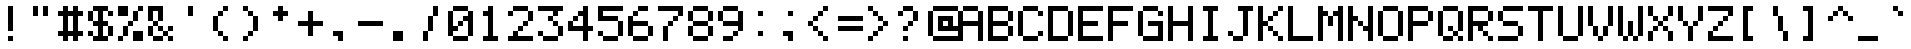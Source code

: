 SplineFontDB: 3.2
FontName: pixelmix
FullName: pixelmix Regular
FamilyName: pixelmix
Weight: Book
Copyright: Copyright Andrew Tyler 2012\nfont@andrewtyler.net
Version: 1.0
ItalicAngle: 0
UnderlinePosition: 25
UnderlineWidth: 51
Ascent: 1024
Descent: 0
InvalidEm: 0
sfntRevision: 0x00010000
woffMajor: 1
woffMinor: 0
LayerCount: 2
Layer: 0 1 "Back" 1
Layer: 1 1 "Fore" 0
XUID: [1021 883 582632316 2850105]
StyleMap: 0x0040
FSType: 4
OS2Version: 2
OS2_WeightWidthSlopeOnly: 0
OS2_UseTypoMetrics: 0
CreationTime: 1268433997
ModificationTime: 1623314868
PfmFamily: 81
TTFWeight: 400
TTFWidth: 5
LineGap: 0
VLineGap: 0
Panose: 0 0 4 0 0 0 0 0 0 0
OS2TypoAscent: 1024
OS2TypoAOffset: 0
OS2TypoDescent: 0
OS2TypoDOffset: 0
OS2TypoLinegap: 0
OS2WinAscent: 1024
OS2WinAOffset: 0
OS2WinDescent: 0
OS2WinDOffset: 0
HheadAscent: 1024
HheadAOffset: 0
HheadDescent: 0
HheadDOffset: 0
OS2SubXSize: 512
OS2SubYSize: 512
OS2SubXOff: 0
OS2SubYOff: 0
OS2SupXSize: 512
OS2SupYSize: 512
OS2SupXOff: 0
OS2SupYOff: 512
OS2StrikeYSize: 51
OS2StrikeYPos: 204
OS2CapHeight: 896
OS2XHeight: 640
OS2Vendor: 'FSTR'
OS2CodePages: 000001fb.00000000
OS2UnicodeRanges: 8000000f.4000000a.00000000.00000000
MarkAttachClasses: 1
DEI: 91125
ShortTable: maxp 16
  1
  0
  419
  36
  9
  0
  0
  2
  0
  0
  0
  0
  0
  0
  0
  0
EndShort
LangName: 1033 "" "" "Regular" "FontForge 2.0 : pixelmix Regular : 1-2-2012" "" "Version 1.0" "" "" "Andrew Tyler" "Andrew Tyler" "" "http://www.andrewtyler.net" "http://www.andrewtyler.net" "Creative Commons Attribution BY NC ND" "http://creativecommons.org/licenses/by-nc-nd/3.0/us/" "" "" "" "" "Five big quacking zephyrs jolt my wax bed"
GaspTable: 1 65535 2 0
Encoding: UnicodeBmp
UnicodeInterp: none
NameList: AGL For New Fonts
DisplaySize: -48
AntiAlias: 1
FitToEm: 0
WinInfo: 0 38 15
BeginChars: 65537 572

StartChar: .notdef
Encoding: 65536 -1 0
Width: 1024
Flags: W
LayerCount: 2
Fore
SplineSet
0 0 m 1,0,-1
 0 1024 l 1,1,-1
 1024 1024 l 1,2,-1
 1024 0 l 1,3,-1
 0 0 l 1,0,-1
EndSplineSet
Validated: 1
EndChar

StartChar: glyph1
Encoding: 0 -1 1
AltUni2: 000000.ffffffff.0
Width: 0
GlyphClass: 2
Flags: W
LayerCount: 2
Fore
Validated: 1
EndChar

StartChar: uni000D
Encoding: 13 13 2
Width: 0
GlyphClass: 2
Flags: W
LayerCount: 2
Fore
Validated: 1
EndChar

StartChar: space
Encoding: 32 32 3
Width: 768
GlyphClass: 2
Flags: W
LayerCount: 2
EndChar

StartChar: exclam
Encoding: 33 33 4
Width: 768
GlyphClass: 2
Flags: W
LayerCount: 2
Fore
SplineSet
256 0 m 5,0,-1
 256 128 l 5,1,-1
 384 128 l 5,2,-1
 384 0 l 5,3,-1
 256 0 l 5,0,-1
256 256 m 5,4,-1
 256 896 l 5,5,-1
 384 896 l 5,6,-1
 384 256 l 5,7,-1
 256 256 l 5,4,-1
EndSplineSet
Validated: 1
EndChar

StartChar: quotedbl
Encoding: 34 34 5
Width: 768
GlyphClass: 2
Flags: W
LayerCount: 2
Fore
SplineSet
128 640 m 5,0,-1
 128 896 l 5,1,-1
 256 896 l 5,2,-1
 256 640 l 5,3,-1
 128 640 l 5,0,-1
384 640 m 5,4,-1
 384 896 l 5,5,-1
 512 896 l 5,6,-1
 512 640 l 5,7,-1
 384 640 l 5,4,-1
EndSplineSet
Validated: 1
EndChar

StartChar: numbersign
Encoding: 35 35 6
Width: 768
GlyphClass: 2
Flags: W
LayerCount: 2
Fore
SplineSet
384 256 m 1,0,-1
 384 640 l 1,1,-1
 256 640 l 1,2,-1
 256 256 l 1,3,-1
 384 256 l 1,0,-1
128 0 m 1,4,-1
 128 128 l 1,5,-1
 0 128 l 1,6,-1
 0 256 l 1,7,-1
 128 256 l 1,8,-1
 128 640 l 1,9,-1
 0 640 l 1,10,-1
 0 768 l 1,11,-1
 128 768 l 1,12,-1
 128 896 l 1,13,-1
 256 896 l 1,14,-1
 256 768 l 1,15,-1
 384 768 l 1,16,-1
 384 896 l 1,17,-1
 512 896 l 1,18,-1
 512 768 l 1,19,-1
 640 768 l 1,20,-1
 640 640 l 1,21,-1
 512 640 l 1,22,-1
 512 256 l 1,23,-1
 640 256 l 1,24,-1
 640 128 l 1,25,-1
 512 128 l 1,26,-1
 512 0 l 1,27,-1
 384 0 l 1,28,-1
 384 128 l 1,29,-1
 256 128 l 1,30,-1
 256 0 l 1,31,-1
 128 0 l 1,4,-1
EndSplineSet
Validated: 1
EndChar

StartChar: dollar
Encoding: 36 36 7
Width: 768
GlyphClass: 2
Flags: W
LayerCount: 2
Fore
SplineSet
0 128 m 1,0,-1
 0 256 l 1,1,-1
 128 256 l 1,2,-1
 128 128 l 1,3,-1
 0 128 l 1,0,-1
512 128 m 1,4,-1
 512 384 l 1,5,-1
 640 384 l 1,6,-1
 640 128 l 1,7,-1
 512 128 l 1,4,-1
0 512 m 1,8,-1
 0 768 l 1,9,-1
 128 768 l 1,10,-1
 128 512 l 1,11,-1
 0 512 l 1,8,-1
512 640 m 1,12,-1
 512 768 l 1,13,-1
 640 768 l 1,14,-1
 640 640 l 1,15,-1
 512 640 l 1,12,-1
128 0 m 1,16,-1
 128 128 l 1,17,-1
 256 128 l 1,18,-1
 256 384 l 1,19,-1
 128 384 l 1,20,-1
 128 512 l 1,21,-1
 256 512 l 1,22,-1
 256 768 l 1,23,-1
 128 768 l 1,24,-1
 128 896 l 1,25,-1
 512 896 l 1,26,-1
 512 768 l 1,27,-1
 384 768 l 1,28,-1
 384 512 l 1,29,-1
 512 512 l 1,30,-1
 512 384 l 1,31,-1
 384 384 l 1,32,-1
 384 128 l 1,33,-1
 512 128 l 1,34,-1
 512 0 l 1,35,-1
 128 0 l 1,16,-1
EndSplineSet
Validated: 5
EndChar

StartChar: percent
Encoding: 37 37 8
Width: 768
GlyphClass: 2
Flags: W
LayerCount: 2
Fore
SplineSet
0 0 m 1,0,-1
 0 128 l 1,1,-1
 128 128 l 1,2,-1
 128 0 l 1,3,-1
 0 0 l 1,0,-1
384 0 m 1,4,-1
 384 256 l 1,5,-1
 640 256 l 1,6,-1
 640 0 l 1,7,-1
 384 0 l 1,4,-1
128 128 m 1,8,-1
 128 384 l 1,9,-1
 256 384 l 1,10,-1
 256 128 l 1,11,-1
 128 128 l 1,8,-1
256 384 m 1,12,-1
 256 512 l 1,13,-1
 384 512 l 1,14,-1
 384 384 l 1,15,-1
 256 384 l 1,12,-1
384 512 m 1,16,-1
 384 768 l 1,17,-1
 512 768 l 1,18,-1
 512 512 l 1,19,-1
 384 512 l 1,16,-1
0 640 m 1,20,-1
 0 896 l 1,21,-1
 256 896 l 1,22,-1
 256 640 l 1,23,-1
 0 640 l 1,20,-1
512 768 m 1,24,-1
 512 896 l 1,25,-1
 640 896 l 1,26,-1
 640 768 l 1,27,-1
 512 768 l 1,24,-1
EndSplineSet
Validated: 5
EndChar

StartChar: ampersand
Encoding: 38 38 9
Width: 768
GlyphClass: 2
Flags: W
LayerCount: 2
Fore
SplineSet
128 0 m 1,0,-1
 128 128 l 1,1,-1
 384 128 l 5,2,-1
 384 0 l 5,3,-1
 128 0 l 1,0,-1
512 0 m 5,4,-1
 512 128 l 5,5,-1
 640 128 l 5,6,-1
 640 0 l 5,7,-1
 512 0 l 5,4,-1
384 128 m 5,8,-1
 384 256 l 5,9,-1
 512 256 l 5,10,-1
 512 128 l 5,11,-1
 384 128 l 5,8,-1
0 128 m 1,12,-1
 0 384 l 1,13,-1
 128 384 l 1,14,-1
 128 128 l 1,15,-1
 0 128 l 1,12,-1
256 256 m 1,16,-1
 256 384 l 1,17,-1
 384 384 l 5,18,-1
 384 256 l 5,19,-1
 256 256 l 1,16,-1
512 256 m 5,20,-1
 512 384 l 5,21,-1
 640 384 l 5,22,-1
 640 256 l 5,23,-1
 512 256 l 5,20,-1
128 384 m 1,24,-1
 128 512 l 1,25,-1
 256 512 l 1,26,-1
 256 384 l 1,27,-1
 128 384 l 1,24,-1
0 512 m 1,28,-1
 0 896 l 1,29,-1
 384 896 l 1,30,-1
 384 512 l 1,31,-1
 256 512 l 1,32,-1
 256 768 l 1,33,-1
 128 768 l 1,34,-1
 128 512 l 1,35,-1
 0 512 l 1,28,-1
EndSplineSet
Validated: 5
EndChar

StartChar: quotesingle
Encoding: 39 39 10
Width: 768
GlyphClass: 2
Flags: W
LayerCount: 2
Fore
SplineSet
256 640 m 5,0,-1
 256 896 l 5,1,-1
 384 896 l 5,2,-1
 384 640 l 5,3,-1
 256 640 l 5,0,-1
EndSplineSet
Validated: 1
EndChar

StartChar: parenleft
Encoding: 40 40 11
Width: 768
GlyphClass: 2
Flags: W
LayerCount: 2
Fore
SplineSet
384 0 m 5,0,-1
 384 128 l 5,1,-1
 512 128 l 5,2,-1
 512 0 l 5,3,-1
 384 0 l 5,0,-1
256 128 m 5,4,-1
 256 256 l 5,5,-1
 384 256 l 5,6,-1
 384 128 l 5,7,-1
 256 128 l 5,4,-1
128 256 m 5,8,-1
 128 640 l 5,9,-1
 256 640 l 5,10,-1
 256 256 l 5,11,-1
 128 256 l 5,8,-1
256 640 m 5,12,-1
 256 768 l 5,13,-1
 384 768 l 5,14,-1
 384 640 l 5,15,-1
 256 640 l 5,12,-1
384 768 m 5,16,-1
 384 896 l 5,17,-1
 512 896 l 5,18,-1
 512 768 l 5,19,-1
 384 768 l 5,16,-1
EndSplineSet
Validated: 5
EndChar

StartChar: parenright
Encoding: 41 41 12
Width: 768
GlyphClass: 2
Flags: W
LayerCount: 2
Fore
SplineSet
128 0 m 5,0,-1
 128 128 l 5,1,-1
 256 128 l 5,2,-1
 256 0 l 5,3,-1
 128 0 l 5,0,-1
256 128 m 5,4,-1
 256 256 l 5,5,-1
 384 256 l 5,6,-1
 384 128 l 5,7,-1
 256 128 l 5,4,-1
384 256 m 5,8,-1
 384 640 l 5,9,-1
 512 640 l 5,10,-1
 512 256 l 5,11,-1
 384 256 l 5,8,-1
256 640 m 5,12,-1
 256 768 l 5,13,-1
 384 768 l 5,14,-1
 384 640 l 5,15,-1
 256 640 l 5,12,-1
128 768 m 5,16,-1
 128 896 l 5,17,-1
 256 896 l 5,18,-1
 256 768 l 5,19,-1
 128 768 l 5,16,-1
EndSplineSet
Validated: 5
EndChar

StartChar: asterisk
Encoding: 42 42 13
Width: 768
GlyphClass: 2
Flags: W
LayerCount: 2
Fore
SplineSet
256 512 m 5,0,-1
 256 640 l 5,1,-1
 128 640 l 5,2,-1
 128 768 l 5,3,-1
 256 768 l 5,4,-1
 256 896 l 5,5,-1
 384 896 l 5,6,-1
 384 768 l 5,7,-1
 512 768 l 5,8,-1
 512 640 l 5,9,-1
 384 640 l 5,10,-1
 384 512 l 5,11,-1
 256 512 l 5,0,-1
EndSplineSet
Validated: 1
EndChar

StartChar: plus
Encoding: 43 43 14
Width: 768
GlyphClass: 2
Flags: W
LayerCount: 2
Fore
SplineSet
256 128 m 1,0,-1
 256 384 l 1,1,-1
 0 384 l 1,2,-1
 0 512 l 1,3,-1
 256 512 l 1,4,-1
 256 768 l 1,5,-1
 384 768 l 1,6,-1
 384 512 l 1,7,-1
 640 512 l 1,8,-1
 640 384 l 1,9,-1
 384 384 l 1,10,-1
 384 128 l 1,11,-1
 256 128 l 1,0,-1
EndSplineSet
Validated: 1
EndChar

StartChar: comma
Encoding: 44 44 15
Width: 768
GlyphClass: 2
Flags: W
LayerCount: 2
Fore
SplineSet
256 0 m 5,0,-1
 256 128 l 5,1,-1
 128 128 l 5,2,-1
 128 256 l 5,3,-1
 384 256 l 5,4,-1
 384 0 l 5,5,-1
 256 0 l 5,0,-1
EndSplineSet
Validated: 1
EndChar

StartChar: hyphen
Encoding: 45 45 16
Width: 768
GlyphClass: 2
Flags: W
LayerCount: 2
Fore
SplineSet
0 384 m 1,0,-1
 0 512 l 1,1,-1
 640 512 l 1,2,-1
 640 384 l 1,3,-1
 0 384 l 1,0,-1
EndSplineSet
Validated: 1
EndChar

StartChar: period
Encoding: 46 46 17
Width: 768
GlyphClass: 2
Flags: W
LayerCount: 2
Fore
SplineSet
128 0 m 5,0,-1
 128 256 l 5,1,-1
 384 256 l 5,2,-1
 384 0 l 5,3,-1
 128 0 l 5,0,-1
EndSplineSet
Validated: 1
EndChar

StartChar: slash
Encoding: 47 47 18
Width: 768
GlyphClass: 2
Flags: W
LayerCount: 2
Fore
SplineSet
128 0 m 5,0,-1
 128 256 l 5,1,-1
 256 256 l 5,2,-1
 256 0 l 5,3,-1
 128 0 l 5,0,-1
256 256 m 5,4,-1
 256 640 l 5,5,-1
 384 640 l 5,6,-1
 384 256 l 5,7,-1
 256 256 l 5,4,-1
384 640 m 5,8,-1
 384 896 l 5,9,-1
 512 896 l 5,10,-1
 512 640 l 5,11,-1
 384 640 l 5,8,-1
EndSplineSet
Validated: 5
EndChar

StartChar: zero
Encoding: 48 48 19
Width: 768
GlyphClass: 2
Flags: W
LayerCount: 2
Fore
SplineSet
128 0 m 1,0,-1
 128 128 l 1,1,-1
 512 128 l 1,2,-1
 512 0 l 1,3,-1
 128 0 l 1,0,-1
256 384 m 1,4,-1
 256 512 l 1,5,-1
 384 512 l 1,6,-1
 384 384 l 1,7,-1
 256 384 l 1,4,-1
0 128 m 1,8,-1
 0 768 l 1,9,-1
 128 768 l 1,10,-1
 128 384 l 1,11,-1
 256 384 l 1,12,-1
 256 256 l 1,13,-1
 128 256 l 1,14,-1
 128 128 l 1,15,-1
 0 128 l 1,8,-1
512 128 m 1,16,-1
 512 512 l 1,17,-1
 384 512 l 1,18,-1
 384 640 l 1,19,-1
 512 640 l 1,20,-1
 512 768 l 1,21,-1
 640 768 l 1,22,-1
 640 128 l 1,23,-1
 512 128 l 1,16,-1
128 768 m 1,24,-1
 128 896 l 1,25,-1
 512 896 l 1,26,-1
 512 768 l 1,27,-1
 128 768 l 1,24,-1
EndSplineSet
Validated: 5
EndChar

StartChar: one
Encoding: 49 49 20
Width: 768
GlyphClass: 2
Flags: W
LayerCount: 2
Fore
SplineSet
128 0 m 5,0,-1
 128 128 l 5,1,-1
 256 128 l 5,2,-1
 256 640 l 5,3,-1
 128 640 l 5,4,-1
 128 768 l 5,5,-1
 256 768 l 5,6,-1
 256 896 l 5,7,-1
 384 896 l 5,8,-1
 384 128 l 5,9,-1
 512 128 l 5,10,-1
 512 0 l 5,11,-1
 128 0 l 5,0,-1
EndSplineSet
Validated: 1
EndChar

StartChar: two
Encoding: 50 50 21
Width: 768
GlyphClass: 2
Flags: W
LayerCount: 2
Fore
SplineSet
0 0 m 1,0,-1
 0 128 l 1,1,-1
 128 128 l 1,2,-1
 128 256 l 1,3,-1
 256 256 l 1,4,-1
 256 128 l 1,5,-1
 640 128 l 1,6,-1
 640 0 l 1,7,-1
 0 0 l 1,0,-1
256 256 m 1,8,-1
 256 384 l 1,9,-1
 384 384 l 1,10,-1
 384 256 l 1,11,-1
 256 256 l 1,8,-1
384 384 m 1,12,-1
 384 512 l 1,13,-1
 512 512 l 1,14,-1
 512 384 l 1,15,-1
 384 384 l 1,12,-1
0 640 m 1,16,-1
 0 768 l 1,17,-1
 128 768 l 1,18,-1
 128 640 l 1,19,-1
 0 640 l 1,16,-1
512 512 m 1,20,-1
 512 768 l 1,21,-1
 640 768 l 1,22,-1
 640 512 l 1,23,-1
 512 512 l 1,20,-1
128 768 m 1,24,-1
 128 896 l 1,25,-1
 512 896 l 1,26,-1
 512 768 l 1,27,-1
 128 768 l 1,24,-1
EndSplineSet
Validated: 5
EndChar

StartChar: three
Encoding: 51 51 22
Width: 768
GlyphClass: 2
Flags: W
LayerCount: 2
Fore
SplineSet
128 0 m 1,0,-1
 128 128 l 1,1,-1
 512 128 l 1,2,-1
 512 0 l 1,3,-1
 128 0 l 1,0,-1
0 128 m 1,4,-1
 0 256 l 1,5,-1
 128 256 l 1,6,-1
 128 128 l 1,7,-1
 0 128 l 1,4,-1
512 128 m 1,8,-1
 512 384 l 1,9,-1
 640 384 l 1,10,-1
 640 128 l 1,11,-1
 512 128 l 1,8,-1
384 384 m 1,12,-1
 384 512 l 1,13,-1
 512 512 l 1,14,-1
 512 384 l 1,15,-1
 384 384 l 1,12,-1
256 512 m 1,16,-1
 256 640 l 1,17,-1
 384 640 l 1,18,-1
 384 512 l 1,19,-1
 256 512 l 1,16,-1
384 640 m 1,20,-1
 384 768 l 1,21,-1
 0 768 l 1,22,-1
 0 896 l 1,23,-1
 640 896 l 1,24,-1
 640 768 l 1,25,-1
 512 768 l 1,26,-1
 512 640 l 1,27,-1
 384 640 l 1,20,-1
EndSplineSet
Validated: 5
EndChar

StartChar: four
Encoding: 52 52 23
Width: 768
GlyphClass: 2
Flags: W
LayerCount: 2
Fore
SplineSet
128 512 m 1,0,-1
 128 640 l 1,1,-1
 256 640 l 1,2,-1
 256 512 l 1,3,-1
 128 512 l 1,0,-1
384 0 m 1,4,-1
 384 256 l 1,5,-1
 0 256 l 1,6,-1
 0 512 l 1,7,-1
 128 512 l 1,8,-1
 128 384 l 1,9,-1
 384 384 l 1,10,-1
 384 640 l 1,11,-1
 256 640 l 1,12,-1
 256 768 l 1,13,-1
 384 768 l 1,14,-1
 384 896 l 1,15,-1
 512 896 l 1,16,-1
 512 384 l 1,17,-1
 640 384 l 1,18,-1
 640 256 l 1,19,-1
 512 256 l 1,20,-1
 512 0 l 1,21,-1
 384 0 l 1,4,-1
EndSplineSet
Validated: 5
EndChar

StartChar: five
Encoding: 53 53 24
Width: 768
GlyphClass: 2
Flags: W
LayerCount: 2
Fore
SplineSet
128 0 m 1,0,-1
 128 128 l 1,1,-1
 512 128 l 1,2,-1
 512 0 l 1,3,-1
 128 0 l 1,0,-1
0 128 m 1,4,-1
 0 256 l 1,5,-1
 128 256 l 1,6,-1
 128 128 l 1,7,-1
 0 128 l 1,4,-1
512 128 m 1,8,-1
 512 512 l 1,9,-1
 640 512 l 1,10,-1
 640 128 l 1,11,-1
 512 128 l 1,8,-1
0 512 m 1,12,-1
 0 896 l 1,13,-1
 640 896 l 1,14,-1
 640 768 l 1,15,-1
 128 768 l 1,16,-1
 128 640 l 1,17,-1
 512 640 l 1,18,-1
 512 512 l 1,19,-1
 0 512 l 1,12,-1
EndSplineSet
Validated: 5
EndChar

StartChar: six
Encoding: 54 54 25
Width: 768
GlyphClass: 2
Flags: W
LayerCount: 2
Fore
SplineSet
128 0 m 1,0,-1
 128 128 l 1,1,-1
 512 128 l 1,2,-1
 512 0 l 1,3,-1
 128 0 l 1,0,-1
512 128 m 1,4,-1
 512 384 l 1,5,-1
 640 384 l 1,6,-1
 640 128 l 1,7,-1
 512 128 l 1,4,-1
0 128 m 1,8,-1
 0 640 l 1,9,-1
 128 640 l 1,10,-1
 128 512 l 1,11,-1
 512 512 l 1,12,-1
 512 384 l 1,13,-1
 128 384 l 1,14,-1
 128 128 l 1,15,-1
 0 128 l 1,8,-1
128 640 m 1,16,-1
 128 768 l 1,17,-1
 256 768 l 1,18,-1
 256 640 l 1,19,-1
 128 640 l 1,16,-1
256 768 m 1,20,-1
 256 896 l 1,21,-1
 512 896 l 1,22,-1
 512 768 l 1,23,-1
 256 768 l 1,20,-1
EndSplineSet
Validated: 5
EndChar

StartChar: seven
Encoding: 55 55 26
Width: 768
GlyphClass: 2
Flags: W
LayerCount: 2
Fore
SplineSet
128 0 m 1,0,-1
 128 384 l 1,1,-1
 256 384 l 1,2,-1
 256 0 l 1,3,-1
 128 0 l 1,0,-1
256 384 m 1,4,-1
 256 512 l 1,5,-1
 384 512 l 1,6,-1
 384 384 l 1,7,-1
 256 384 l 1,4,-1
384 512 m 1,8,-1
 384 640 l 1,9,-1
 512 640 l 1,10,-1
 512 512 l 1,11,-1
 384 512 l 1,8,-1
512 640 m 1,12,-1
 512 768 l 1,13,-1
 0 768 l 1,14,-1
 0 896 l 1,15,-1
 640 896 l 1,16,-1
 640 640 l 1,17,-1
 512 640 l 1,12,-1
EndSplineSet
Validated: 5
EndChar

StartChar: eight
Encoding: 56 56 27
Width: 768
GlyphClass: 2
Flags: W
LayerCount: 2
Fore
SplineSet
128 0 m 1,0,-1
 128 128 l 1,1,-1
 512 128 l 1,2,-1
 512 0 l 1,3,-1
 128 0 l 1,0,-1
0 128 m 1,4,-1
 0 384 l 1,5,-1
 128 384 l 1,6,-1
 128 128 l 1,7,-1
 0 128 l 1,4,-1
512 128 m 1,8,-1
 512 384 l 1,9,-1
 640 384 l 1,10,-1
 640 128 l 1,11,-1
 512 128 l 1,8,-1
128 384 m 1,12,-1
 128 512 l 1,13,-1
 512 512 l 1,14,-1
 512 384 l 1,15,-1
 128 384 l 1,12,-1
0 512 m 1,16,-1
 0 768 l 1,17,-1
 128 768 l 1,18,-1
 128 512 l 1,19,-1
 0 512 l 1,16,-1
512 512 m 1,20,-1
 512 768 l 1,21,-1
 640 768 l 1,22,-1
 640 512 l 1,23,-1
 512 512 l 1,20,-1
128 768 m 1,24,-1
 128 896 l 1,25,-1
 512 896 l 1,26,-1
 512 768 l 1,27,-1
 128 768 l 1,24,-1
EndSplineSet
Validated: 5
EndChar

StartChar: nine
Encoding: 57 57 28
Width: 768
GlyphClass: 2
Flags: W
LayerCount: 2
Fore
SplineSet
128 0 m 1,0,-1
 128 128 l 1,1,-1
 384 128 l 1,2,-1
 384 0 l 1,3,-1
 128 0 l 1,0,-1
384 128 m 1,4,-1
 384 256 l 1,5,-1
 512 256 l 1,6,-1
 512 128 l 1,7,-1
 384 128 l 1,4,-1
0 512 m 1,8,-1
 0 768 l 1,9,-1
 128 768 l 1,10,-1
 128 512 l 1,11,-1
 0 512 l 1,8,-1
512 256 m 1,12,-1
 512 384 l 1,13,-1
 128 384 l 1,14,-1
 128 512 l 1,15,-1
 512 512 l 1,16,-1
 512 768 l 1,17,-1
 640 768 l 1,18,-1
 640 256 l 1,19,-1
 512 256 l 1,12,-1
128 768 m 1,20,-1
 128 896 l 1,21,-1
 512 896 l 1,22,-1
 512 768 l 1,23,-1
 128 768 l 1,20,-1
EndSplineSet
Validated: 5
EndChar

StartChar: colon
Encoding: 58 58 29
Width: 768
GlyphClass: 2
Flags: W
LayerCount: 2
Fore
SplineSet
256 128 m 5,0,-1
 256 256 l 5,1,-1
 384 256 l 5,2,-1
 384 128 l 5,3,-1
 256 128 l 5,0,-1
256 640 m 5,4,-1
 256 768 l 5,5,-1
 384 768 l 5,6,-1
 384 640 l 5,7,-1
 256 640 l 5,4,-1
EndSplineSet
Validated: 1
EndChar

StartChar: semicolon
Encoding: 59 59 30
Width: 768
GlyphClass: 2
Flags: W
LayerCount: 2
Fore
SplineSet
256 0 m 5,0,-1
 256 128 l 5,1,-1
 128 128 l 5,2,-1
 128 256 l 5,3,-1
 384 256 l 5,4,-1
 384 0 l 5,5,-1
 256 0 l 5,0,-1
256 640 m 5,6,-1
 256 768 l 5,7,-1
 384 768 l 5,8,-1
 384 640 l 5,9,-1
 256 640 l 5,6,-1
EndSplineSet
Validated: 1
EndChar

StartChar: less
Encoding: 60 60 31
Width: 768
GlyphClass: 2
Flags: W
LayerCount: 2
Fore
SplineSet
384 0 m 1,0,-1
 384 128 l 1,1,-1
 512 128 l 1,2,-1
 512 0 l 1,3,-1
 384 0 l 1,0,-1
256 128 m 1,4,-1
 256 256 l 1,5,-1
 384 256 l 1,6,-1
 384 128 l 1,7,-1
 256 128 l 1,4,-1
128 256 m 1,8,-1
 128 384 l 1,9,-1
 256 384 l 1,10,-1
 256 256 l 1,11,-1
 128 256 l 1,8,-1
0 384 m 1,12,-1
 0 512 l 1,13,-1
 128 512 l 1,14,-1
 128 384 l 1,15,-1
 0 384 l 1,12,-1
128 512 m 1,16,-1
 128 640 l 1,17,-1
 256 640 l 1,18,-1
 256 512 l 1,19,-1
 128 512 l 1,16,-1
256 640 m 1,20,-1
 256 768 l 1,21,-1
 384 768 l 1,22,-1
 384 640 l 1,23,-1
 256 640 l 1,20,-1
384 768 m 1,24,-1
 384 896 l 1,25,-1
 512 896 l 1,26,-1
 512 768 l 1,27,-1
 384 768 l 1,24,-1
EndSplineSet
Validated: 5
EndChar

StartChar: equal
Encoding: 61 61 32
Width: 768
GlyphClass: 2
Flags: W
LayerCount: 2
Fore
SplineSet
0 256 m 1,0,-1
 0 384 l 1,1,-1
 640 384 l 1,2,-1
 640 256 l 1,3,-1
 0 256 l 1,0,-1
0 512 m 1,4,-1
 0 640 l 1,5,-1
 640 640 l 1,6,-1
 640 512 l 1,7,-1
 0 512 l 1,4,-1
EndSplineSet
Validated: 1
EndChar

StartChar: greater
Encoding: 62 62 33
Width: 768
GlyphClass: 2
Flags: W
LayerCount: 2
Fore
SplineSet
0 0 m 1,0,-1
 0 128 l 1,1,-1
 128 128 l 1,2,-1
 128 0 l 1,3,-1
 0 0 l 1,0,-1
128 128 m 1,4,-1
 128 256 l 1,5,-1
 256 256 l 1,6,-1
 256 128 l 1,7,-1
 128 128 l 1,4,-1
256 256 m 1,8,-1
 256 384 l 1,9,-1
 384 384 l 1,10,-1
 384 256 l 1,11,-1
 256 256 l 1,8,-1
384 384 m 1,12,-1
 384 512 l 1,13,-1
 512 512 l 1,14,-1
 512 384 l 1,15,-1
 384 384 l 1,12,-1
256 512 m 1,16,-1
 256 640 l 1,17,-1
 384 640 l 1,18,-1
 384 512 l 1,19,-1
 256 512 l 1,16,-1
128 640 m 1,20,-1
 128 768 l 1,21,-1
 256 768 l 1,22,-1
 256 640 l 1,23,-1
 128 640 l 1,20,-1
0 768 m 1,24,-1
 0 896 l 1,25,-1
 128 896 l 1,26,-1
 128 768 l 1,27,-1
 0 768 l 1,24,-1
EndSplineSet
Validated: 5
EndChar

StartChar: question
Encoding: 63 63 34
Width: 768
GlyphClass: 2
Flags: W
LayerCount: 2
Fore
SplineSet
128 0 m 1,0,-1
 128 128 l 1,1,-1
 256 128 l 1,2,-1
 256 0 l 1,3,-1
 128 0 l 1,0,-1
128 256 m 1,4,-1
 128 384 l 1,5,-1
 256 384 l 1,6,-1
 256 256 l 1,7,-1
 128 256 l 1,4,-1
256 384 m 1,8,-1
 256 512 l 1,9,-1
 384 512 l 1,10,-1
 384 384 l 1,11,-1
 256 384 l 1,8,-1
0 640 m 1,12,-1
 0 768 l 1,13,-1
 128 768 l 1,14,-1
 128 640 l 1,15,-1
 0 640 l 1,12,-1
384 512 m 1,16,-1
 384 768 l 1,17,-1
 512 768 l 1,18,-1
 512 512 l 1,19,-1
 384 512 l 1,16,-1
128 768 m 1,20,-1
 128 896 l 1,21,-1
 384 896 l 1,22,-1
 384 768 l 1,23,-1
 128 768 l 1,20,-1
EndSplineSet
Validated: 5
EndChar

StartChar: at
Encoding: 64 64 35
Width: 768
GlyphClass: 2
Flags: W
LayerCount: 2
Fore
SplineSet
128 0 m 1,0,-1
 128 128 l 1,1,-1
 768 128 l 1,2,-1
 768 0 l 1,3,-1
 128 0 l 1,0,-1
512 384 m 1,4,-1
 512 512 l 1,5,-1
 384 512 l 1,6,-1
 384 384 l 1,7,-1
 512 384 l 1,4,-1
0 128 m 1,8,-1
 0 768 l 1,9,-1
 128 768 l 1,10,-1
 128 128 l 1,11,-1
 0 128 l 1,8,-1
256 256 m 1,12,-1
 256 640 l 1,13,-1
 640 640 l 1,14,-1
 640 384 l 1,15,-1
 768 384 l 1,16,-1
 768 768 l 1,17,-1
 896 768 l 1,18,-1
 896 256 l 1,19,-1
 256 256 l 1,12,-1
128 768 m 1,20,-1
 128 896 l 1,21,-1
 768 896 l 1,22,-1
 768 768 l 1,23,-1
 128 768 l 1,20,-1
EndSplineSet
Validated: 5
EndChar

StartChar: A
Encoding: 65 65 36
Width: 768
GlyphClass: 2
Flags: W
LayerCount: 2
Fore
SplineSet
0 0 m 5,0,-1
 0 768 l 5,1,-1
 128 768 l 5,2,-1
 128 512 l 5,3,-1
 512 512 l 5,4,-1
 512 768 l 5,5,-1
 640 768 l 5,6,-1
 640 0 l 5,7,-1
 512 0 l 5,8,-1
 512 384 l 5,9,-1
 128 384 l 5,10,-1
 128 0 l 5,11,-1
 0 0 l 5,0,-1
128 768 m 5,12,-1
 128 896 l 5,13,-1
 512 896 l 5,14,-1
 512 768 l 5,15,-1
 128 768 l 5,12,-1
EndSplineSet
Validated: 5
EndChar

StartChar: B
Encoding: 66 66 37
Width: 768
GlyphClass: 2
Flags: W
LayerCount: 2
Fore
SplineSet
512 128 m 1,0,-1
 512 384 l 1,1,-1
 640 384 l 1,2,-1
 640 128 l 1,3,-1
 512 128 l 1,0,-1
512 512 m 1,4,-1
 512 768 l 1,5,-1
 640 768 l 1,6,-1
 640 512 l 1,7,-1
 512 512 l 1,4,-1
0 0 m 1,8,-1
 0 896 l 1,9,-1
 512 896 l 1,10,-1
 512 768 l 1,11,-1
 128 768 l 1,12,-1
 128 512 l 1,13,-1
 512 512 l 1,14,-1
 512 384 l 1,15,-1
 128 384 l 1,16,-1
 128 128 l 1,17,-1
 512 128 l 1,18,-1
 512 0 l 1,19,-1
 0 0 l 1,8,-1
EndSplineSet
Validated: 5
EndChar

StartChar: C
Encoding: 67 67 38
Width: 768
GlyphClass: 2
Flags: W
LayerCount: 2
Fore
SplineSet
128 0 m 1,0,-1
 128 128 l 1,1,-1
 512 128 l 1,2,-1
 512 0 l 1,3,-1
 128 0 l 1,0,-1
512 128 m 1,4,-1
 512 256 l 1,5,-1
 640 256 l 1,6,-1
 640 128 l 1,7,-1
 512 128 l 1,4,-1
0 128 m 1,8,-1
 0 768 l 1,9,-1
 128 768 l 1,10,-1
 128 128 l 1,11,-1
 0 128 l 1,8,-1
512 640 m 1,12,-1
 512 768 l 1,13,-1
 640 768 l 1,14,-1
 640 640 l 1,15,-1
 512 640 l 1,12,-1
128 768 m 1,16,-1
 128 896 l 1,17,-1
 512 896 l 1,18,-1
 512 768 l 1,19,-1
 128 768 l 1,16,-1
EndSplineSet
Validated: 5
EndChar

StartChar: D
Encoding: 68 68 39
Width: 768
GlyphClass: 2
Flags: W
LayerCount: 2
Fore
SplineSet
512 128 m 1,0,-1
 512 768 l 1,1,-1
 640 768 l 1,2,-1
 640 128 l 1,3,-1
 512 128 l 1,0,-1
0 0 m 1,4,-1
 0 896 l 1,5,-1
 512 896 l 1,6,-1
 512 768 l 1,7,-1
 128 768 l 1,8,-1
 128 128 l 1,9,-1
 512 128 l 1,10,-1
 512 0 l 1,11,-1
 0 0 l 1,4,-1
EndSplineSet
Validated: 5
EndChar

StartChar: E
Encoding: 69 69 40
Width: 768
GlyphClass: 2
Flags: W
LayerCount: 2
Fore
SplineSet
0 0 m 1,0,-1
 0 896 l 1,1,-1
 640 896 l 1,2,-1
 640 768 l 1,3,-1
 128 768 l 1,4,-1
 128 512 l 1,5,-1
 512 512 l 1,6,-1
 512 384 l 1,7,-1
 128 384 l 1,8,-1
 128 128 l 1,9,-1
 640 128 l 1,10,-1
 640 0 l 1,11,-1
 0 0 l 1,0,-1
EndSplineSet
Validated: 1
EndChar

StartChar: F
Encoding: 70 70 41
Width: 768
GlyphClass: 2
Flags: W
LayerCount: 2
Fore
SplineSet
0 0 m 1,0,-1
 0 896 l 1,1,-1
 640 896 l 1,2,-1
 640 768 l 1,3,-1
 128 768 l 1,4,-1
 128 512 l 1,5,-1
 512 512 l 1,6,-1
 512 384 l 1,7,-1
 128 384 l 1,8,-1
 128 0 l 1,9,-1
 0 0 l 1,0,-1
EndSplineSet
Validated: 1
EndChar

StartChar: G
Encoding: 71 71 42
Width: 768
GlyphClass: 2
Flags: W
LayerCount: 2
Fore
SplineSet
128 0 m 1,0,-1
 128 128 l 1,1,-1
 512 128 l 1,2,-1
 512 384 l 1,3,-1
 256 384 l 1,4,-1
 256 512 l 1,5,-1
 640 512 l 1,6,-1
 640 0 l 1,7,-1
 128 0 l 1,0,-1
0 128 m 1,8,-1
 0 768 l 1,9,-1
 128 768 l 1,10,-1
 128 128 l 1,11,-1
 0 128 l 1,8,-1
512 640 m 1,12,-1
 512 768 l 1,13,-1
 640 768 l 1,14,-1
 640 640 l 1,15,-1
 512 640 l 1,12,-1
128 768 m 1,16,-1
 128 896 l 1,17,-1
 512 896 l 1,18,-1
 512 768 l 1,19,-1
 128 768 l 1,16,-1
EndSplineSet
Validated: 5
EndChar

StartChar: H
Encoding: 72 72 43
Width: 768
GlyphClass: 2
Flags: W
LayerCount: 2
Fore
SplineSet
0 0 m 1,0,-1
 0 896 l 1,1,-1
 128 896 l 1,2,-1
 128 512 l 1,3,-1
 512 512 l 1,4,-1
 512 896 l 1,5,-1
 640 896 l 1,6,-1
 640 0 l 1,7,-1
 512 0 l 1,8,-1
 512 384 l 1,9,-1
 128 384 l 1,10,-1
 128 0 l 1,11,-1
 0 0 l 1,0,-1
EndSplineSet
Validated: 1
EndChar

StartChar: I
Encoding: 73 73 44
Width: 768
GlyphClass: 2
Flags: W
LayerCount: 2
Fore
SplineSet
128 0 m 5,0,-1
 128 128 l 5,1,-1
 256 128 l 5,2,-1
 256 768 l 5,3,-1
 128 768 l 5,4,-1
 128 896 l 5,5,-1
 512 896 l 5,6,-1
 512 768 l 5,7,-1
 384 768 l 5,8,-1
 384 128 l 5,9,-1
 512 128 l 5,10,-1
 512 0 l 5,11,-1
 128 0 l 5,0,-1
EndSplineSet
Validated: 1
EndChar

StartChar: J
Encoding: 74 74 45
Width: 768
GlyphClass: 2
Flags: W
LayerCount: 2
Fore
SplineSet
128 0 m 1,0,-1
 128 128 l 1,1,-1
 384 128 l 1,2,-1
 384 0 l 1,3,-1
 128 0 l 1,0,-1
0 128 m 1,4,-1
 0 256 l 1,5,-1
 128 256 l 1,6,-1
 128 128 l 1,7,-1
 0 128 l 1,4,-1
384 128 m 1,8,-1
 384 768 l 1,9,-1
 256 768 l 1,10,-1
 256 896 l 1,11,-1
 640 896 l 1,12,-1
 640 768 l 1,13,-1
 512 768 l 1,14,-1
 512 128 l 1,15,-1
 384 128 l 1,8,-1
EndSplineSet
Validated: 5
EndChar

StartChar: K
Encoding: 75 75 46
Width: 768
GlyphClass: 2
Flags: W
LayerCount: 2
Fore
SplineSet
512 0 m 1,0,-1
 512 128 l 1,1,-1
 640 128 l 1,2,-1
 640 0 l 1,3,-1
 512 0 l 1,0,-1
384 128 m 1,4,-1
 384 256 l 1,5,-1
 512 256 l 1,6,-1
 512 128 l 1,7,-1
 384 128 l 1,4,-1
256 256 m 1,8,-1
 256 384 l 1,9,-1
 384 384 l 1,10,-1
 384 256 l 1,11,-1
 256 256 l 1,8,-1
256 512 m 1,12,-1
 256 640 l 1,13,-1
 384 640 l 1,14,-1
 384 512 l 1,15,-1
 256 512 l 1,12,-1
384 640 m 1,16,-1
 384 768 l 1,17,-1
 512 768 l 1,18,-1
 512 640 l 1,19,-1
 384 640 l 1,16,-1
0 0 m 1,20,-1
 0 896 l 1,21,-1
 128 896 l 1,22,-1
 128 512 l 1,23,-1
 256 512 l 1,24,-1
 256 384 l 1,25,-1
 128 384 l 1,26,-1
 128 0 l 1,27,-1
 0 0 l 1,20,-1
512 768 m 1,28,-1
 512 896 l 1,29,-1
 640 896 l 1,30,-1
 640 768 l 1,31,-1
 512 768 l 1,28,-1
EndSplineSet
Validated: 5
EndChar

StartChar: L
Encoding: 76 76 47
Width: 768
GlyphClass: 2
Flags: W
LayerCount: 2
Fore
SplineSet
0 0 m 1,0,-1
 0 896 l 1,1,-1
 128 896 l 1,2,-1
 128 128 l 1,3,-1
 640 128 l 1,4,-1
 640 0 l 1,5,-1
 0 0 l 1,0,-1
EndSplineSet
Validated: 1
EndChar

StartChar: M
Encoding: 77 77 48
Width: 768
GlyphClass: 2
Flags: W
LayerCount: 2
Fore
SplineSet
256 384 m 1,0,-1
 256 640 l 1,1,-1
 384 640 l 1,2,-1
 384 384 l 1,3,-1
 256 384 l 1,0,-1
0 0 m 1,4,-1
 0 896 l 1,5,-1
 128 896 l 1,6,-1
 128 768 l 1,7,-1
 256 768 l 1,8,-1
 256 640 l 1,9,-1
 128 640 l 1,10,-1
 128 0 l 1,11,-1
 0 0 l 1,4,-1
512 0 m 1,12,-1
 512 640 l 1,13,-1
 384 640 l 1,14,-1
 384 768 l 1,15,-1
 512 768 l 1,16,-1
 512 896 l 1,17,-1
 640 896 l 1,18,-1
 640 0 l 1,19,-1
 512 0 l 1,12,-1
EndSplineSet
Validated: 5
EndChar

StartChar: N
Encoding: 78 78 49
Width: 768
GlyphClass: 2
Flags: W
LayerCount: 2
Fore
SplineSet
256 384 m 1,0,-1
 256 512 l 1,1,-1
 384 512 l 1,2,-1
 384 384 l 1,3,-1
 256 384 l 1,0,-1
0 0 m 1,4,-1
 0 896 l 1,5,-1
 128 896 l 1,6,-1
 128 640 l 1,7,-1
 256 640 l 1,8,-1
 256 512 l 1,9,-1
 128 512 l 1,10,-1
 128 0 l 1,11,-1
 0 0 l 1,4,-1
512 0 m 1,12,-1
 512 256 l 1,13,-1
 384 256 l 1,14,-1
 384 384 l 1,15,-1
 512 384 l 1,16,-1
 512 896 l 1,17,-1
 640 896 l 1,18,-1
 640 0 l 1,19,-1
 512 0 l 1,12,-1
EndSplineSet
Validated: 5
EndChar

StartChar: O
Encoding: 79 79 50
Width: 768
GlyphClass: 2
Flags: W
LayerCount: 2
Fore
SplineSet
128 0 m 1,0,-1
 128 128 l 1,1,-1
 512 128 l 1,2,-1
 512 0 l 1,3,-1
 128 0 l 1,0,-1
0 128 m 1,4,-1
 0 768 l 1,5,-1
 128 768 l 1,6,-1
 128 128 l 1,7,-1
 0 128 l 1,4,-1
512 128 m 1,8,-1
 512 768 l 1,9,-1
 640 768 l 1,10,-1
 640 128 l 1,11,-1
 512 128 l 1,8,-1
128 768 m 1,12,-1
 128 896 l 1,13,-1
 512 896 l 1,14,-1
 512 768 l 1,15,-1
 128 768 l 1,12,-1
EndSplineSet
Validated: 5
EndChar

StartChar: P
Encoding: 80 80 51
Width: 768
GlyphClass: 2
Flags: W
LayerCount: 2
Fore
SplineSet
512 512 m 1,0,-1
 512 768 l 1,1,-1
 640 768 l 1,2,-1
 640 512 l 1,3,-1
 512 512 l 1,0,-1
0 0 m 1,4,-1
 0 896 l 1,5,-1
 512 896 l 1,6,-1
 512 768 l 1,7,-1
 128 768 l 1,8,-1
 128 512 l 1,9,-1
 512 512 l 1,10,-1
 512 384 l 1,11,-1
 128 384 l 1,12,-1
 128 0 l 1,13,-1
 0 0 l 1,4,-1
EndSplineSet
Validated: 5
EndChar

StartChar: Q
Encoding: 81 81 52
Width: 768
GlyphClass: 2
Flags: W
LayerCount: 2
Fore
SplineSet
128 0 m 1,0,-1
 128 128 l 1,1,-1
 384 128 l 1,2,-1
 384 0 l 1,3,-1
 128 0 l 1,0,-1
512 0 m 1,4,-1
 512 128 l 1,5,-1
 640 128 l 1,6,-1
 640 0 l 1,7,-1
 512 0 l 1,4,-1
384 128 m 1,8,-1
 384 256 l 1,9,-1
 512 256 l 1,10,-1
 512 128 l 1,11,-1
 384 128 l 1,8,-1
256 256 m 1,12,-1
 256 384 l 1,13,-1
 384 384 l 1,14,-1
 384 256 l 1,15,-1
 256 256 l 1,12,-1
0 128 m 1,16,-1
 0 768 l 1,17,-1
 128 768 l 1,18,-1
 128 128 l 1,19,-1
 0 128 l 1,16,-1
512 256 m 1,20,-1
 512 768 l 1,21,-1
 640 768 l 1,22,-1
 640 256 l 1,23,-1
 512 256 l 1,20,-1
128 768 m 1,24,-1
 128 896 l 1,25,-1
 512 896 l 1,26,-1
 512 768 l 1,27,-1
 128 768 l 1,24,-1
EndSplineSet
Validated: 5
EndChar

StartChar: R
Encoding: 82 82 53
Width: 768
GlyphClass: 2
Flags: W
LayerCount: 2
Fore
SplineSet
512 0 m 1,0,-1
 512 128 l 1,1,-1
 640 128 l 1,2,-1
 640 0 l 1,3,-1
 512 0 l 1,0,-1
384 128 m 1,4,-1
 384 256 l 1,5,-1
 512 256 l 1,6,-1
 512 128 l 1,7,-1
 384 128 l 1,4,-1
512 512 m 1,8,-1
 512 768 l 1,9,-1
 640 768 l 1,10,-1
 640 512 l 1,11,-1
 512 512 l 1,8,-1
0 0 m 1,12,-1
 0 896 l 1,13,-1
 512 896 l 1,14,-1
 512 768 l 1,15,-1
 128 768 l 1,16,-1
 128 512 l 1,17,-1
 512 512 l 1,18,-1
 512 384 l 1,19,-1
 384 384 l 1,20,-1
 384 256 l 1,21,-1
 256 256 l 1,22,-1
 256 384 l 1,23,-1
 128 384 l 1,24,-1
 128 0 l 1,25,-1
 0 0 l 1,12,-1
EndSplineSet
Validated: 5
EndChar

StartChar: S
Encoding: 83 83 54
Width: 768
GlyphClass: 2
Flags: W
LayerCount: 2
Fore
SplineSet
0 0 m 1,0,-1
 0 128 l 1,1,-1
 512 128 l 1,2,-1
 512 0 l 1,3,-1
 0 0 l 1,0,-1
512 128 m 1,4,-1
 512 384 l 1,5,-1
 640 384 l 1,6,-1
 640 128 l 1,7,-1
 512 128 l 1,4,-1
128 384 m 1,8,-1
 128 512 l 1,9,-1
 512 512 l 1,10,-1
 512 384 l 1,11,-1
 128 384 l 1,8,-1
0 512 m 1,12,-1
 0 768 l 1,13,-1
 128 768 l 1,14,-1
 128 512 l 1,15,-1
 0 512 l 1,12,-1
128 768 m 1,16,-1
 128 896 l 1,17,-1
 640 896 l 1,18,-1
 640 768 l 1,19,-1
 128 768 l 1,16,-1
EndSplineSet
Validated: 5
EndChar

StartChar: T
Encoding: 84 84 55
Width: 768
GlyphClass: 2
Flags: W
LayerCount: 2
Fore
SplineSet
256 0 m 1,0,-1
 256 768 l 1,1,-1
 0 768 l 1,2,-1
 0 896 l 1,3,-1
 640 896 l 1,4,-1
 640 768 l 1,5,-1
 384 768 l 1,6,-1
 384 0 l 1,7,-1
 256 0 l 1,0,-1
EndSplineSet
Validated: 1
EndChar

StartChar: U
Encoding: 85 85 56
Width: 768
GlyphClass: 2
Flags: W
LayerCount: 2
Fore
SplineSet
128 0 m 1,0,-1
 128 128 l 1,1,-1
 512 128 l 1,2,-1
 512 0 l 1,3,-1
 128 0 l 1,0,-1
0 128 m 1,4,-1
 0 896 l 1,5,-1
 128 896 l 1,6,-1
 128 128 l 1,7,-1
 0 128 l 1,4,-1
512 128 m 1,8,-1
 512 896 l 1,9,-1
 640 896 l 1,10,-1
 640 128 l 1,11,-1
 512 128 l 1,8,-1
EndSplineSet
Validated: 5
EndChar

StartChar: V
Encoding: 86 86 57
Width: 768
GlyphClass: 2
Flags: W
LayerCount: 2
Fore
SplineSet
256 0 m 1,0,-1
 256 128 l 1,1,-1
 384 128 l 1,2,-1
 384 0 l 1,3,-1
 256 0 l 1,0,-1
128 128 m 1,4,-1
 128 384 l 1,5,-1
 256 384 l 1,6,-1
 256 128 l 1,7,-1
 128 128 l 1,4,-1
384 128 m 1,8,-1
 384 384 l 1,9,-1
 512 384 l 1,10,-1
 512 128 l 1,11,-1
 384 128 l 1,8,-1
0 384 m 1,12,-1
 0 896 l 1,13,-1
 128 896 l 1,14,-1
 128 384 l 1,15,-1
 0 384 l 1,12,-1
512 384 m 1,16,-1
 512 896 l 1,17,-1
 640 896 l 1,18,-1
 640 384 l 1,19,-1
 512 384 l 1,16,-1
EndSplineSet
Validated: 5
EndChar

StartChar: W
Encoding: 87 87 58
Width: 768
GlyphClass: 2
Flags: W
LayerCount: 2
Fore
SplineSet
128 0 m 1,0,-1
 128 128 l 1,1,-1
 256 128 l 1,2,-1
 256 0 l 1,3,-1
 128 0 l 1,0,-1
384 0 m 1,4,-1
 384 128 l 1,5,-1
 512 128 l 1,6,-1
 512 0 l 1,7,-1
 384 0 l 1,4,-1
256 128 m 1,8,-1
 256 512 l 1,9,-1
 384 512 l 1,10,-1
 384 128 l 1,11,-1
 256 128 l 1,8,-1
0 128 m 1,12,-1
 0 896 l 1,13,-1
 128 896 l 1,14,-1
 128 128 l 1,15,-1
 0 128 l 1,12,-1
512 128 m 1,16,-1
 512 896 l 1,17,-1
 640 896 l 1,18,-1
 640 128 l 1,19,-1
 512 128 l 1,16,-1
EndSplineSet
Validated: 5
EndChar

StartChar: X
Encoding: 88 88 59
Width: 768
GlyphClass: 2
Flags: W
LayerCount: 2
Fore
SplineSet
0 0 m 1,0,-1
 0 256 l 1,1,-1
 128 256 l 1,2,-1
 128 0 l 1,3,-1
 0 0 l 1,0,-1
512 0 m 1,4,-1
 512 256 l 1,5,-1
 640 256 l 1,6,-1
 640 0 l 1,7,-1
 512 0 l 1,4,-1
128 256 m 1,8,-1
 128 384 l 1,9,-1
 256 384 l 1,10,-1
 256 256 l 1,11,-1
 128 256 l 1,8,-1
384 256 m 1,12,-1
 384 384 l 1,13,-1
 512 384 l 1,14,-1
 512 256 l 1,15,-1
 384 256 l 1,12,-1
256 384 m 1,16,-1
 256 512 l 1,17,-1
 384 512 l 1,18,-1
 384 384 l 1,19,-1
 256 384 l 1,16,-1
128 512 m 1,20,-1
 128 640 l 1,21,-1
 256 640 l 1,22,-1
 256 512 l 1,23,-1
 128 512 l 1,20,-1
384 512 m 1,24,-1
 384 640 l 1,25,-1
 512 640 l 1,26,-1
 512 512 l 1,27,-1
 384 512 l 1,24,-1
0 640 m 1,28,-1
 0 896 l 1,29,-1
 128 896 l 1,30,-1
 128 640 l 1,31,-1
 0 640 l 1,28,-1
512 640 m 1,32,-1
 512 896 l 1,33,-1
 640 896 l 1,34,-1
 640 640 l 1,35,-1
 512 640 l 1,32,-1
EndSplineSet
Validated: 5
EndChar

StartChar: Y
Encoding: 89 89 60
Width: 768
GlyphClass: 2
Flags: W
LayerCount: 2
Fore
SplineSet
256 0 m 1,0,-1
 256 384 l 1,1,-1
 384 384 l 1,2,-1
 384 0 l 1,3,-1
 256 0 l 1,0,-1
128 384 m 1,4,-1
 128 512 l 1,5,-1
 256 512 l 1,6,-1
 256 384 l 1,7,-1
 128 384 l 1,4,-1
384 384 m 1,8,-1
 384 512 l 1,9,-1
 512 512 l 1,10,-1
 512 384 l 1,11,-1
 384 384 l 1,8,-1
0 512 m 1,12,-1
 0 896 l 1,13,-1
 128 896 l 1,14,-1
 128 512 l 1,15,-1
 0 512 l 1,12,-1
512 512 m 1,16,-1
 512 896 l 1,17,-1
 640 896 l 1,18,-1
 640 512 l 1,19,-1
 512 512 l 1,16,-1
EndSplineSet
Validated: 5
EndChar

StartChar: Z
Encoding: 90 90 61
Width: 768
GlyphClass: 2
Flags: W
LayerCount: 2
Fore
SplineSet
0 0 m 1,0,-1
 0 256 l 1,1,-1
 128 256 l 1,2,-1
 128 128 l 1,3,-1
 640 128 l 1,4,-1
 640 0 l 1,5,-1
 0 0 l 1,0,-1
128 256 m 1,6,-1
 128 384 l 1,7,-1
 256 384 l 1,8,-1
 256 256 l 1,9,-1
 128 256 l 1,6,-1
256 384 m 1,10,-1
 256 512 l 1,11,-1
 384 512 l 1,12,-1
 384 384 l 1,13,-1
 256 384 l 1,10,-1
384 512 m 1,14,-1
 384 640 l 1,15,-1
 512 640 l 1,16,-1
 512 512 l 1,17,-1
 384 512 l 1,14,-1
512 640 m 1,18,-1
 512 768 l 1,19,-1
 0 768 l 1,20,-1
 0 896 l 1,21,-1
 640 896 l 1,22,-1
 640 640 l 1,23,-1
 512 640 l 1,18,-1
EndSplineSet
Validated: 5
EndChar

StartChar: bracketleft
Encoding: 91 91 62
Width: 768
GlyphClass: 2
Flags: W
LayerCount: 2
Fore
SplineSet
128 0 m 5,0,-1
 128 896 l 5,1,-1
 384 896 l 5,2,-1
 384 768 l 5,3,-1
 256 768 l 5,4,-1
 256 128 l 5,5,-1
 384 128 l 5,6,-1
 384 0 l 5,7,-1
 128 0 l 5,0,-1
EndSplineSet
Validated: 1
EndChar

StartChar: backslash
Encoding: 92 92 63
Width: 768
GlyphClass: 2
Flags: W
LayerCount: 2
Fore
SplineSet
384 0 m 5,0,-1
 384 256 l 5,1,-1
 512 256 l 5,2,-1
 512 0 l 5,3,-1
 384 0 l 5,0,-1
256 256 m 5,4,-1
 256 640 l 5,5,-1
 384 640 l 5,6,-1
 384 256 l 5,7,-1
 256 256 l 5,4,-1
128 640 m 5,8,-1
 128 896 l 5,9,-1
 256 896 l 5,10,-1
 256 640 l 5,11,-1
 128 640 l 5,8,-1
EndSplineSet
Validated: 5
EndChar

StartChar: bracketright
Encoding: 93 93 64
Width: 768
GlyphClass: 2
Flags: W
LayerCount: 2
Fore
SplineSet
128 0 m 5,0,-1
 128 128 l 5,1,-1
 256 128 l 5,2,-1
 256 768 l 5,3,-1
 128 768 l 5,4,-1
 128 896 l 5,5,-1
 384 896 l 5,6,-1
 384 0 l 5,7,-1
 128 0 l 5,0,-1
EndSplineSet
Validated: 1
EndChar

StartChar: asciicircum
Encoding: 94 94 65
Width: 768
GlyphClass: 2
Flags: W
LayerCount: 2
Fore
SplineSet
0 512 m 1,0,-1
 0 640 l 1,1,-1
 128 640 l 1,2,-1
 128 512 l 1,3,-1
 0 512 l 1,0,-1
512 512 m 1,4,-1
 512 640 l 1,5,-1
 640 640 l 1,6,-1
 640 512 l 1,7,-1
 512 512 l 1,4,-1
128 640 m 1,8,-1
 128 768 l 1,9,-1
 256 768 l 1,10,-1
 256 640 l 1,11,-1
 128 640 l 1,8,-1
384 640 m 1,12,-1
 384 768 l 1,13,-1
 512 768 l 1,14,-1
 512 640 l 1,15,-1
 384 640 l 1,12,-1
256 768 m 1,16,-1
 256 896 l 1,17,-1
 384 896 l 1,18,-1
 384 768 l 1,19,-1
 256 768 l 1,16,-1
EndSplineSet
Validated: 5
EndChar

StartChar: underscore
Encoding: 95 95 66
Width: 768
GlyphClass: 2
Flags: W
LayerCount: 2
Fore
SplineSet
0 0 m 1,0,-1
 0 128 l 1,1,-1
 512 128 l 1,2,-1
 512 0 l 1,3,-1
 0 0 l 1,0,-1
EndSplineSet
Validated: 1
EndChar

StartChar: grave
Encoding: 96 96 67
Width: 768
GlyphClass: 2
Flags: W
LayerCount: 2
Fore
SplineSet
256 640 m 5,0,-1
 256 768 l 5,1,-1
 384 768 l 5,2,-1
 384 640 l 5,3,-1
 256 640 l 5,0,-1
128 768 m 5,4,-1
 128 896 l 5,5,-1
 256 896 l 5,6,-1
 256 768 l 5,7,-1
 128 768 l 5,4,-1
EndSplineSet
Validated: 5
EndChar

StartChar: a
Encoding: 97 97 68
Width: 768
GlyphClass: 2
Flags: W
LayerCount: 2
Fore
SplineSet
0 128 m 1,0,-1
 0 256 l 1,1,-1
 128 256 l 1,2,-1
 128 128 l 1,3,-1
 0 128 l 1,0,-1
128 0 m 1,4,-1
 128 128 l 1,5,-1
 512 128 l 1,6,-1
 512 256 l 1,7,-1
 128 256 l 1,8,-1
 128 384 l 1,9,-1
 512 384 l 1,10,-1
 512 512 l 1,11,-1
 640 512 l 1,12,-1
 640 0 l 1,13,-1
 128 0 l 1,4,-1
128 512 m 1,14,-1
 128 640 l 1,15,-1
 512 640 l 1,16,-1
 512 512 l 1,17,-1
 128 512 l 1,14,-1
EndSplineSet
Validated: 5
EndChar

StartChar: b
Encoding: 98 98 69
Width: 768
GlyphClass: 2
Flags: W
LayerCount: 2
Fore
SplineSet
512 128 m 1,0,-1
 512 512 l 1,1,-1
 640 512 l 1,2,-1
 640 128 l 1,3,-1
 512 128 l 1,0,-1
256 512 m 1,4,-1
 256 640 l 1,5,-1
 512 640 l 1,6,-1
 512 512 l 1,7,-1
 256 512 l 1,4,-1
0 0 m 1,8,-1
 0 896 l 1,9,-1
 128 896 l 1,10,-1
 128 512 l 1,11,-1
 256 512 l 1,12,-1
 256 384 l 1,13,-1
 128 384 l 1,14,-1
 128 128 l 1,15,-1
 512 128 l 1,16,-1
 512 0 l 1,17,-1
 0 0 l 1,8,-1
EndSplineSet
Validated: 5
EndChar

StartChar: c
Encoding: 99 99 70
Width: 768
GlyphClass: 2
Flags: W
LayerCount: 2
Fore
SplineSet
128 0 m 1,0,-1
 128 128 l 1,1,-1
 512 128 l 1,2,-1
 512 0 l 1,3,-1
 128 0 l 1,0,-1
512 128 m 1,4,-1
 512 256 l 1,5,-1
 640 256 l 1,6,-1
 640 128 l 1,7,-1
 512 128 l 1,4,-1
0 128 m 1,8,-1
 0 512 l 1,9,-1
 128 512 l 1,10,-1
 128 128 l 1,11,-1
 0 128 l 1,8,-1
128 512 m 1,12,-1
 128 640 l 1,13,-1
 512 640 l 1,14,-1
 512 512 l 1,15,-1
 128 512 l 1,12,-1
EndSplineSet
Validated: 5
EndChar

StartChar: d
Encoding: 100 100 71
Width: 768
GlyphClass: 2
Flags: W
LayerCount: 2
Fore
SplineSet
0 128 m 1,0,-1
 0 512 l 1,1,-1
 128 512 l 1,2,-1
 128 128 l 1,3,-1
 0 128 l 1,0,-1
128 512 m 1,4,-1
 128 640 l 1,5,-1
 384 640 l 1,6,-1
 384 512 l 1,7,-1
 128 512 l 1,4,-1
128 0 m 1,8,-1
 128 128 l 1,9,-1
 512 128 l 1,10,-1
 512 384 l 1,11,-1
 384 384 l 1,12,-1
 384 512 l 1,13,-1
 512 512 l 1,14,-1
 512 896 l 1,15,-1
 640 896 l 1,16,-1
 640 0 l 1,17,-1
 128 0 l 1,8,-1
EndSplineSet
Validated: 5
EndChar

StartChar: e
Encoding: 101 101 72
Width: 768
GlyphClass: 2
Flags: W
LayerCount: 2
Fore
SplineSet
128 0 m 1,0,-1
 128 128 l 1,1,-1
 512 128 l 1,2,-1
 512 0 l 1,3,-1
 128 0 l 1,0,-1
0 128 m 1,4,-1
 0 512 l 1,5,-1
 128 512 l 1,6,-1
 128 384 l 1,7,-1
 512 384 l 1,8,-1
 512 512 l 1,9,-1
 640 512 l 1,10,-1
 640 256 l 1,11,-1
 128 256 l 1,12,-1
 128 128 l 1,13,-1
 0 128 l 1,4,-1
128 512 m 1,14,-1
 128 640 l 1,15,-1
 512 640 l 1,16,-1
 512 512 l 1,17,-1
 128 512 l 1,14,-1
EndSplineSet
Validated: 5
EndChar

StartChar: f
Encoding: 102 102 73
Width: 768
GlyphClass: 2
Flags: W
LayerCount: 2
Fore
SplineSet
128 0 m 1,0,-1
 128 384 l 1,1,-1
 0 384 l 1,2,-1
 0 512 l 1,3,-1
 128 512 l 1,4,-1
 128 768 l 5,5,-1
 256 768 l 5,6,-1
 256 512 l 1,7,-1
 384 512 l 1,8,-1
 384 384 l 1,9,-1
 256 384 l 1,10,-1
 256 0 l 1,11,-1
 128 0 l 1,0,-1
512 640 m 5,12,-1
 512 768 l 5,13,-1
 640 768 l 5,14,-1
 640 640 l 5,15,-1
 512 640 l 5,12,-1
256 768 m 5,16,-1
 256 896 l 5,17,-1
 512 896 l 5,18,-1
 512 768 l 5,19,-1
 256 768 l 5,16,-1
EndSplineSet
Validated: 5
EndChar

StartChar: g
Encoding: 103 103 74
Width: 768
GlyphClass: 2
Flags: W
LayerCount: 2
Fore
SplineSet
128 0 m 1,0,-1
 128 128 l 1,1,-1
 512 128 l 1,2,-1
 512 0 l 1,3,-1
 128 0 l 1,0,-1
0 384 m 1,4,-1
 0 640 l 1,5,-1
 128 640 l 1,6,-1
 128 384 l 1,7,-1
 0 384 l 1,4,-1
512 128 m 1,8,-1
 512 256 l 1,9,-1
 128 256 l 1,10,-1
 128 384 l 1,11,-1
 512 384 l 1,12,-1
 512 640 l 1,13,-1
 128 640 l 1,14,-1
 128 768 l 1,15,-1
 640 768 l 1,16,-1
 640 128 l 1,17,-1
 512 128 l 1,8,-1
EndSplineSet
Validated: 5
EndChar

StartChar: h
Encoding: 104 104 75
Width: 768
GlyphClass: 2
Flags: W
LayerCount: 2
Fore
SplineSet
512 0 m 1,0,-1
 512 512 l 1,1,-1
 640 512 l 1,2,-1
 640 0 l 1,3,-1
 512 0 l 1,0,-1
256 512 m 1,4,-1
 256 640 l 1,5,-1
 512 640 l 1,6,-1
 512 512 l 1,7,-1
 256 512 l 1,4,-1
0 0 m 1,8,-1
 0 896 l 1,9,-1
 128 896 l 1,10,-1
 128 512 l 1,11,-1
 256 512 l 1,12,-1
 256 384 l 1,13,-1
 128 384 l 1,14,-1
 128 0 l 1,15,-1
 0 0 l 1,8,-1
EndSplineSet
Validated: 5
EndChar

StartChar: i
Encoding: 105 105 76
Width: 768
GlyphClass: 2
Flags: W
LayerCount: 2
Fore
SplineSet
128 0 m 5,0,-1
 128 128 l 5,1,-1
 256 128 l 5,2,-1
 256 512 l 5,3,-1
 128 512 l 5,4,-1
 128 640 l 5,5,-1
 384 640 l 5,6,-1
 384 128 l 5,7,-1
 512 128 l 5,8,-1
 512 0 l 5,9,-1
 128 0 l 5,0,-1
256 768 m 5,10,-1
 256 896 l 5,11,-1
 384 896 l 5,12,-1
 384 768 l 5,13,-1
 256 768 l 5,10,-1
EndSplineSet
Validated: 1
EndChar

StartChar: j
Encoding: 106 106 77
Width: 768
GlyphClass: 2
Flags: W
LayerCount: 2
Fore
SplineSet
128 0 m 1,0,-1
 128 128 l 1,1,-1
 384 128 l 1,2,-1
 384 0 l 1,3,-1
 128 0 l 1,0,-1
0 128 m 1,4,-1
 0 256 l 1,5,-1
 128 256 l 1,6,-1
 128 128 l 1,7,-1
 0 128 l 1,4,-1
384 128 m 1,8,-1
 384 640 l 1,9,-1
 512 640 l 1,10,-1
 512 128 l 1,11,-1
 384 128 l 1,8,-1
384 768 m 1,12,-1
 384 896 l 1,13,-1
 512 896 l 1,14,-1
 512 768 l 1,15,-1
 384 768 l 1,12,-1
EndSplineSet
Validated: 5
EndChar

StartChar: k
Encoding: 107 107 78
Width: 768
GlyphClass: 2
Flags: W
LayerCount: 2
Fore
SplineSet
384 0 m 1,0,-1
 384 128 l 1,1,-1
 512 128 l 1,2,-1
 512 0 l 1,3,-1
 384 0 l 1,0,-1
256 128 m 1,4,-1
 256 256 l 1,5,-1
 384 256 l 1,6,-1
 384 128 l 1,7,-1
 256 128 l 1,4,-1
256 384 m 1,8,-1
 256 512 l 1,9,-1
 384 512 l 1,10,-1
 384 384 l 1,11,-1
 256 384 l 1,8,-1
384 512 m 1,12,-1
 384 640 l 1,13,-1
 512 640 l 1,14,-1
 512 512 l 1,15,-1
 384 512 l 1,12,-1
0 0 m 1,16,-1
 0 896 l 1,17,-1
 128 896 l 1,18,-1
 128 384 l 1,19,-1
 256 384 l 1,20,-1
 256 256 l 1,21,-1
 128 256 l 1,22,-1
 128 0 l 1,23,-1
 0 0 l 1,16,-1
EndSplineSet
Validated: 5
EndChar

StartChar: l
Encoding: 108 108 79
Width: 768
GlyphClass: 2
Flags: W
LayerCount: 2
Fore
SplineSet
128 0 m 5,0,-1
 128 128 l 5,1,-1
 256 128 l 5,2,-1
 256 768 l 5,3,-1
 128 768 l 5,4,-1
 128 896 l 5,5,-1
 384 896 l 5,6,-1
 384 128 l 5,7,-1
 512 128 l 5,8,-1
 512 0 l 5,9,-1
 128 0 l 5,0,-1
EndSplineSet
Validated: 1
EndChar

StartChar: m
Encoding: 109 109 80
Width: 768
GlyphClass: 2
Flags: W
LayerCount: 2
Fore
SplineSet
256 256 m 1,0,-1
 256 512 l 1,1,-1
 384 512 l 1,2,-1
 384 256 l 1,3,-1
 256 256 l 1,0,-1
512 0 m 1,4,-1
 512 512 l 1,5,-1
 640 512 l 1,6,-1
 640 0 l 1,7,-1
 512 0 l 1,4,-1
0 0 m 1,8,-1
 0 640 l 1,9,-1
 256 640 l 1,10,-1
 256 512 l 1,11,-1
 128 512 l 1,12,-1
 128 0 l 1,13,-1
 0 0 l 1,8,-1
384 512 m 1,14,-1
 384 640 l 1,15,-1
 512 640 l 1,16,-1
 512 512 l 1,17,-1
 384 512 l 1,14,-1
EndSplineSet
Validated: 5
EndChar

StartChar: n
Encoding: 110 110 81
Width: 768
GlyphClass: 2
Flags: W
LayerCount: 2
Fore
SplineSet
512 0 m 1,0,-1
 512 512 l 1,1,-1
 640 512 l 1,2,-1
 640 0 l 1,3,-1
 512 0 l 1,0,-1
0 0 m 1,4,-1
 0 640 l 1,5,-1
 128 640 l 1,6,-1
 128 512 l 1,7,-1
 256 512 l 1,8,-1
 256 384 l 1,9,-1
 128 384 l 1,10,-1
 128 0 l 1,11,-1
 0 0 l 1,4,-1
256 512 m 1,12,-1
 256 640 l 1,13,-1
 512 640 l 1,14,-1
 512 512 l 1,15,-1
 256 512 l 1,12,-1
EndSplineSet
Validated: 5
EndChar

StartChar: o
Encoding: 111 111 82
Width: 768
GlyphClass: 2
Flags: W
LayerCount: 2
Fore
SplineSet
128 0 m 1,0,-1
 128 128 l 1,1,-1
 512 128 l 1,2,-1
 512 0 l 1,3,-1
 128 0 l 1,0,-1
0 128 m 1,4,-1
 0 512 l 1,5,-1
 128 512 l 1,6,-1
 128 128 l 1,7,-1
 0 128 l 1,4,-1
512 128 m 1,8,-1
 512 512 l 1,9,-1
 640 512 l 1,10,-1
 640 128 l 1,11,-1
 512 128 l 1,8,-1
128 512 m 1,12,-1
 128 640 l 1,13,-1
 512 640 l 1,14,-1
 512 512 l 1,15,-1
 128 512 l 1,12,-1
EndSplineSet
Validated: 5
EndChar

StartChar: p
Encoding: 112 112 83
Width: 768
GlyphClass: 2
Flags: W
LayerCount: 2
Fore
SplineSet
512 384 m 1,0,-1
 512 512 l 1,1,-1
 640 512 l 1,2,-1
 640 384 l 1,3,-1
 512 384 l 1,0,-1
0 0 m 1,4,-1
 0 640 l 1,5,-1
 512 640 l 1,6,-1
 512 512 l 1,7,-1
 128 512 l 1,8,-1
 128 384 l 1,9,-1
 512 384 l 1,10,-1
 512 256 l 1,11,-1
 128 256 l 1,12,-1
 128 0 l 1,13,-1
 0 0 l 1,4,-1
EndSplineSet
Validated: 5
EndChar

StartChar: q
Encoding: 113 113 84
Width: 768
GlyphClass: 2
Flags: W
LayerCount: 2
Fore
SplineSet
0 384 m 1,0,-1
 0 512 l 1,1,-1
 128 512 l 1,2,-1
 128 384 l 1,3,-1
 0 384 l 1,0,-1
128 512 m 1,4,-1
 128 640 l 1,5,-1
 384 640 l 1,6,-1
 384 512 l 1,7,-1
 128 512 l 1,4,-1
512 0 m 1,8,-1
 512 256 l 1,9,-1
 128 256 l 1,10,-1
 128 384 l 1,11,-1
 384 384 l 1,12,-1
 384 512 l 1,13,-1
 512 512 l 1,14,-1
 512 640 l 1,15,-1
 640 640 l 1,16,-1
 640 0 l 1,17,-1
 512 0 l 1,8,-1
EndSplineSet
Validated: 5
EndChar

StartChar: r
Encoding: 114 114 85
Width: 768
GlyphClass: 2
Flags: W
LayerCount: 2
Fore
SplineSet
512 384 m 1,0,-1
 512 512 l 1,1,-1
 640 512 l 1,2,-1
 640 384 l 1,3,-1
 512 384 l 1,0,-1
0 0 m 1,4,-1
 0 640 l 1,5,-1
 128 640 l 1,6,-1
 128 512 l 1,7,-1
 256 512 l 1,8,-1
 256 384 l 1,9,-1
 128 384 l 1,10,-1
 128 0 l 1,11,-1
 0 0 l 1,4,-1
256 512 m 1,12,-1
 256 640 l 1,13,-1
 512 640 l 1,14,-1
 512 512 l 1,15,-1
 256 512 l 1,12,-1
EndSplineSet
Validated: 5
EndChar

StartChar: s
Encoding: 115 115 86
Width: 768
GlyphClass: 2
Flags: W
LayerCount: 2
Fore
SplineSet
0 0 m 1,0,-1
 0 128 l 1,1,-1
 512 128 l 1,2,-1
 512 0 l 1,3,-1
 0 0 l 1,0,-1
512 128 m 1,4,-1
 512 256 l 1,5,-1
 640 256 l 1,6,-1
 640 128 l 1,7,-1
 512 128 l 1,4,-1
128 256 m 1,8,-1
 128 384 l 1,9,-1
 512 384 l 1,10,-1
 512 256 l 1,11,-1
 128 256 l 1,8,-1
0 384 m 1,12,-1
 0 512 l 1,13,-1
 128 512 l 1,14,-1
 128 384 l 1,15,-1
 0 384 l 1,12,-1
128 512 m 1,16,-1
 128 640 l 1,17,-1
 512 640 l 1,18,-1
 512 512 l 1,19,-1
 128 512 l 1,16,-1
EndSplineSet
Validated: 5
EndChar

StartChar: t
Encoding: 116 116 87
Width: 768
GlyphClass: 2
Flags: W
LayerCount: 2
Fore
SplineSet
256 0 m 1,0,-1
 256 128 l 1,1,-1
 512 128 l 1,2,-1
 512 0 l 1,3,-1
 256 0 l 1,0,-1
512 128 m 1,4,-1
 512 256 l 1,5,-1
 640 256 l 1,6,-1
 640 128 l 1,7,-1
 512 128 l 1,4,-1
128 128 m 1,8,-1
 128 512 l 1,9,-1
 0 512 l 1,10,-1
 0 640 l 1,11,-1
 128 640 l 1,12,-1
 128 896 l 1,13,-1
 256 896 l 1,14,-1
 256 640 l 1,15,-1
 384 640 l 1,16,-1
 384 512 l 1,17,-1
 256 512 l 1,18,-1
 256 128 l 1,19,-1
 128 128 l 1,8,-1
EndSplineSet
Validated: 5
EndChar

StartChar: u
Encoding: 117 117 88
Width: 768
GlyphClass: 2
Flags: W
LayerCount: 2
Fore
SplineSet
128 0 m 1,0,-1
 128 128 l 1,1,-1
 512 128 l 1,2,-1
 512 0 l 1,3,-1
 128 0 l 1,0,-1
0 128 m 1,4,-1
 0 640 l 1,5,-1
 128 640 l 1,6,-1
 128 128 l 1,7,-1
 0 128 l 1,4,-1
512 128 m 1,8,-1
 512 640 l 1,9,-1
 640 640 l 1,10,-1
 640 128 l 1,11,-1
 512 128 l 1,8,-1
EndSplineSet
Validated: 5
EndChar

StartChar: v
Encoding: 118 118 89
Width: 768
GlyphClass: 2
Flags: W
LayerCount: 2
Fore
SplineSet
256 0 m 1,0,-1
 256 128 l 1,1,-1
 384 128 l 1,2,-1
 384 0 l 1,3,-1
 256 0 l 1,0,-1
128 128 m 1,4,-1
 128 256 l 1,5,-1
 256 256 l 1,6,-1
 256 128 l 1,7,-1
 128 128 l 1,4,-1
384 128 m 1,8,-1
 384 256 l 1,9,-1
 512 256 l 1,10,-1
 512 128 l 1,11,-1
 384 128 l 1,8,-1
0 256 m 1,12,-1
 0 640 l 1,13,-1
 128 640 l 1,14,-1
 128 256 l 1,15,-1
 0 256 l 1,12,-1
512 256 m 1,16,-1
 512 640 l 1,17,-1
 640 640 l 1,18,-1
 640 256 l 1,19,-1
 512 256 l 1,16,-1
EndSplineSet
Validated: 5
EndChar

StartChar: w
Encoding: 119 119 90
Width: 768
GlyphClass: 2
Flags: W
LayerCount: 2
Fore
SplineSet
128 0 m 1,0,-1
 128 128 l 1,1,-1
 256 128 l 1,2,-1
 256 0 l 1,3,-1
 128 0 l 1,0,-1
384 0 m 1,4,-1
 384 128 l 1,5,-1
 512 128 l 1,6,-1
 512 0 l 1,7,-1
 384 0 l 1,4,-1
256 128 m 1,8,-1
 256 384 l 1,9,-1
 384 384 l 1,10,-1
 384 128 l 1,11,-1
 256 128 l 1,8,-1
0 128 m 1,12,-1
 0 640 l 1,13,-1
 128 640 l 1,14,-1
 128 128 l 1,15,-1
 0 128 l 1,12,-1
512 128 m 1,16,-1
 512 640 l 1,17,-1
 640 640 l 1,18,-1
 640 128 l 1,19,-1
 512 128 l 1,16,-1
EndSplineSet
Validated: 5
EndChar

StartChar: x
Encoding: 120 120 91
Width: 768
GlyphClass: 2
Flags: W
LayerCount: 2
Fore
SplineSet
0 0 m 1,0,-1
 0 128 l 1,1,-1
 128 128 l 1,2,-1
 128 0 l 1,3,-1
 0 0 l 1,0,-1
512 0 m 1,4,-1
 512 128 l 1,5,-1
 640 128 l 1,6,-1
 640 0 l 1,7,-1
 512 0 l 1,4,-1
128 128 m 1,8,-1
 128 256 l 1,9,-1
 256 256 l 1,10,-1
 256 128 l 1,11,-1
 128 128 l 1,8,-1
384 128 m 1,12,-1
 384 256 l 1,13,-1
 512 256 l 1,14,-1
 512 128 l 1,15,-1
 384 128 l 1,12,-1
256 256 m 1,16,-1
 256 384 l 1,17,-1
 384 384 l 1,18,-1
 384 256 l 1,19,-1
 256 256 l 1,16,-1
128 384 m 1,20,-1
 128 512 l 1,21,-1
 256 512 l 1,22,-1
 256 384 l 1,23,-1
 128 384 l 1,20,-1
384 384 m 1,24,-1
 384 512 l 1,25,-1
 512 512 l 1,26,-1
 512 384 l 1,27,-1
 384 384 l 1,24,-1
0 512 m 1,28,-1
 0 640 l 1,29,-1
 128 640 l 1,30,-1
 128 512 l 1,31,-1
 0 512 l 1,28,-1
512 512 m 1,32,-1
 512 640 l 1,33,-1
 640 640 l 1,34,-1
 640 512 l 1,35,-1
 512 512 l 1,32,-1
EndSplineSet
Validated: 5
EndChar

StartChar: y
Encoding: 121 121 92
Width: 768
GlyphClass: 2
Flags: W
LayerCount: 2
Fore
SplineSet
128 0 m 1,0,-1
 128 128 l 1,1,-1
 512 128 l 1,2,-1
 512 0 l 1,3,-1
 128 0 l 1,0,-1
0 384 m 1,4,-1
 0 640 l 1,5,-1
 128 640 l 1,6,-1
 128 384 l 1,7,-1
 0 384 l 1,4,-1
512 128 m 1,8,-1
 512 256 l 1,9,-1
 128 256 l 1,10,-1
 128 384 l 1,11,-1
 512 384 l 1,12,-1
 512 640 l 1,13,-1
 640 640 l 1,14,-1
 640 128 l 1,15,-1
 512 128 l 1,8,-1
EndSplineSet
Validated: 5
EndChar

StartChar: z
Encoding: 122 122 93
Width: 768
GlyphClass: 2
Flags: W
LayerCount: 2
Fore
SplineSet
0 0 m 1,0,-1
 0 128 l 1,1,-1
 128 128 l 1,2,-1
 128 256 l 1,3,-1
 256 256 l 1,4,-1
 256 128 l 1,5,-1
 640 128 l 1,6,-1
 640 0 l 1,7,-1
 0 0 l 1,0,-1
256 256 m 1,8,-1
 256 384 l 1,9,-1
 384 384 l 1,10,-1
 384 256 l 1,11,-1
 256 256 l 1,8,-1
384 384 m 1,12,-1
 384 512 l 1,13,-1
 0 512 l 1,14,-1
 0 640 l 1,15,-1
 640 640 l 1,16,-1
 640 512 l 1,17,-1
 512 512 l 1,18,-1
 512 384 l 1,19,-1
 384 384 l 1,12,-1
EndSplineSet
Validated: 5
EndChar

StartChar: braceleft
Encoding: 123 123 94
Width: 768
GlyphClass: 2
Flags: W
LayerCount: 2
Fore
SplineSet
256 0 m 1,0,-1
 256 384 l 1,1,-1
 384 384 l 1,2,-1
 384 128 l 1,3,-1
 512 128 l 1,4,-1
 512 0 l 1,5,-1
 256 0 l 1,0,-1
128 384 m 1,6,-1
 128 512 l 1,7,-1
 256 512 l 1,8,-1
 256 384 l 1,9,-1
 128 384 l 1,6,-1
256 512 m 1,10,-1
 256 896 l 1,11,-1
 512 896 l 1,12,-1
 512 768 l 1,13,-1
 384 768 l 1,14,-1
 384 512 l 1,15,-1
 256 512 l 1,10,-1
EndSplineSet
Validated: 5
EndChar

StartChar: bar
Encoding: 124 124 95
Width: 768
GlyphClass: 2
Flags: W
LayerCount: 2
Fore
SplineSet
256 0 m 5,0,-1
 256 896 l 5,1,-1
 384 896 l 5,2,-1
 384 0 l 5,3,-1
 256 0 l 5,0,-1
EndSplineSet
Validated: 1
EndChar

StartChar: braceright
Encoding: 125 125 96
Width: 768
GlyphClass: 2
Flags: W
LayerCount: 2
Fore
SplineSet
128 0 m 5,0,-1
 128 128 l 5,1,-1
 256 128 l 5,2,-1
 256 384 l 5,3,-1
 384 384 l 5,4,-1
 384 0 l 5,5,-1
 128 0 l 5,0,-1
384 384 m 5,6,-1
 384 512 l 5,7,-1
 512 512 l 5,8,-1
 512 384 l 5,9,-1
 384 384 l 5,6,-1
256 512 m 5,10,-1
 256 768 l 5,11,-1
 128 768 l 5,12,-1
 128 896 l 5,13,-1
 384 896 l 5,14,-1
 384 512 l 5,15,-1
 256 512 l 5,10,-1
EndSplineSet
Validated: 5
EndChar

StartChar: asciitilde
Encoding: 126 126 97
Width: 768
GlyphClass: 2
Flags: W
LayerCount: 2
Fore
SplineSet
384 256 m 1,0,-1
 384 384 l 1,1,-1
 512 384 l 1,2,-1
 512 256 l 1,3,-1
 384 256 l 1,0,-1
0 384 m 5,4,-1
 0 512 l 5,5,-1
 128 512 l 5,6,-1
 128 384 l 5,7,-1
 0 384 l 5,4,-1
256 384 m 5,8,-1
 256 512 l 5,9,-1
 384 512 l 1,10,-1
 384 384 l 1,11,-1
 256 384 l 5,8,-1
512 384 m 1,12,-1
 512 512 l 1,13,-1
 640 512 l 1,14,-1
 640 384 l 1,15,-1
 512 384 l 1,12,-1
128 512 m 5,16,-1
 128 640 l 5,17,-1
 256 640 l 5,18,-1
 256 512 l 5,19,-1
 128 512 l 5,16,-1
EndSplineSet
Validated: 5
EndChar

StartChar: uni00A0
Encoding: 160 160 98
Width: 768
GlyphClass: 2
Flags: W
LayerCount: 2
Fore
SplineSet
0 0 m 1,0,-1
 0 128 l 1,1,-1
 640 128 l 1,2,-1
 640 0 l 1,3,-1
 0 0 l 1,0,-1
EndSplineSet
Validated: 1
EndChar

StartChar: exclamdown
Encoding: 161 161 99
Width: 768
GlyphClass: 2
Flags: W
LayerCount: 2
Fore
SplineSet
0 0 m 1,0,-1
 0 896 l 1,1,-1
 640 896 l 1,2,-1
 640 0 l 1,3,-1
 0 0 l 1,0,-1
EndSplineSet
Validated: 1
EndChar

StartChar: cent
Encoding: 162 162 100
Width: 768
GlyphClass: 2
Flags: W
LayerCount: 2
Fore
SplineSet
0 0 m 1,0,-1
 0 896 l 1,1,-1
 640 896 l 1,2,-1
 640 0 l 1,3,-1
 0 0 l 1,0,-1
EndSplineSet
Validated: 1
EndChar

StartChar: sterling
Encoding: 163 163 101
Width: 768
GlyphClass: 2
Flags: W
LayerCount: 2
Fore
SplineSet
0 0 m 1,0,-1
 0 896 l 1,1,-1
 640 896 l 1,2,-1
 640 0 l 1,3,-1
 0 0 l 1,0,-1
EndSplineSet
Validated: 1
EndChar

StartChar: currency
Encoding: 164 164 102
Width: 768
GlyphClass: 2
Flags: W
LayerCount: 2
Fore
SplineSet
0 0 m 1,0,-1
 0 896 l 1,1,-1
 640 896 l 1,2,-1
 640 0 l 1,3,-1
 0 0 l 1,0,-1
EndSplineSet
Validated: 1
EndChar

StartChar: yen
Encoding: 165 165 103
Width: 768
GlyphClass: 2
Flags: W
LayerCount: 2
Fore
SplineSet
0 0 m 1,0,-1
 0 896 l 1,1,-1
 640 896 l 1,2,-1
 640 0 l 1,3,-1
 0 0 l 1,0,-1
EndSplineSet
Validated: 1
EndChar

StartChar: brokenbar
Encoding: 166 166 104
Width: 768
GlyphClass: 2
Flags: W
LayerCount: 2
Fore
SplineSet
256 0 m 5,0,-1
 256 384 l 5,1,-1
 384 384 l 5,2,-1
 384 0 l 5,3,-1
 256 0 l 5,0,-1
256 512 m 5,4,-1
 256 896 l 5,5,-1
 384 896 l 5,6,-1
 384 512 l 5,7,-1
 256 512 l 5,4,-1
EndSplineSet
Validated: 1
EndChar

StartChar: section
Encoding: 167 167 105
Width: 768
GlyphClass: 2
Flags: W
LayerCount: 2
Fore
SplineSet
0 0 m 1,0,-1
 0 896 l 1,1,-1
 640 896 l 1,2,-1
 640 0 l 1,3,-1
 0 0 l 1,0,-1
EndSplineSet
Validated: 1
EndChar

StartChar: dieresis
Encoding: 168 168 106
Width: 768
GlyphClass: 2
Flags: W
LayerCount: 2
Fore
SplineSet
0 0 m 1,0,-1
 0 896 l 1,1,-1
 640 896 l 1,2,-1
 640 0 l 1,3,-1
 0 0 l 1,0,-1
EndSplineSet
Validated: 1
EndChar

StartChar: copyright
Encoding: 169 169 107
Width: 768
GlyphClass: 2
Flags: W
LayerCount: 2
Fore
SplineSet
128 0 m 1,0,-1
 128 128 l 1,1,-1
 640 128 l 1,2,-1
 640 0 l 1,3,-1
 128 0 l 1,0,-1
256 256 m 1,4,-1
 256 640 l 1,5,-1
 512 640 l 1,6,-1
 512 512 l 1,7,-1
 384 512 l 1,8,-1
 384 384 l 1,9,-1
 512 384 l 1,10,-1
 512 256 l 1,11,-1
 256 256 l 1,4,-1
0 128 m 1,12,-1
 0 768 l 1,13,-1
 128 768 l 1,14,-1
 128 128 l 1,15,-1
 0 128 l 1,12,-1
640 128 m 1,16,-1
 640 768 l 1,17,-1
 768 768 l 1,18,-1
 768 128 l 1,19,-1
 640 128 l 1,16,-1
128 768 m 1,20,-1
 128 896 l 1,21,-1
 640 896 l 1,22,-1
 640 768 l 1,23,-1
 128 768 l 1,20,-1
EndSplineSet
Validated: 5
EndChar

StartChar: ordfeminine
Encoding: 170 170 108
Width: 768
GlyphClass: 2
Flags: W
LayerCount: 2
Fore
SplineSet
0 0 m 1,0,-1
 0 896 l 1,1,-1
 640 896 l 1,2,-1
 640 0 l 1,3,-1
 0 0 l 1,0,-1
EndSplineSet
Validated: 1
EndChar

StartChar: guillemotleft
Encoding: 171 171 109
Width: 768
GlyphClass: 2
Flags: W
LayerCount: 2
Fore
SplineSet
128 0 m 1,0,-1
 128 128 l 1,1,-1
 256 128 l 1,2,-1
 256 0 l 1,3,-1
 128 0 l 1,0,-1
512 0 m 1,4,-1
 512 128 l 1,5,-1
 640 128 l 1,6,-1
 640 0 l 1,7,-1
 512 0 l 1,4,-1
0 128 m 1,8,-1
 0 256 l 1,9,-1
 128 256 l 1,10,-1
 128 128 l 1,11,-1
 0 128 l 1,8,-1
384 128 m 1,12,-1
 384 256 l 1,13,-1
 512 256 l 1,14,-1
 512 128 l 1,15,-1
 384 128 l 1,12,-1
128 256 m 1,16,-1
 128 384 l 1,17,-1
 256 384 l 1,18,-1
 256 256 l 1,19,-1
 128 256 l 1,16,-1
512 256 m 1,20,-1
 512 384 l 1,21,-1
 640 384 l 1,22,-1
 640 256 l 1,23,-1
 512 256 l 1,20,-1
EndSplineSet
Validated: 5
EndChar

StartChar: logicalnot
Encoding: 172 172 110
Width: 768
GlyphClass: 2
Flags: W
LayerCount: 2
Fore
SplineSet
0 0 m 1,0,-1
 0 896 l 1,1,-1
 640 896 l 1,2,-1
 640 0 l 1,3,-1
 0 0 l 1,0,-1
EndSplineSet
Validated: 1
EndChar

StartChar: uni00AD
Encoding: 173 173 111
Width: 768
GlyphClass: 2
Flags: W
LayerCount: 2
Fore
SplineSet
128 384 m 5,0,-1
 128 512 l 5,1,-1
 512 512 l 5,2,-1
 512 384 l 5,3,-1
 128 384 l 5,0,-1
EndSplineSet
Validated: 1
EndChar

StartChar: registered
Encoding: 174 174 112
Width: 768
GlyphClass: 2
Flags: W
LayerCount: 2
Fore
SplineSet
0 0 m 1,0,-1
 0 896 l 1,1,-1
 640 896 l 1,2,-1
 640 0 l 1,3,-1
 0 0 l 1,0,-1
EndSplineSet
Validated: 1
EndChar

StartChar: macron
Encoding: 175 175 113
Width: 768
GlyphClass: 2
Flags: W
LayerCount: 2
Fore
SplineSet
0 768 m 1,0,-1
 0 896 l 1,1,-1
 640 896 l 1,2,-1
 640 768 l 1,3,-1
 0 768 l 1,0,-1
EndSplineSet
Validated: 1
EndChar

StartChar: degree
Encoding: 176 176 114
Width: 768
GlyphClass: 2
Flags: W
LayerCount: 2
Fore
SplineSet
128 384 m 5,0,-1
 128 512 l 5,1,-1
 384 512 l 5,2,-1
 384 384 l 5,3,-1
 128 384 l 5,0,-1
0 512 m 5,4,-1
 0 768 l 5,5,-1
 128 768 l 5,6,-1
 128 512 l 5,7,-1
 0 512 l 5,4,-1
384 512 m 5,8,-1
 384 768 l 5,9,-1
 512 768 l 5,10,-1
 512 512 l 5,11,-1
 384 512 l 5,8,-1
128 768 m 5,12,-1
 128 896 l 5,13,-1
 384 896 l 5,14,-1
 384 768 l 5,15,-1
 128 768 l 5,12,-1
EndSplineSet
Validated: 5
EndChar

StartChar: plusminus
Encoding: 177 177 115
Width: 768
GlyphClass: 2
Flags: W
LayerCount: 2
Fore
SplineSet
0 0 m 1,0,-1
 0 128 l 1,1,-1
 640 128 l 1,2,-1
 640 0 l 1,3,-1
 0 0 l 1,0,-1
256 256 m 1,4,-1
 256 512 l 1,5,-1
 0 512 l 1,6,-1
 0 640 l 1,7,-1
 256 640 l 1,8,-1
 256 896 l 1,9,-1
 384 896 l 1,10,-1
 384 640 l 1,11,-1
 640 640 l 1,12,-1
 640 512 l 1,13,-1
 384 512 l 1,14,-1
 384 256 l 1,15,-1
 256 256 l 1,4,-1
EndSplineSet
Validated: 1
EndChar

StartChar: uni00B2
Encoding: 178 178 116
Width: 768
GlyphClass: 2
Flags: W
LayerCount: 2
Fore
SplineSet
0 0 m 1,0,-1
 0 896 l 1,1,-1
 640 896 l 1,2,-1
 640 0 l 1,3,-1
 0 0 l 1,0,-1
EndSplineSet
Validated: 1
EndChar

StartChar: uni00B3
Encoding: 179 179 117
Width: 768
GlyphClass: 2
Flags: W
LayerCount: 2
Fore
SplineSet
0 0 m 1,0,-1
 0 896 l 1,1,-1
 640 896 l 1,2,-1
 640 0 l 1,3,-1
 0 0 l 1,0,-1
EndSplineSet
Validated: 1
EndChar

StartChar: acute
Encoding: 180 180 118
Width: 768
GlyphClass: 2
Flags: W
LayerCount: 2
Fore
SplineSet
0 0 m 1,0,-1
 0 896 l 1,1,-1
 640 896 l 1,2,-1
 640 0 l 1,3,-1
 0 0 l 1,0,-1
EndSplineSet
Validated: 1
EndChar

StartChar: uni00B5
Encoding: 181 181 119
Width: 768
GlyphClass: 2
Flags: W
LayerCount: 2
Fore
SplineSet
0 0 m 1,0,-1
 0 896 l 1,1,-1
 640 896 l 1,2,-1
 640 0 l 1,3,-1
 0 0 l 1,0,-1
EndSplineSet
Validated: 1
EndChar

StartChar: paragraph
Encoding: 182 182 120
Width: 768
GlyphClass: 2
Flags: W
LayerCount: 2
Fore
SplineSet
0 0 m 1,0,-1
 0 896 l 1,1,-1
 640 896 l 1,2,-1
 640 0 l 1,3,-1
 0 0 l 1,0,-1
EndSplineSet
Validated: 1
EndChar

StartChar: periodcentered
Encoding: 183 183 121
Width: 768
GlyphClass: 2
Flags: W
LayerCount: 2
Fore
SplineSet
256 384 m 5,0,-1
 256 512 l 5,1,-1
 384 512 l 5,2,-1
 384 384 l 5,3,-1
 256 384 l 5,0,-1
EndSplineSet
Validated: 1
EndChar

StartChar: cedilla
Encoding: 184 184 122
Width: 768
GlyphClass: 2
Flags: W
LayerCount: 2
Fore
SplineSet
0 0 m 1,0,-1
 0 896 l 1,1,-1
 640 896 l 1,2,-1
 640 0 l 1,3,-1
 0 0 l 1,0,-1
EndSplineSet
Validated: 1
EndChar

StartChar: uni00B9
Encoding: 185 185 123
Width: 768
GlyphClass: 2
Flags: W
LayerCount: 2
Fore
SplineSet
0 0 m 1,0,-1
 0 896 l 1,1,-1
 640 896 l 1,2,-1
 640 0 l 1,3,-1
 0 0 l 1,0,-1
EndSplineSet
Validated: 1
EndChar

StartChar: ordmasculine
Encoding: 186 186 124
Width: 768
GlyphClass: 2
Flags: W
LayerCount: 2
Fore
SplineSet
0 0 m 1,0,-1
 0 896 l 1,1,-1
 640 896 l 1,2,-1
 640 0 l 1,3,-1
 0 0 l 1,0,-1
EndSplineSet
Validated: 1
EndChar

StartChar: guillemotright
Encoding: 187 187 125
Width: 768
GlyphClass: 2
Flags: W
LayerCount: 2
Fore
SplineSet
0 0 m 1,0,-1
 0 128 l 1,1,-1
 128 128 l 1,2,-1
 128 0 l 1,3,-1
 0 0 l 1,0,-1
384 0 m 1,4,-1
 384 128 l 1,5,-1
 512 128 l 1,6,-1
 512 0 l 1,7,-1
 384 0 l 1,4,-1
128 128 m 1,8,-1
 128 256 l 1,9,-1
 256 256 l 1,10,-1
 256 128 l 1,11,-1
 128 128 l 1,8,-1
512 128 m 1,12,-1
 512 256 l 1,13,-1
 640 256 l 1,14,-1
 640 128 l 1,15,-1
 512 128 l 1,12,-1
0 256 m 1,16,-1
 0 384 l 1,17,-1
 128 384 l 1,18,-1
 128 256 l 1,19,-1
 0 256 l 1,16,-1
384 256 m 1,20,-1
 384 384 l 1,21,-1
 512 384 l 1,22,-1
 512 256 l 1,23,-1
 384 256 l 1,20,-1
EndSplineSet
Validated: 5
EndChar

StartChar: onequarter
Encoding: 188 188 126
Width: 768
GlyphClass: 2
Flags: W
LayerCount: 2
Fore
SplineSet
0 0 m 1,0,-1
 0 896 l 1,1,-1
 640 896 l 1,2,-1
 640 0 l 1,3,-1
 0 0 l 1,0,-1
EndSplineSet
Validated: 1
EndChar

StartChar: onehalf
Encoding: 189 189 127
Width: 768
GlyphClass: 2
Flags: W
LayerCount: 2
Fore
SplineSet
0 0 m 1,0,-1
 0 896 l 1,1,-1
 640 896 l 1,2,-1
 640 0 l 1,3,-1
 0 0 l 1,0,-1
EndSplineSet
Validated: 1
EndChar

StartChar: threequarters
Encoding: 190 190 128
Width: 768
GlyphClass: 2
Flags: W
LayerCount: 2
Fore
SplineSet
0 0 m 1,0,-1
 0 896 l 1,1,-1
 640 896 l 1,2,-1
 640 0 l 1,3,-1
 0 0 l 1,0,-1
EndSplineSet
Validated: 1
EndChar

StartChar: questiondown
Encoding: 191 191 129
Width: 768
GlyphClass: 2
Flags: W
LayerCount: 2
Fore
SplineSet
0 0 m 1,0,-1
 0 896 l 1,1,-1
 640 896 l 1,2,-1
 640 0 l 1,3,-1
 0 0 l 1,0,-1
EndSplineSet
Validated: 1
EndChar

StartChar: Agrave
Encoding: 192 192 130
Width: 768
GlyphClass: 2
Flags: W
LayerCount: 2
Fore
SplineSet
0 0 m 1,0,-1
 0 768 l 1,1,-1
 128 768 l 1,2,-1
 128 512 l 1,3,-1
 512 512 l 1,4,-1
 512 768 l 1,5,-1
 640 768 l 1,6,-1
 640 0 l 1,7,-1
 512 0 l 1,8,-1
 512 384 l 1,9,-1
 128 384 l 1,10,-1
 128 0 l 1,11,-1
 0 0 l 1,0,-1
128 768 m 1,12,-1
 128 896 l 1,13,-1
 512 896 l 1,14,-1
 512 768 l 1,15,-1
 128 768 l 1,12,-1
EndSplineSet
Validated: 5
EndChar

StartChar: Aacute
Encoding: 193 193 131
Width: 768
GlyphClass: 2
Flags: W
LayerCount: 2
Fore
SplineSet
0 0 m 1,0,-1
 0 768 l 1,1,-1
 128 768 l 1,2,-1
 128 512 l 1,3,-1
 512 512 l 1,4,-1
 512 768 l 1,5,-1
 640 768 l 1,6,-1
 640 0 l 1,7,-1
 512 0 l 1,8,-1
 512 384 l 1,9,-1
 128 384 l 1,10,-1
 128 0 l 1,11,-1
 0 0 l 1,0,-1
128 768 m 1,12,-1
 128 896 l 1,13,-1
 512 896 l 1,14,-1
 512 768 l 1,15,-1
 128 768 l 1,12,-1
EndSplineSet
Validated: 5
EndChar

StartChar: Acircumflex
Encoding: 194 194 132
Width: 768
GlyphClass: 2
Flags: W
LayerCount: 2
Fore
SplineSet
0 0 m 1,0,-1
 0 768 l 1,1,-1
 128 768 l 1,2,-1
 128 512 l 1,3,-1
 512 512 l 1,4,-1
 512 768 l 1,5,-1
 640 768 l 1,6,-1
 640 0 l 1,7,-1
 512 0 l 1,8,-1
 512 384 l 1,9,-1
 128 384 l 1,10,-1
 128 0 l 1,11,-1
 0 0 l 1,0,-1
128 768 m 1,12,-1
 128 896 l 1,13,-1
 512 896 l 1,14,-1
 512 768 l 1,15,-1
 128 768 l 1,12,-1
EndSplineSet
Validated: 5
EndChar

StartChar: Atilde
Encoding: 195 195 133
Width: 768
GlyphClass: 2
Flags: W
LayerCount: 2
Fore
SplineSet
0 0 m 1,0,-1
 0 768 l 1,1,-1
 128 768 l 1,2,-1
 128 512 l 1,3,-1
 512 512 l 1,4,-1
 512 768 l 1,5,-1
 640 768 l 1,6,-1
 640 0 l 1,7,-1
 512 0 l 1,8,-1
 512 384 l 1,9,-1
 128 384 l 1,10,-1
 128 0 l 1,11,-1
 0 0 l 1,0,-1
128 768 m 1,12,-1
 128 896 l 1,13,-1
 512 896 l 1,14,-1
 512 768 l 1,15,-1
 128 768 l 1,12,-1
EndSplineSet
Validated: 5
EndChar

StartChar: Adieresis
Encoding: 196 196 134
Width: 768
GlyphClass: 2
Flags: W
LayerCount: 2
Fore
SplineSet
0 0 m 1,0,-1
 0 768 l 1,1,-1
 128 768 l 1,2,-1
 128 512 l 1,3,-1
 512 512 l 1,4,-1
 512 768 l 1,5,-1
 640 768 l 1,6,-1
 640 0 l 1,7,-1
 512 0 l 1,8,-1
 512 384 l 1,9,-1
 128 384 l 1,10,-1
 128 0 l 1,11,-1
 0 0 l 1,0,-1
128 768 m 1,12,-1
 128 896 l 1,13,-1
 512 896 l 1,14,-1
 512 768 l 1,15,-1
 128 768 l 1,12,-1
EndSplineSet
Validated: 5
EndChar

StartChar: Aring
Encoding: 197 197 135
Width: 768
GlyphClass: 2
Flags: W
LayerCount: 2
Fore
SplineSet
0 0 m 1,0,-1
 0 768 l 1,1,-1
 128 768 l 1,2,-1
 128 512 l 1,3,-1
 512 512 l 1,4,-1
 512 768 l 1,5,-1
 640 768 l 1,6,-1
 640 0 l 1,7,-1
 512 0 l 1,8,-1
 512 384 l 1,9,-1
 128 384 l 1,10,-1
 128 0 l 1,11,-1
 0 0 l 1,0,-1
128 768 m 1,12,-1
 128 896 l 1,13,-1
 512 896 l 1,14,-1
 512 768 l 1,15,-1
 128 768 l 1,12,-1
EndSplineSet
Validated: 5
EndChar

StartChar: AE
Encoding: 198 198 136
Width: 768
GlyphClass: 2
Flags: WO
LayerCount: 2
Fore
SplineSet
256 0 m 1,0,-1
 256 896 l 1,1,-1
 640 896 l 5,2,-1
 640 768 l 5,3,-1
 384 768 l 1,4,-1
 384 512 l 1,5,-1
 512 512 l 5,6,-1
 512 384 l 5,7,-1
 384 384 l 1,8,-1
 384 128 l 1,9,-1
 640 128 l 5,10,-1
 640 0 l 5,11,-1
 256 0 l 1,0,-1
0 0 m 1,12,-1
 0 768 l 1,13,-1
 128 768 l 1,14,-1
 128 512 l 1,15,-1
 256 513 l 1,16,-1
 256 769 l 1,17,-1
 384 769 l 1,18,-1
 384 1 l 1,19,-1
 256 1 l 1,20,-1
 256 385 l 1,21,-1
 128 384 l 1,22,-1
 128 0 l 1,23,-1
 0 0 l 1,12,-1
128 768 m 1,24,-1
 128 896 l 1,25,-1
 256 897 l 1,26,-1
 256 769 l 1,27,-1
 128 768 l 1,24,-1
EndSplineSet
EndChar

StartChar: Ccedilla
Encoding: 199 199 137
Width: 768
GlyphClass: 2
Flags: W
LayerCount: 2
Fore
SplineSet
128 0 m 1,0,-1
 128 128 l 1,1,-1
 512 128 l 1,2,-1
 512 0 l 1,3,-1
 128 0 l 1,0,-1
512 128 m 1,4,-1
 512 256 l 1,5,-1
 640 256 l 1,6,-1
 640 128 l 1,7,-1
 512 128 l 1,4,-1
0 128 m 1,8,-1
 0 768 l 1,9,-1
 128 768 l 1,10,-1
 128 128 l 1,11,-1
 0 128 l 1,8,-1
512 640 m 1,12,-1
 512 768 l 1,13,-1
 640 768 l 1,14,-1
 640 640 l 1,15,-1
 512 640 l 1,12,-1
128 768 m 1,16,-1
 128 896 l 1,17,-1
 512 896 l 1,18,-1
 512 768 l 1,19,-1
 128 768 l 1,16,-1
EndSplineSet
Validated: 5
EndChar

StartChar: Egrave
Encoding: 200 200 138
Width: 768
GlyphClass: 2
Flags: W
LayerCount: 2
Fore
SplineSet
0 0 m 1,0,-1
 0 896 l 1,1,-1
 640 896 l 1,2,-1
 640 768 l 1,3,-1
 128 768 l 1,4,-1
 128 512 l 1,5,-1
 512 512 l 1,6,-1
 512 384 l 1,7,-1
 128 384 l 1,8,-1
 128 128 l 1,9,-1
 640 128 l 1,10,-1
 640 0 l 1,11,-1
 0 0 l 1,0,-1
EndSplineSet
Validated: 1
EndChar

StartChar: Eacute
Encoding: 201 201 139
Width: 768
GlyphClass: 2
Flags: W
LayerCount: 2
Fore
SplineSet
0 0 m 1,0,-1
 0 896 l 1,1,-1
 640 896 l 1,2,-1
 640 768 l 1,3,-1
 128 768 l 1,4,-1
 128 512 l 1,5,-1
 512 512 l 1,6,-1
 512 384 l 1,7,-1
 128 384 l 1,8,-1
 128 128 l 1,9,-1
 640 128 l 1,10,-1
 640 0 l 1,11,-1
 0 0 l 1,0,-1
EndSplineSet
Validated: 1
EndChar

StartChar: Ecircumflex
Encoding: 202 202 140
Width: 768
GlyphClass: 2
Flags: W
LayerCount: 2
Fore
SplineSet
0 0 m 1,0,-1
 0 896 l 1,1,-1
 640 896 l 1,2,-1
 640 768 l 1,3,-1
 128 768 l 1,4,-1
 128 512 l 1,5,-1
 512 512 l 1,6,-1
 512 384 l 1,7,-1
 128 384 l 1,8,-1
 128 128 l 1,9,-1
 640 128 l 1,10,-1
 640 0 l 1,11,-1
 0 0 l 1,0,-1
EndSplineSet
Validated: 1
EndChar

StartChar: Edieresis
Encoding: 203 203 141
Width: 768
GlyphClass: 2
Flags: W
LayerCount: 2
Fore
SplineSet
0 0 m 1,0,-1
 0 896 l 1,1,-1
 640 896 l 1,2,-1
 640 768 l 1,3,-1
 128 768 l 1,4,-1
 128 512 l 1,5,-1
 512 512 l 1,6,-1
 512 384 l 1,7,-1
 128 384 l 1,8,-1
 128 128 l 1,9,-1
 640 128 l 1,10,-1
 640 0 l 1,11,-1
 0 0 l 1,0,-1
EndSplineSet
Validated: 1
EndChar

StartChar: Igrave
Encoding: 204 204 142
Width: 768
GlyphClass: 2
Flags: W
LayerCount: 2
Fore
SplineSet
128 0 m 5,0,-1
 128 128 l 5,1,-1
 256 128 l 5,2,-1
 256 768 l 5,3,-1
 128 768 l 5,4,-1
 128 896 l 5,5,-1
 512 896 l 5,6,-1
 512 768 l 5,7,-1
 384 768 l 5,8,-1
 384 128 l 5,9,-1
 512 128 l 5,10,-1
 512 0 l 5,11,-1
 128 0 l 5,0,-1
EndSplineSet
Validated: 1
EndChar

StartChar: Iacute
Encoding: 205 205 143
Width: 768
GlyphClass: 2
Flags: W
LayerCount: 2
Fore
SplineSet
128 0 m 5,0,-1
 128 128 l 5,1,-1
 256 128 l 5,2,-1
 256 768 l 5,3,-1
 128 768 l 5,4,-1
 128 896 l 5,5,-1
 512 896 l 5,6,-1
 512 768 l 5,7,-1
 384 768 l 5,8,-1
 384 128 l 5,9,-1
 512 128 l 5,10,-1
 512 0 l 5,11,-1
 128 0 l 5,0,-1
EndSplineSet
Validated: 1
EndChar

StartChar: Icircumflex
Encoding: 206 206 144
Width: 768
GlyphClass: 2
Flags: W
LayerCount: 2
Fore
SplineSet
128 0 m 5,0,-1
 128 128 l 5,1,-1
 256 128 l 5,2,-1
 256 768 l 5,3,-1
 128 768 l 5,4,-1
 128 896 l 5,5,-1
 512 896 l 5,6,-1
 512 768 l 5,7,-1
 384 768 l 5,8,-1
 384 128 l 5,9,-1
 512 128 l 5,10,-1
 512 0 l 5,11,-1
 128 0 l 5,0,-1
EndSplineSet
Validated: 1
EndChar

StartChar: Idieresis
Encoding: 207 207 145
Width: 768
GlyphClass: 2
Flags: W
LayerCount: 2
Fore
SplineSet
128 0 m 5,0,-1
 128 128 l 5,1,-1
 256 128 l 5,2,-1
 256 768 l 5,3,-1
 128 768 l 5,4,-1
 128 896 l 5,5,-1
 512 896 l 5,6,-1
 512 768 l 5,7,-1
 384 768 l 5,8,-1
 384 128 l 5,9,-1
 512 128 l 5,10,-1
 512 0 l 5,11,-1
 128 0 l 5,0,-1
EndSplineSet
Validated: 1
EndChar

StartChar: Eth
Encoding: 208 208 146
Width: 768
GlyphClass: 2
Flags: W
LayerCount: 2
Fore
SplineSet
512 128 m 1,0,-1
 512 768 l 1,1,-1
 640 768 l 1,2,-1
 640 128 l 1,3,-1
 512 128 l 1,0,-1
0 0 m 1,4,-1
 0 896 l 1,5,-1
 512 896 l 1,6,-1
 512 768 l 1,7,-1
 128 768 l 1,8,-1
 128 128 l 1,9,-1
 512 128 l 1,10,-1
 512 0 l 1,11,-1
 0 0 l 1,4,-1
EndSplineSet
Validated: 5
EndChar

StartChar: Ntilde
Encoding: 209 209 147
Width: 768
GlyphClass: 2
Flags: W
LayerCount: 2
Fore
SplineSet
256 384 m 1,0,-1
 256 512 l 1,1,-1
 384 512 l 1,2,-1
 384 384 l 1,3,-1
 256 384 l 1,0,-1
0 0 m 1,4,-1
 0 896 l 1,5,-1
 128 896 l 1,6,-1
 128 640 l 1,7,-1
 256 640 l 1,8,-1
 256 512 l 1,9,-1
 128 512 l 1,10,-1
 128 0 l 1,11,-1
 0 0 l 1,4,-1
512 0 m 1,12,-1
 512 256 l 1,13,-1
 384 256 l 1,14,-1
 384 384 l 1,15,-1
 512 384 l 1,16,-1
 512 896 l 1,17,-1
 640 896 l 1,18,-1
 640 0 l 1,19,-1
 512 0 l 1,12,-1
EndSplineSet
Validated: 5
EndChar

StartChar: Ograve
Encoding: 210 210 148
Width: 768
GlyphClass: 2
Flags: W
LayerCount: 2
Fore
SplineSet
128 0 m 1,0,-1
 128 128 l 1,1,-1
 512 128 l 1,2,-1
 512 0 l 1,3,-1
 128 0 l 1,0,-1
0 128 m 1,4,-1
 0 768 l 1,5,-1
 128 768 l 1,6,-1
 128 128 l 1,7,-1
 0 128 l 1,4,-1
512 128 m 1,8,-1
 512 768 l 1,9,-1
 640 768 l 1,10,-1
 640 128 l 1,11,-1
 512 128 l 1,8,-1
128 768 m 1,12,-1
 128 896 l 1,13,-1
 512 896 l 1,14,-1
 512 768 l 1,15,-1
 128 768 l 1,12,-1
EndSplineSet
Validated: 5
EndChar

StartChar: Oacute
Encoding: 211 211 149
Width: 768
GlyphClass: 2
Flags: W
LayerCount: 2
Fore
SplineSet
128 0 m 1,0,-1
 128 128 l 1,1,-1
 512 128 l 1,2,-1
 512 0 l 1,3,-1
 128 0 l 1,0,-1
0 128 m 1,4,-1
 0 768 l 1,5,-1
 128 768 l 1,6,-1
 128 128 l 1,7,-1
 0 128 l 1,4,-1
512 128 m 1,8,-1
 512 768 l 1,9,-1
 640 768 l 1,10,-1
 640 128 l 1,11,-1
 512 128 l 1,8,-1
128 768 m 1,12,-1
 128 896 l 1,13,-1
 512 896 l 1,14,-1
 512 768 l 1,15,-1
 128 768 l 1,12,-1
EndSplineSet
Validated: 5
EndChar

StartChar: Ocircumflex
Encoding: 212 212 150
Width: 768
GlyphClass: 2
Flags: W
LayerCount: 2
Fore
SplineSet
128 0 m 1,0,-1
 128 128 l 1,1,-1
 512 128 l 1,2,-1
 512 0 l 1,3,-1
 128 0 l 1,0,-1
0 128 m 1,4,-1
 0 768 l 1,5,-1
 128 768 l 1,6,-1
 128 128 l 1,7,-1
 0 128 l 1,4,-1
512 128 m 1,8,-1
 512 768 l 1,9,-1
 640 768 l 1,10,-1
 640 128 l 1,11,-1
 512 128 l 1,8,-1
128 768 m 1,12,-1
 128 896 l 1,13,-1
 512 896 l 1,14,-1
 512 768 l 1,15,-1
 128 768 l 1,12,-1
EndSplineSet
Validated: 5
EndChar

StartChar: Otilde
Encoding: 213 213 151
Width: 768
GlyphClass: 2
Flags: W
LayerCount: 2
Fore
SplineSet
128 0 m 1,0,-1
 128 128 l 1,1,-1
 512 128 l 1,2,-1
 512 0 l 1,3,-1
 128 0 l 1,0,-1
0 128 m 1,4,-1
 0 768 l 1,5,-1
 128 768 l 1,6,-1
 128 128 l 1,7,-1
 0 128 l 1,4,-1
512 128 m 1,8,-1
 512 768 l 1,9,-1
 640 768 l 1,10,-1
 640 128 l 1,11,-1
 512 128 l 1,8,-1
128 768 m 1,12,-1
 128 896 l 1,13,-1
 512 896 l 1,14,-1
 512 768 l 1,15,-1
 128 768 l 1,12,-1
EndSplineSet
Validated: 5
EndChar

StartChar: Odieresis
Encoding: 214 214 152
Width: 768
GlyphClass: 2
Flags: W
LayerCount: 2
Fore
SplineSet
128 0 m 1,0,-1
 128 128 l 1,1,-1
 512 128 l 1,2,-1
 512 0 l 1,3,-1
 128 0 l 1,0,-1
0 128 m 1,4,-1
 0 768 l 1,5,-1
 128 768 l 1,6,-1
 128 128 l 1,7,-1
 0 128 l 1,4,-1
512 128 m 1,8,-1
 512 768 l 1,9,-1
 640 768 l 1,10,-1
 640 128 l 1,11,-1
 512 128 l 1,8,-1
128 768 m 1,12,-1
 128 896 l 1,13,-1
 512 896 l 1,14,-1
 512 768 l 1,15,-1
 128 768 l 1,12,-1
EndSplineSet
Validated: 5
EndChar

StartChar: multiply
Encoding: 215 215 153
Width: 768
GlyphClass: 2
Flags: W
LayerCount: 2
Fore
SplineSet
0 0 m 1,0,-1
 0 128 l 1,1,-1
 128 128 l 1,2,-1
 128 0 l 1,3,-1
 0 0 l 1,0,-1
512 0 m 1,4,-1
 512 128 l 1,5,-1
 640 128 l 1,6,-1
 640 0 l 1,7,-1
 512 0 l 1,4,-1
128 128 m 1,8,-1
 128 256 l 1,9,-1
 256 256 l 1,10,-1
 256 128 l 1,11,-1
 128 128 l 1,8,-1
384 128 m 1,12,-1
 384 256 l 1,13,-1
 512 256 l 1,14,-1
 512 128 l 1,15,-1
 384 128 l 1,12,-1
256 256 m 1,16,-1
 256 384 l 1,17,-1
 384 384 l 1,18,-1
 384 256 l 1,19,-1
 256 256 l 1,16,-1
128 384 m 1,20,-1
 128 512 l 1,21,-1
 256 512 l 1,22,-1
 256 384 l 1,23,-1
 128 384 l 1,20,-1
384 384 m 1,24,-1
 384 512 l 1,25,-1
 512 512 l 1,26,-1
 512 384 l 1,27,-1
 384 384 l 1,24,-1
0 512 m 1,28,-1
 0 640 l 1,29,-1
 128 640 l 1,30,-1
 128 512 l 1,31,-1
 0 512 l 1,28,-1
512 512 m 1,32,-1
 512 640 l 1,33,-1
 640 640 l 1,34,-1
 640 512 l 1,35,-1
 512 512 l 1,32,-1
EndSplineSet
Validated: 5
EndChar

StartChar: Oslash
Encoding: 216 216 154
Width: 768
GlyphClass: 2
Flags: W
LayerCount: 2
Fore
SplineSet
128 0 m 1,0,-1
 128 128 l 1,1,-1
 512 128 l 1,2,-1
 512 0 l 1,3,-1
 128 0 l 1,0,-1
0 128 m 1,4,-1
 0 768 l 1,5,-1
 128 768 l 1,6,-1
 128 128 l 1,7,-1
 0 128 l 1,4,-1
512 128 m 1,8,-1
 512 768 l 1,9,-1
 640 768 l 1,10,-1
 640 128 l 1,11,-1
 512 128 l 1,8,-1
128 768 m 1,12,-1
 128 896 l 1,13,-1
 512 896 l 1,14,-1
 512 768 l 1,15,-1
 128 768 l 1,12,-1
EndSplineSet
Validated: 5
EndChar

StartChar: Ugrave
Encoding: 217 217 155
Width: 768
GlyphClass: 2
Flags: W
LayerCount: 2
Fore
SplineSet
128 0 m 1,0,-1
 128 128 l 1,1,-1
 512 128 l 1,2,-1
 512 0 l 1,3,-1
 128 0 l 1,0,-1
0 128 m 1,4,-1
 0 896 l 1,5,-1
 128 896 l 1,6,-1
 128 128 l 1,7,-1
 0 128 l 1,4,-1
512 128 m 1,8,-1
 512 896 l 1,9,-1
 640 896 l 1,10,-1
 640 128 l 1,11,-1
 512 128 l 1,8,-1
EndSplineSet
Validated: 5
EndChar

StartChar: Uacute
Encoding: 218 218 156
Width: 768
GlyphClass: 2
Flags: W
LayerCount: 2
Fore
SplineSet
128 0 m 1,0,-1
 128 128 l 1,1,-1
 512 128 l 1,2,-1
 512 0 l 1,3,-1
 128 0 l 1,0,-1
0 128 m 1,4,-1
 0 896 l 1,5,-1
 128 896 l 1,6,-1
 128 128 l 1,7,-1
 0 128 l 1,4,-1
512 128 m 1,8,-1
 512 896 l 1,9,-1
 640 896 l 1,10,-1
 640 128 l 1,11,-1
 512 128 l 1,8,-1
EndSplineSet
Validated: 5
EndChar

StartChar: Ucircumflex
Encoding: 219 219 157
Width: 768
GlyphClass: 2
Flags: W
LayerCount: 2
Fore
SplineSet
128 0 m 1,0,-1
 128 128 l 1,1,-1
 512 128 l 1,2,-1
 512 0 l 1,3,-1
 128 0 l 1,0,-1
0 128 m 1,4,-1
 0 896 l 1,5,-1
 128 896 l 1,6,-1
 128 128 l 1,7,-1
 0 128 l 1,4,-1
512 128 m 1,8,-1
 512 896 l 1,9,-1
 640 896 l 1,10,-1
 640 128 l 1,11,-1
 512 128 l 1,8,-1
EndSplineSet
Validated: 5
EndChar

StartChar: Udieresis
Encoding: 220 220 158
Width: 768
GlyphClass: 2
Flags: W
LayerCount: 2
Fore
SplineSet
128 0 m 1,0,-1
 128 128 l 1,1,-1
 512 128 l 1,2,-1
 512 0 l 1,3,-1
 128 0 l 1,0,-1
0 128 m 1,4,-1
 0 896 l 1,5,-1
 128 896 l 1,6,-1
 128 128 l 1,7,-1
 0 128 l 1,4,-1
512 128 m 1,8,-1
 512 896 l 1,9,-1
 640 896 l 1,10,-1
 640 128 l 1,11,-1
 512 128 l 1,8,-1
EndSplineSet
Validated: 5
EndChar

StartChar: Yacute
Encoding: 221 221 159
Width: 768
GlyphClass: 2
Flags: W
LayerCount: 2
Fore
SplineSet
256 0 m 1,0,-1
 256 384 l 1,1,-1
 384 384 l 1,2,-1
 384 0 l 1,3,-1
 256 0 l 1,0,-1
128 384 m 1,4,-1
 128 512 l 1,5,-1
 256 512 l 1,6,-1
 256 384 l 1,7,-1
 128 384 l 1,4,-1
384 384 m 1,8,-1
 384 512 l 1,9,-1
 512 512 l 1,10,-1
 512 384 l 1,11,-1
 384 384 l 1,8,-1
0 512 m 1,12,-1
 0 896 l 1,13,-1
 128 896 l 1,14,-1
 128 512 l 1,15,-1
 0 512 l 1,12,-1
512 512 m 1,16,-1
 512 896 l 1,17,-1
 640 896 l 1,18,-1
 640 512 l 1,19,-1
 512 512 l 1,16,-1
EndSplineSet
Validated: 5
EndChar

StartChar: Thorn
Encoding: 222 222 160
Width: 768
GlyphClass: 2
Flags: W
LayerCount: 2
Fore
SplineSet
0 0 m 1,0,-1
 0 896 l 1,1,-1
 640 896 l 1,2,-1
 640 0 l 1,3,-1
 0 0 l 1,0,-1
EndSplineSet
Validated: 1
EndChar

StartChar: germandbls
Encoding: 223 223 161
Width: 768
GlyphClass: 2
Flags: W
LayerCount: 2
Fore
SplineSet
0 0 m 1,0,-1
 0 896 l 1,1,-1
 640 896 l 1,2,-1
 640 0 l 1,3,-1
 0 0 l 1,0,-1
EndSplineSet
Validated: 1
EndChar

StartChar: agrave
Encoding: 224 224 162
Width: 768
GlyphClass: 2
Flags: W
LayerCount: 2
Fore
SplineSet
256 640 m 5,0,-1
 256 768 l 5,1,-1
 384 768 l 5,2,-1
 384 640 l 5,3,-1
 256 640 l 5,0,-1
128 768 m 5,4,-1
 128 896 l 5,5,-1
 256 896 l 5,6,-1
 256 768 l 5,7,-1
 128 768 l 5,4,-1
0 128 m 1,8,-1
 0 256 l 1,9,-1
 128 256 l 1,10,-1
 128 128 l 1,11,-1
 0 128 l 1,8,-1
128 0 m 1,12,-1
 128 128 l 1,13,-1
 512 128 l 1,14,-1
 512 256 l 1,15,-1
 128 256 l 1,16,-1
 128 384 l 1,17,-1
 512 384 l 1,18,-1
 512 512 l 1,19,-1
 640 512 l 1,20,-1
 640 0 l 1,21,-1
 128 0 l 1,12,-1
128 512 m 1,22,-1
 128 640 l 1,23,-1
 512 640 l 1,24,-1
 512 512 l 1,25,-1
 128 512 l 1,22,-1
EndSplineSet
Validated: 5
EndChar

StartChar: aacute
Encoding: 225 225 163
Width: 768
GlyphClass: 2
Flags: W
LayerCount: 2
Fore
SplineSet
0 128 m 1,0,-1
 0 256 l 1,1,-1
 128 256 l 1,2,-1
 128 128 l 1,3,-1
 0 128 l 1,0,-1
128 0 m 1,4,-1
 128 128 l 1,5,-1
 512 128 l 1,6,-1
 512 256 l 1,7,-1
 128 256 l 1,8,-1
 128 384 l 1,9,-1
 512 384 l 1,10,-1
 512 512 l 1,11,-1
 640 512 l 1,12,-1
 640 0 l 1,13,-1
 128 0 l 1,4,-1
128 512 m 1,14,-1
 128 640 l 1,15,-1
 512 640 l 1,16,-1
 512 512 l 1,17,-1
 128 512 l 1,14,-1
EndSplineSet
Validated: 5
EndChar

StartChar: acircumflex
Encoding: 226 226 164
Width: 768
GlyphClass: 2
Flags: W
LayerCount: 2
Fore
SplineSet
0 128 m 1,0,-1
 0 256 l 1,1,-1
 128 256 l 1,2,-1
 128 128 l 1,3,-1
 0 128 l 1,0,-1
128 0 m 1,4,-1
 128 128 l 1,5,-1
 512 128 l 1,6,-1
 512 256 l 1,7,-1
 128 256 l 1,8,-1
 128 384 l 1,9,-1
 512 384 l 1,10,-1
 512 512 l 1,11,-1
 640 512 l 1,12,-1
 640 0 l 1,13,-1
 128 0 l 1,4,-1
128 512 m 1,14,-1
 128 640 l 1,15,-1
 512 640 l 1,16,-1
 512 512 l 1,17,-1
 128 512 l 1,14,-1
EndSplineSet
Validated: 5
EndChar

StartChar: atilde
Encoding: 227 227 165
Width: 768
GlyphClass: 2
Flags: W
LayerCount: 2
Fore
SplineSet
0 128 m 1,0,-1
 0 256 l 1,1,-1
 128 256 l 1,2,-1
 128 128 l 1,3,-1
 0 128 l 1,0,-1
128 0 m 1,4,-1
 128 128 l 1,5,-1
 512 128 l 1,6,-1
 512 256 l 1,7,-1
 128 256 l 1,8,-1
 128 384 l 1,9,-1
 512 384 l 1,10,-1
 512 512 l 1,11,-1
 640 512 l 1,12,-1
 640 0 l 1,13,-1
 128 0 l 1,4,-1
128 512 m 1,14,-1
 128 640 l 1,15,-1
 512 640 l 1,16,-1
 512 512 l 1,17,-1
 128 512 l 1,14,-1
EndSplineSet
Validated: 5
EndChar

StartChar: adieresis
Encoding: 228 228 166
Width: 768
GlyphClass: 2
Flags: W
LayerCount: 2
Fore
SplineSet
0 128 m 1,0,-1
 0 256 l 1,1,-1
 128 256 l 1,2,-1
 128 128 l 1,3,-1
 0 128 l 1,0,-1
128 0 m 1,4,-1
 128 128 l 1,5,-1
 512 128 l 1,6,-1
 512 256 l 1,7,-1
 128 256 l 1,8,-1
 128 384 l 1,9,-1
 512 384 l 1,10,-1
 512 512 l 1,11,-1
 640 512 l 1,12,-1
 640 0 l 1,13,-1
 128 0 l 1,4,-1
128 512 m 1,14,-1
 128 640 l 1,15,-1
 512 640 l 1,16,-1
 512 512 l 1,17,-1
 128 512 l 1,14,-1
EndSplineSet
Validated: 5
EndChar

StartChar: aring
Encoding: 229 229 167
Width: 768
GlyphClass: 2
Flags: W
LayerCount: 2
Fore
SplineSet
0 128 m 1,0,-1
 0 256 l 1,1,-1
 128 256 l 1,2,-1
 128 128 l 1,3,-1
 0 128 l 1,0,-1
128 0 m 1,4,-1
 128 128 l 1,5,-1
 512 128 l 1,6,-1
 512 256 l 1,7,-1
 128 256 l 1,8,-1
 128 384 l 1,9,-1
 512 384 l 1,10,-1
 512 512 l 1,11,-1
 640 512 l 1,12,-1
 640 0 l 1,13,-1
 128 0 l 1,4,-1
128 512 m 1,14,-1
 128 640 l 1,15,-1
 512 640 l 1,16,-1
 512 512 l 1,17,-1
 128 512 l 1,14,-1
EndSplineSet
Validated: 5
EndChar

StartChar: ae
Encoding: 230 230 168
Width: 768
GlyphClass: 2
Flags: W
LayerCount: 2
Fore
SplineSet
0 0 m 1,0,-1
 0 896 l 1,1,-1
 640 896 l 1,2,-1
 640 0 l 1,3,-1
 0 0 l 1,0,-1
EndSplineSet
Validated: 1
EndChar

StartChar: ccedilla
Encoding: 231 231 169
Width: 768
GlyphClass: 2
Flags: W
LayerCount: 2
Fore
SplineSet
128 0 m 1,0,-1
 128 128 l 1,1,-1
 512 128 l 1,2,-1
 512 0 l 1,3,-1
 128 0 l 1,0,-1
512 128 m 1,4,-1
 512 256 l 1,5,-1
 640 256 l 1,6,-1
 640 128 l 1,7,-1
 512 128 l 1,4,-1
0 128 m 1,8,-1
 0 512 l 1,9,-1
 128 512 l 1,10,-1
 128 128 l 1,11,-1
 0 128 l 1,8,-1
128 512 m 1,12,-1
 128 640 l 1,13,-1
 512 640 l 1,14,-1
 512 512 l 1,15,-1
 128 512 l 1,12,-1
EndSplineSet
Validated: 5
EndChar

StartChar: egrave
Encoding: 232 232 170
Width: 768
GlyphClass: 2
Flags: W
LayerCount: 2
Fore
SplineSet
256 640 m 5,0,-1
 256 768 l 5,1,-1
 384 768 l 5,2,-1
 384 640 l 5,3,-1
 256 640 l 5,0,-1
128 768 m 5,4,-1
 128 896 l 5,5,-1
 256 896 l 5,6,-1
 256 768 l 5,7,-1
 128 768 l 5,4,-1
128 0 m 1,8,-1
 128 128 l 1,9,-1
 512 128 l 1,10,-1
 512 0 l 1,11,-1
 128 0 l 1,8,-1
0 128 m 1,12,-1
 0 512 l 1,13,-1
 128 512 l 1,14,-1
 128 384 l 1,15,-1
 512 384 l 1,16,-1
 512 512 l 1,17,-1
 640 512 l 1,18,-1
 640 256 l 1,19,-1
 128 256 l 1,20,-1
 128 128 l 1,21,-1
 0 128 l 1,12,-1
128 512 m 1,22,-1
 128 640 l 1,23,-1
 512 640 l 1,24,-1
 512 512 l 1,25,-1
 128 512 l 1,22,-1
EndSplineSet
Validated: 5
EndChar

StartChar: eacute
Encoding: 233 233 171
Width: 768
GlyphClass: 2
Flags: W
LayerCount: 2
Fore
SplineSet
256 640 m 5,0,-1
 256 768 l 5,1,-1
 384 768 l 5,2,-1
 384 640 l 5,3,-1
 256 640 l 5,0,-1
512 768 m 1029,4,-1
384 768 m 5,5,-1
 384 896 l 5,6,-1
 512 896 l 5,7,-1
 512 768 l 5,8,-1
 384 768 l 5,5,-1
128 0 m 1,9,-1
 128 128 l 1,10,-1
 512 128 l 1,11,-1
 512 0 l 1,12,-1
 128 0 l 1,9,-1
0 128 m 1,13,-1
 0 512 l 1,14,-1
 128 512 l 1,15,-1
 128 384 l 1,16,-1
 512 384 l 1,17,-1
 512 512 l 1,18,-1
 640 512 l 1,19,-1
 640 256 l 1,20,-1
 128 256 l 1,21,-1
 128 128 l 1,22,-1
 0 128 l 1,13,-1
128 512 m 1,23,-1
 128 640 l 1,24,-1
 512 640 l 5,25,-1
 512 512 l 1,26,-1
 128 512 l 1,23,-1
EndSplineSet
Validated: 5
EndChar

StartChar: ecircumflex
Encoding: 234 234 172
Width: 768
GlyphClass: 2
Flags: W
LayerCount: 2
Fore
SplineSet
128 0 m 1,0,-1
 128 128 l 1,1,-1
 512 128 l 1,2,-1
 512 0 l 1,3,-1
 128 0 l 1,0,-1
0 128 m 1,4,-1
 0 512 l 1,5,-1
 128 512 l 1,6,-1
 128 384 l 1,7,-1
 512 384 l 1,8,-1
 512 512 l 1,9,-1
 640 512 l 1,10,-1
 640 256 l 1,11,-1
 128 256 l 1,12,-1
 128 128 l 1,13,-1
 0 128 l 1,4,-1
128 512 m 1,14,-1
 128 640 l 1,15,-1
 512 640 l 1,16,-1
 512 512 l 1,17,-1
 128 512 l 1,14,-1
EndSplineSet
Validated: 5
EndChar

StartChar: edieresis
Encoding: 235 235 173
Width: 768
GlyphClass: 2
Flags: W
LayerCount: 2
Fore
SplineSet
128 0 m 1,0,-1
 128 128 l 1,1,-1
 512 128 l 1,2,-1
 512 0 l 1,3,-1
 128 0 l 1,0,-1
0 128 m 1,4,-1
 0 512 l 1,5,-1
 128 512 l 1,6,-1
 128 384 l 1,7,-1
 512 384 l 1,8,-1
 512 512 l 1,9,-1
 640 512 l 1,10,-1
 640 256 l 1,11,-1
 128 256 l 1,12,-1
 128 128 l 1,13,-1
 0 128 l 1,4,-1
128 512 m 1,14,-1
 128 640 l 1,15,-1
 512 640 l 1,16,-1
 512 512 l 1,17,-1
 128 512 l 1,14,-1
EndSplineSet
Validated: 5
EndChar

StartChar: igrave
Encoding: 236 236 174
Width: 768
GlyphClass: 2
Flags: W
LayerCount: 2
Fore
SplineSet
256 640 m 5,0,-1
 256 768 l 5,1,-1
 384 768 l 5,2,-1
 384 640 l 5,3,-1
 256 640 l 5,0,-1
128 768 m 5,4,-1
 128 896 l 5,5,-1
 256 896 l 5,6,-1
 256 768 l 5,7,-1
 128 768 l 5,4,-1
128 0 m 1,8,-1
 128 128 l 1,9,-1
 256 128 l 1,10,-1
 256 512 l 1,11,-1
 128 512 l 1,12,-1
 128 640 l 1,13,-1
 384 640 l 1,14,-1
 384 128 l 1,15,-1
 512 128 l 1,16,-1
 512 0 l 1,17,-1
 128 0 l 1,8,-1
EndSplineSet
EndChar

StartChar: iacute
Encoding: 237 237 175
Width: 768
GlyphClass: 2
Flags: W
LayerCount: 2
Fore
SplineSet
128 0 m 5,0,-1
 128 128 l 5,1,-1
 256 128 l 5,2,-1
 256 512 l 5,3,-1
 128 512 l 5,4,-1
 128 640 l 5,5,-1
 384 640 l 5,6,-1
 384 128 l 5,7,-1
 512 128 l 5,8,-1
 512 0 l 5,9,-1
 128 0 l 5,0,-1
256 768 m 5,10,-1
 256 896 l 5,11,-1
 384 896 l 5,12,-1
 384 768 l 5,13,-1
 256 768 l 5,10,-1
EndSplineSet
Validated: 1
EndChar

StartChar: icircumflex
Encoding: 238 238 176
Width: 768
GlyphClass: 2
Flags: W
LayerCount: 2
Fore
SplineSet
128 0 m 5,0,-1
 128 128 l 5,1,-1
 256 128 l 5,2,-1
 256 512 l 5,3,-1
 128 512 l 5,4,-1
 128 640 l 5,5,-1
 384 640 l 5,6,-1
 384 128 l 5,7,-1
 512 128 l 5,8,-1
 512 0 l 5,9,-1
 128 0 l 5,0,-1
256 768 m 5,10,-1
 256 896 l 5,11,-1
 384 896 l 5,12,-1
 384 768 l 5,13,-1
 256 768 l 5,10,-1
EndSplineSet
Validated: 1
EndChar

StartChar: idieresis
Encoding: 239 239 177
Width: 768
GlyphClass: 2
Flags: W
LayerCount: 2
Fore
SplineSet
128 0 m 5,0,-1
 128 128 l 5,1,-1
 256 128 l 5,2,-1
 256 512 l 5,3,-1
 128 512 l 5,4,-1
 128 640 l 5,5,-1
 384 640 l 5,6,-1
 384 128 l 5,7,-1
 512 128 l 5,8,-1
 512 0 l 5,9,-1
 128 0 l 5,0,-1
256 768 m 5,10,-1
 256 896 l 5,11,-1
 384 896 l 5,12,-1
 384 768 l 5,13,-1
 256 768 l 5,10,-1
EndSplineSet
Validated: 1
EndChar

StartChar: eth
Encoding: 240 240 178
Width: 768
GlyphClass: 2
Flags: W
LayerCount: 2
Fore
SplineSet
128 0 m 1,0,-1
 128 128 l 1,1,-1
 512 128 l 1,2,-1
 512 0 l 1,3,-1
 128 0 l 1,0,-1
0 128 m 1,4,-1
 0 512 l 1,5,-1
 128 512 l 1,6,-1
 128 128 l 1,7,-1
 0 128 l 1,4,-1
512 128 m 1,8,-1
 512 512 l 1,9,-1
 640 512 l 1,10,-1
 640 128 l 1,11,-1
 512 128 l 1,8,-1
128 512 m 1,12,-1
 128 640 l 1,13,-1
 512 640 l 1,14,-1
 512 512 l 1,15,-1
 128 512 l 1,12,-1
EndSplineSet
Validated: 5
EndChar

StartChar: ntilde
Encoding: 241 241 179
Width: 768
GlyphClass: 2
Flags: W
LayerCount: 2
Fore
SplineSet
512 0 m 1,0,-1
 512 512 l 1,1,-1
 640 512 l 1,2,-1
 640 0 l 1,3,-1
 512 0 l 1,0,-1
0 0 m 1,4,-1
 0 640 l 1,5,-1
 128 640 l 1,6,-1
 128 512 l 1,7,-1
 256 512 l 1,8,-1
 256 384 l 1,9,-1
 128 384 l 1,10,-1
 128 0 l 1,11,-1
 0 0 l 1,4,-1
256 512 m 1,12,-1
 256 640 l 1,13,-1
 512 640 l 1,14,-1
 512 512 l 1,15,-1
 256 512 l 1,12,-1
EndSplineSet
Validated: 5
EndChar

StartChar: ograve
Encoding: 242 242 180
Width: 768
GlyphClass: 2
Flags: W
LayerCount: 2
Fore
SplineSet
256 640 m 5,0,-1
 256 768 l 5,1,-1
 384 768 l 5,2,-1
 384 640 l 5,3,-1
 256 640 l 5,0,-1
128 768 m 5,4,-1
 128 896 l 5,5,-1
 256 896 l 5,6,-1
 256 768 l 5,7,-1
 128 768 l 5,4,-1
128 0 m 1,8,-1
 128 128 l 1,9,-1
 512 128 l 1,10,-1
 512 0 l 1,11,-1
 128 0 l 1,8,-1
0 128 m 1,12,-1
 0 512 l 1,13,-1
 128 512 l 1,14,-1
 128 128 l 1,15,-1
 0 128 l 1,12,-1
512 128 m 1,16,-1
 512 512 l 1,17,-1
 640 512 l 1,18,-1
 640 128 l 1,19,-1
 512 128 l 1,16,-1
128 512 m 1,20,-1
 128 640 l 1,21,-1
 512 640 l 1,22,-1
 512 512 l 1,23,-1
 128 512 l 1,20,-1
EndSplineSet
Validated: 5
EndChar

StartChar: oacute
Encoding: 243 243 181
Width: 768
GlyphClass: 2
Flags: W
LayerCount: 2
Fore
SplineSet
128 0 m 1,0,-1
 128 128 l 1,1,-1
 512 128 l 1,2,-1
 512 0 l 1,3,-1
 128 0 l 1,0,-1
0 128 m 1,4,-1
 0 512 l 1,5,-1
 128 512 l 1,6,-1
 128 128 l 1,7,-1
 0 128 l 1,4,-1
512 128 m 1,8,-1
 512 512 l 1,9,-1
 640 512 l 1,10,-1
 640 128 l 1,11,-1
 512 128 l 1,8,-1
128 512 m 1,12,-1
 128 640 l 1,13,-1
 512 640 l 1,14,-1
 512 512 l 1,15,-1
 128 512 l 1,12,-1
EndSplineSet
Validated: 5
EndChar

StartChar: ocircumflex
Encoding: 244 244 182
Width: 768
GlyphClass: 2
Flags: W
LayerCount: 2
Fore
SplineSet
128 0 m 1,0,-1
 128 128 l 1,1,-1
 512 128 l 1,2,-1
 512 0 l 1,3,-1
 128 0 l 1,0,-1
0 128 m 1,4,-1
 0 512 l 1,5,-1
 128 512 l 1,6,-1
 128 128 l 1,7,-1
 0 128 l 1,4,-1
512 128 m 1,8,-1
 512 512 l 1,9,-1
 640 512 l 1,10,-1
 640 128 l 1,11,-1
 512 128 l 1,8,-1
128 512 m 1,12,-1
 128 640 l 1,13,-1
 512 640 l 1,14,-1
 512 512 l 1,15,-1
 128 512 l 1,12,-1
EndSplineSet
Validated: 5
EndChar

StartChar: otilde
Encoding: 245 245 183
Width: 768
GlyphClass: 2
Flags: W
LayerCount: 2
Fore
SplineSet
128 0 m 1,0,-1
 128 128 l 1,1,-1
 512 128 l 1,2,-1
 512 0 l 1,3,-1
 128 0 l 1,0,-1
0 128 m 1,4,-1
 0 512 l 1,5,-1
 128 512 l 1,6,-1
 128 128 l 1,7,-1
 0 128 l 1,4,-1
512 128 m 1,8,-1
 512 512 l 1,9,-1
 640 512 l 1,10,-1
 640 128 l 1,11,-1
 512 128 l 1,8,-1
128 512 m 1,12,-1
 128 640 l 1,13,-1
 512 640 l 1,14,-1
 512 512 l 1,15,-1
 128 512 l 1,12,-1
EndSplineSet
Validated: 5
EndChar

StartChar: odieresis
Encoding: 246 246 184
Width: 768
GlyphClass: 2
Flags: W
LayerCount: 2
Fore
SplineSet
128 0 m 1,0,-1
 128 128 l 1,1,-1
 512 128 l 1,2,-1
 512 0 l 1,3,-1
 128 0 l 1,0,-1
0 128 m 1,4,-1
 0 512 l 1,5,-1
 128 512 l 1,6,-1
 128 128 l 1,7,-1
 0 128 l 1,4,-1
512 128 m 1,8,-1
 512 512 l 1,9,-1
 640 512 l 1,10,-1
 640 128 l 1,11,-1
 512 128 l 1,8,-1
128 512 m 1,12,-1
 128 640 l 1,13,-1
 512 640 l 1,14,-1
 512 512 l 1,15,-1
 128 512 l 1,12,-1
EndSplineSet
Validated: 5
EndChar

StartChar: divide
Encoding: 247 247 185
Width: 768
GlyphClass: 2
Flags: W
LayerCount: 2
Fore
SplineSet
256 0 m 1,0,-1
 256 128 l 1,1,-1
 384 128 l 1,2,-1
 384 0 l 1,3,-1
 256 0 l 1,0,-1
0 256 m 1,4,-1
 0 384 l 1,5,-1
 640 384 l 1,6,-1
 640 256 l 1,7,-1
 0 256 l 1,4,-1
256 512 m 1,8,-1
 256 640 l 1,9,-1
 384 640 l 1,10,-1
 384 512 l 1,11,-1
 256 512 l 1,8,-1
EndSplineSet
Validated: 1
EndChar

StartChar: oslash
Encoding: 248 248 186
Width: 768
GlyphClass: 2
Flags: W
LayerCount: 2
Fore
SplineSet
128 0 m 1,0,-1
 128 128 l 1,1,-1
 512 128 l 1,2,-1
 512 0 l 1,3,-1
 128 0 l 1,0,-1
0 128 m 1,4,-1
 0 512 l 1,5,-1
 128 512 l 1,6,-1
 128 128 l 1,7,-1
 0 128 l 1,4,-1
512 128 m 1,8,-1
 512 512 l 1,9,-1
 640 512 l 1,10,-1
 640 128 l 1,11,-1
 512 128 l 1,8,-1
128 512 m 1,12,-1
 128 640 l 1,13,-1
 512 640 l 1,14,-1
 512 512 l 1,15,-1
 128 512 l 1,12,-1
EndSplineSet
Validated: 5
EndChar

StartChar: ugrave
Encoding: 249 249 187
Width: 768
GlyphClass: 2
Flags: W
LayerCount: 2
Fore
SplineSet
256 640 m 5,0,-1
 256 768 l 5,1,-1
 384 768 l 5,2,-1
 384 640 l 5,3,-1
 256 640 l 5,0,-1
128 768 m 5,4,-1
 128 896 l 5,5,-1
 256 896 l 5,6,-1
 256 768 l 5,7,-1
 128 768 l 5,4,-1
128 0 m 1,8,-1
 128 128 l 1,9,-1
 512 128 l 1,10,-1
 512 0 l 1,11,-1
 128 0 l 1,8,-1
0 128 m 1,12,-1
 0 640 l 1,13,-1
 128 640 l 1,14,-1
 128 128 l 1,15,-1
 0 128 l 1,12,-1
512 128 m 1,16,-1
 512 640 l 1,17,-1
 640 640 l 1,18,-1
 640 128 l 1,19,-1
 512 128 l 1,16,-1
EndSplineSet
Validated: 5
EndChar

StartChar: uacute
Encoding: 250 250 188
Width: 768
GlyphClass: 2
Flags: W
LayerCount: 2
Fore
SplineSet
128 0 m 1,0,-1
 128 128 l 1,1,-1
 512 128 l 1,2,-1
 512 0 l 1,3,-1
 128 0 l 1,0,-1
0 128 m 1,4,-1
 0 640 l 1,5,-1
 128 640 l 1,6,-1
 128 128 l 1,7,-1
 0 128 l 1,4,-1
512 128 m 1,8,-1
 512 640 l 1,9,-1
 640 640 l 1,10,-1
 640 128 l 1,11,-1
 512 128 l 1,8,-1
EndSplineSet
Validated: 5
EndChar

StartChar: ucircumflex
Encoding: 251 251 189
Width: 768
GlyphClass: 2
Flags: W
LayerCount: 2
Fore
SplineSet
128 0 m 1,0,-1
 128 128 l 1,1,-1
 512 128 l 1,2,-1
 512 0 l 1,3,-1
 128 0 l 1,0,-1
0 128 m 1,4,-1
 0 640 l 1,5,-1
 128 640 l 1,6,-1
 128 128 l 1,7,-1
 0 128 l 1,4,-1
512 128 m 1,8,-1
 512 640 l 1,9,-1
 640 640 l 1,10,-1
 640 128 l 1,11,-1
 512 128 l 1,8,-1
EndSplineSet
Validated: 5
EndChar

StartChar: udieresis
Encoding: 252 252 190
Width: 768
GlyphClass: 2
Flags: W
LayerCount: 2
Fore
SplineSet
128 0 m 1,0,-1
 128 128 l 1,1,-1
 512 128 l 1,2,-1
 512 0 l 1,3,-1
 128 0 l 1,0,-1
0 128 m 1,4,-1
 0 640 l 1,5,-1
 128 640 l 1,6,-1
 128 128 l 1,7,-1
 0 128 l 1,4,-1
512 128 m 1,8,-1
 512 640 l 1,9,-1
 640 640 l 1,10,-1
 640 128 l 1,11,-1
 512 128 l 1,8,-1
EndSplineSet
Validated: 5
EndChar

StartChar: yacute
Encoding: 253 253 191
Width: 768
GlyphClass: 2
Flags: W
LayerCount: 2
Fore
SplineSet
128 0 m 1,0,-1
 128 128 l 1,1,-1
 512 128 l 1,2,-1
 512 0 l 1,3,-1
 128 0 l 1,0,-1
0 384 m 1,4,-1
 0 640 l 1,5,-1
 128 640 l 1,6,-1
 128 384 l 1,7,-1
 0 384 l 1,4,-1
512 128 m 1,8,-1
 512 256 l 1,9,-1
 128 256 l 1,10,-1
 128 384 l 1,11,-1
 512 384 l 1,12,-1
 512 640 l 1,13,-1
 640 640 l 1,14,-1
 640 128 l 1,15,-1
 512 128 l 1,8,-1
EndSplineSet
Validated: 5
EndChar

StartChar: thorn
Encoding: 254 254 192
Width: 768
GlyphClass: 2
Flags: W
LayerCount: 2
Fore
SplineSet
0 0 m 1,0,-1
 0 896 l 1,1,-1
 640 896 l 1,2,-1
 640 0 l 1,3,-1
 0 0 l 1,0,-1
EndSplineSet
Validated: 1
EndChar

StartChar: ydieresis
Encoding: 255 255 193
Width: 768
GlyphClass: 2
Flags: W
LayerCount: 2
Fore
SplineSet
128 0 m 1,0,-1
 128 128 l 1,1,-1
 512 128 l 1,2,-1
 512 0 l 1,3,-1
 128 0 l 1,0,-1
0 384 m 1,4,-1
 0 640 l 1,5,-1
 128 640 l 1,6,-1
 128 384 l 1,7,-1
 0 384 l 1,4,-1
512 128 m 1,8,-1
 512 256 l 1,9,-1
 128 256 l 1,10,-1
 128 384 l 1,11,-1
 512 384 l 1,12,-1
 512 640 l 1,13,-1
 640 640 l 1,14,-1
 640 128 l 1,15,-1
 512 128 l 1,8,-1
EndSplineSet
Validated: 5
EndChar

StartChar: Ydieresis
Encoding: 376 376 194
Width: 768
GlyphClass: 2
Flags: W
LayerCount: 2
Fore
SplineSet
256 0 m 1,0,-1
 256 384 l 1,1,-1
 384 384 l 1,2,-1
 384 0 l 1,3,-1
 256 0 l 1,0,-1
128 384 m 1,4,-1
 128 512 l 1,5,-1
 256 512 l 1,6,-1
 256 384 l 1,7,-1
 128 384 l 1,4,-1
384 384 m 1,8,-1
 384 512 l 1,9,-1
 512 512 l 1,10,-1
 512 384 l 1,11,-1
 384 384 l 1,8,-1
0 512 m 1,12,-1
 0 896 l 1,13,-1
 128 896 l 1,14,-1
 128 512 l 1,15,-1
 0 512 l 1,12,-1
512 512 m 1,16,-1
 512 896 l 1,17,-1
 640 896 l 1,18,-1
 640 512 l 1,19,-1
 512 512 l 1,16,-1
EndSplineSet
Validated: 5
EndChar

StartChar: uni0180
Encoding: 384 384 195
Width: 768
GlyphClass: 2
Flags: W
LayerCount: 2
Fore
SplineSet
0 0 m 1,0,-1
 0 896 l 1,1,-1
 640 896 l 1,2,-1
 640 0 l 1,3,-1
 0 0 l 1,0,-1
EndSplineSet
Validated: 1
EndChar

StartChar: uni0181
Encoding: 385 385 196
Width: 768
GlyphClass: 2
Flags: W
LayerCount: 2
Fore
SplineSet
0 0 m 1,0,-1
 0 896 l 1,1,-1
 640 896 l 1,2,-1
 640 0 l 1,3,-1
 0 0 l 1,0,-1
EndSplineSet
Validated: 1
EndChar

StartChar: uni0182
Encoding: 386 386 197
Width: 768
GlyphClass: 2
Flags: W
LayerCount: 2
Fore
SplineSet
0 0 m 1,0,-1
 0 896 l 1,1,-1
 640 896 l 1,2,-1
 640 0 l 1,3,-1
 0 0 l 1,0,-1
EndSplineSet
Validated: 1
EndChar

StartChar: uni0183
Encoding: 387 387 198
Width: 768
GlyphClass: 2
Flags: W
LayerCount: 2
Fore
SplineSet
0 0 m 1,0,-1
 0 896 l 1,1,-1
 640 896 l 1,2,-1
 640 0 l 1,3,-1
 0 0 l 1,0,-1
EndSplineSet
Validated: 1
EndChar

StartChar: uni0184
Encoding: 388 388 199
Width: 768
GlyphClass: 2
Flags: W
LayerCount: 2
Fore
SplineSet
0 0 m 1,0,-1
 0 896 l 1,1,-1
 640 896 l 1,2,-1
 640 0 l 1,3,-1
 0 0 l 1,0,-1
EndSplineSet
Validated: 1
EndChar

StartChar: uni0185
Encoding: 389 389 200
Width: 768
GlyphClass: 2
Flags: W
LayerCount: 2
Fore
SplineSet
0 0 m 1,0,-1
 0 896 l 1,1,-1
 640 896 l 1,2,-1
 640 0 l 1,3,-1
 0 0 l 1,0,-1
EndSplineSet
Validated: 1
EndChar

StartChar: uni0186
Encoding: 390 390 201
Width: 768
GlyphClass: 2
Flags: W
LayerCount: 2
Fore
SplineSet
0 0 m 1,0,-1
 0 896 l 1,1,-1
 640 896 l 1,2,-1
 640 0 l 1,3,-1
 0 0 l 1,0,-1
EndSplineSet
Validated: 1
EndChar

StartChar: uni0187
Encoding: 391 391 202
Width: 768
GlyphClass: 2
Flags: W
LayerCount: 2
Fore
SplineSet
0 0 m 1,0,-1
 0 896 l 1,1,-1
 640 896 l 1,2,-1
 640 0 l 1,3,-1
 0 0 l 1,0,-1
EndSplineSet
Validated: 1
EndChar

StartChar: uni0188
Encoding: 392 392 203
Width: 768
GlyphClass: 2
Flags: W
LayerCount: 2
Fore
SplineSet
0 0 m 1,0,-1
 0 896 l 1,1,-1
 640 896 l 1,2,-1
 640 0 l 1,3,-1
 0 0 l 1,0,-1
EndSplineSet
Validated: 1
EndChar

StartChar: uni0189
Encoding: 393 393 204
Width: 768
GlyphClass: 2
Flags: W
LayerCount: 2
Fore
SplineSet
0 0 m 1,0,-1
 0 896 l 1,1,-1
 640 896 l 1,2,-1
 640 0 l 1,3,-1
 0 0 l 1,0,-1
EndSplineSet
Validated: 1
EndChar

StartChar: uni018A
Encoding: 394 394 205
Width: 768
GlyphClass: 2
Flags: W
LayerCount: 2
Fore
SplineSet
0 0 m 1,0,-1
 0 896 l 1,1,-1
 640 896 l 1,2,-1
 640 0 l 1,3,-1
 0 0 l 1,0,-1
EndSplineSet
Validated: 1
EndChar

StartChar: uni018B
Encoding: 395 395 206
Width: 768
GlyphClass: 2
Flags: W
LayerCount: 2
Fore
SplineSet
0 0 m 1,0,-1
 0 896 l 1,1,-1
 640 896 l 1,2,-1
 640 0 l 1,3,-1
 0 0 l 1,0,-1
EndSplineSet
Validated: 1
EndChar

StartChar: uni018C
Encoding: 396 396 207
Width: 768
GlyphClass: 2
Flags: W
LayerCount: 2
Fore
SplineSet
0 0 m 1,0,-1
 0 896 l 1,1,-1
 640 896 l 1,2,-1
 640 0 l 1,3,-1
 0 0 l 1,0,-1
EndSplineSet
Validated: 1
EndChar

StartChar: uni018D
Encoding: 397 397 208
Width: 768
GlyphClass: 2
Flags: W
LayerCount: 2
Fore
SplineSet
0 0 m 1,0,-1
 0 896 l 1,1,-1
 640 896 l 1,2,-1
 640 0 l 1,3,-1
 0 0 l 1,0,-1
EndSplineSet
Validated: 1
EndChar

StartChar: uni018E
Encoding: 398 398 209
Width: 768
GlyphClass: 2
Flags: W
LayerCount: 2
Fore
SplineSet
0 0 m 1,0,-1
 0 896 l 1,1,-1
 640 896 l 1,2,-1
 640 0 l 1,3,-1
 0 0 l 1,0,-1
EndSplineSet
Validated: 1
EndChar

StartChar: uni018F
Encoding: 399 399 210
Width: 768
GlyphClass: 2
Flags: W
LayerCount: 2
Fore
SplineSet
0 0 m 1,0,-1
 0 896 l 1,1,-1
 640 896 l 1,2,-1
 640 0 l 1,3,-1
 0 0 l 1,0,-1
EndSplineSet
Validated: 1
EndChar

StartChar: uni0190
Encoding: 400 400 211
Width: 768
GlyphClass: 2
Flags: W
LayerCount: 2
Fore
SplineSet
0 0 m 1,0,-1
 0 896 l 1,1,-1
 640 896 l 1,2,-1
 640 0 l 1,3,-1
 0 0 l 1,0,-1
EndSplineSet
Validated: 1
EndChar

StartChar: uni0191
Encoding: 401 401 212
Width: 768
GlyphClass: 2
Flags: W
LayerCount: 2
Fore
SplineSet
0 0 m 1,0,-1
 0 896 l 1,1,-1
 640 896 l 1,2,-1
 640 0 l 1,3,-1
 0 0 l 1,0,-1
EndSplineSet
Validated: 1
EndChar

StartChar: florin
Encoding: 402 402 213
Width: 768
GlyphClass: 2
Flags: W
LayerCount: 2
Fore
SplineSet
0 0 m 1,0,-1
 0 896 l 1,1,-1
 640 896 l 1,2,-1
 640 0 l 1,3,-1
 0 0 l 1,0,-1
EndSplineSet
Validated: 1
EndChar

StartChar: uni0193
Encoding: 403 403 214
Width: 768
GlyphClass: 2
Flags: W
LayerCount: 2
Fore
SplineSet
0 0 m 1,0,-1
 0 896 l 1,1,-1
 640 896 l 1,2,-1
 640 0 l 1,3,-1
 0 0 l 1,0,-1
EndSplineSet
Validated: 1
EndChar

StartChar: uni0194
Encoding: 404 404 215
Width: 768
GlyphClass: 2
Flags: W
LayerCount: 2
Fore
SplineSet
0 0 m 1,0,-1
 0 896 l 1,1,-1
 640 896 l 1,2,-1
 640 0 l 1,3,-1
 0 0 l 1,0,-1
EndSplineSet
Validated: 1
EndChar

StartChar: uni0195
Encoding: 405 405 216
Width: 768
GlyphClass: 2
Flags: W
LayerCount: 2
Fore
SplineSet
0 0 m 1,0,-1
 0 896 l 1,1,-1
 640 896 l 1,2,-1
 640 0 l 1,3,-1
 0 0 l 1,0,-1
EndSplineSet
Validated: 1
EndChar

StartChar: uni0196
Encoding: 406 406 217
Width: 768
GlyphClass: 2
Flags: W
LayerCount: 2
Fore
SplineSet
0 0 m 1,0,-1
 0 896 l 1,1,-1
 640 896 l 1,2,-1
 640 0 l 1,3,-1
 0 0 l 1,0,-1
EndSplineSet
Validated: 1
EndChar

StartChar: uni0197
Encoding: 407 407 218
Width: 768
GlyphClass: 2
Flags: W
LayerCount: 2
Fore
SplineSet
0 0 m 1,0,-1
 0 896 l 1,1,-1
 640 896 l 1,2,-1
 640 0 l 1,3,-1
 0 0 l 1,0,-1
EndSplineSet
Validated: 1
EndChar

StartChar: uni0198
Encoding: 408 408 219
Width: 768
GlyphClass: 2
Flags: W
LayerCount: 2
Fore
SplineSet
0 0 m 1,0,-1
 0 896 l 1,1,-1
 640 896 l 1,2,-1
 640 0 l 1,3,-1
 0 0 l 1,0,-1
EndSplineSet
Validated: 1
EndChar

StartChar: uni0199
Encoding: 409 409 220
Width: 768
GlyphClass: 2
Flags: W
LayerCount: 2
Fore
SplineSet
0 0 m 1,0,-1
 0 896 l 1,1,-1
 640 896 l 1,2,-1
 640 0 l 1,3,-1
 0 0 l 1,0,-1
EndSplineSet
Validated: 1
EndChar

StartChar: uni019A
Encoding: 410 410 221
Width: 768
GlyphClass: 2
Flags: W
LayerCount: 2
Fore
SplineSet
0 0 m 1,0,-1
 0 896 l 1,1,-1
 640 896 l 1,2,-1
 640 0 l 1,3,-1
 0 0 l 1,0,-1
EndSplineSet
Validated: 1
EndChar

StartChar: uni019B
Encoding: 411 411 222
Width: 768
GlyphClass: 2
Flags: W
LayerCount: 2
Fore
SplineSet
0 0 m 1,0,-1
 0 896 l 1,1,-1
 640 896 l 1,2,-1
 640 0 l 1,3,-1
 0 0 l 1,0,-1
EndSplineSet
Validated: 1
EndChar

StartChar: uni019C
Encoding: 412 412 223
Width: 768
GlyphClass: 2
Flags: W
LayerCount: 2
Fore
SplineSet
0 0 m 1,0,-1
 0 896 l 1,1,-1
 640 896 l 1,2,-1
 640 0 l 1,3,-1
 0 0 l 1,0,-1
EndSplineSet
Validated: 1
EndChar

StartChar: uni019D
Encoding: 413 413 224
Width: 768
GlyphClass: 2
Flags: W
LayerCount: 2
Fore
SplineSet
0 0 m 1,0,-1
 0 896 l 1,1,-1
 640 896 l 1,2,-1
 640 0 l 1,3,-1
 0 0 l 1,0,-1
EndSplineSet
Validated: 1
EndChar

StartChar: uni019E
Encoding: 414 414 225
Width: 768
GlyphClass: 2
Flags: W
LayerCount: 2
Fore
SplineSet
0 0 m 1,0,-1
 0 896 l 1,1,-1
 640 896 l 1,2,-1
 640 0 l 1,3,-1
 0 0 l 1,0,-1
EndSplineSet
Validated: 1
EndChar

StartChar: uni019F
Encoding: 415 415 226
Width: 768
GlyphClass: 2
Flags: W
LayerCount: 2
Fore
SplineSet
0 0 m 1,0,-1
 0 896 l 1,1,-1
 640 896 l 1,2,-1
 640 0 l 1,3,-1
 0 0 l 1,0,-1
EndSplineSet
Validated: 1
EndChar

StartChar: Ohorn
Encoding: 416 416 227
Width: 768
GlyphClass: 2
Flags: W
LayerCount: 2
Fore
SplineSet
0 0 m 1,0,-1
 0 896 l 1,1,-1
 640 896 l 1,2,-1
 640 0 l 1,3,-1
 0 0 l 1,0,-1
EndSplineSet
Validated: 1
EndChar

StartChar: ohorn
Encoding: 417 417 228
Width: 768
GlyphClass: 2
Flags: W
LayerCount: 2
Fore
SplineSet
0 0 m 1,0,-1
 0 896 l 1,1,-1
 640 896 l 1,2,-1
 640 0 l 1,3,-1
 0 0 l 1,0,-1
EndSplineSet
Validated: 1
EndChar

StartChar: uni01A2
Encoding: 418 418 229
Width: 768
GlyphClass: 2
Flags: W
LayerCount: 2
Fore
SplineSet
0 0 m 1,0,-1
 0 896 l 1,1,-1
 640 896 l 1,2,-1
 640 0 l 1,3,-1
 0 0 l 1,0,-1
EndSplineSet
Validated: 1
EndChar

StartChar: uni01A3
Encoding: 419 419 230
Width: 768
GlyphClass: 2
Flags: W
LayerCount: 2
Fore
SplineSet
0 0 m 1,0,-1
 0 896 l 1,1,-1
 640 896 l 1,2,-1
 640 0 l 1,3,-1
 0 0 l 1,0,-1
EndSplineSet
Validated: 1
EndChar

StartChar: uni01A4
Encoding: 420 420 231
Width: 768
GlyphClass: 2
Flags: W
LayerCount: 2
Fore
SplineSet
0 0 m 1,0,-1
 0 896 l 1,1,-1
 640 896 l 1,2,-1
 640 0 l 1,3,-1
 0 0 l 1,0,-1
EndSplineSet
Validated: 1
EndChar

StartChar: uni01A5
Encoding: 421 421 232
Width: 768
GlyphClass: 2
Flags: W
LayerCount: 2
Fore
SplineSet
0 0 m 1,0,-1
 0 896 l 1,1,-1
 640 896 l 1,2,-1
 640 0 l 1,3,-1
 0 0 l 1,0,-1
EndSplineSet
Validated: 1
EndChar

StartChar: uni01A6
Encoding: 422 422 233
Width: 768
GlyphClass: 2
Flags: W
LayerCount: 2
Fore
SplineSet
0 0 m 1,0,-1
 0 896 l 1,1,-1
 640 896 l 1,2,-1
 640 0 l 1,3,-1
 0 0 l 1,0,-1
EndSplineSet
Validated: 1
EndChar

StartChar: uni01A7
Encoding: 423 423 234
Width: 768
GlyphClass: 2
Flags: W
LayerCount: 2
Fore
SplineSet
0 0 m 1,0,-1
 0 896 l 1,1,-1
 640 896 l 1,2,-1
 640 0 l 1,3,-1
 0 0 l 1,0,-1
EndSplineSet
Validated: 1
EndChar

StartChar: uni01A8
Encoding: 424 424 235
Width: 768
GlyphClass: 2
Flags: W
LayerCount: 2
Fore
SplineSet
0 0 m 1,0,-1
 0 896 l 1,1,-1
 640 896 l 1,2,-1
 640 0 l 1,3,-1
 0 0 l 1,0,-1
EndSplineSet
Validated: 1
EndChar

StartChar: uni01A9
Encoding: 425 425 236
Width: 768
GlyphClass: 2
Flags: W
LayerCount: 2
Fore
SplineSet
0 0 m 1,0,-1
 0 896 l 1,1,-1
 640 896 l 1,2,-1
 640 0 l 1,3,-1
 0 0 l 1,0,-1
EndSplineSet
Validated: 1
EndChar

StartChar: uni01AA
Encoding: 426 426 237
Width: 768
GlyphClass: 2
Flags: W
LayerCount: 2
Fore
SplineSet
0 0 m 1,0,-1
 0 896 l 1,1,-1
 640 896 l 1,2,-1
 640 0 l 1,3,-1
 0 0 l 1,0,-1
EndSplineSet
Validated: 1
EndChar

StartChar: uni01AB
Encoding: 427 427 238
Width: 768
GlyphClass: 2
Flags: W
LayerCount: 2
Fore
SplineSet
0 0 m 1,0,-1
 0 896 l 1,1,-1
 640 896 l 1,2,-1
 640 0 l 1,3,-1
 0 0 l 1,0,-1
EndSplineSet
Validated: 1
EndChar

StartChar: uni01AC
Encoding: 428 428 239
Width: 768
GlyphClass: 2
Flags: W
LayerCount: 2
Fore
SplineSet
0 0 m 1,0,-1
 0 896 l 1,1,-1
 640 896 l 1,2,-1
 640 0 l 1,3,-1
 0 0 l 1,0,-1
EndSplineSet
Validated: 1
EndChar

StartChar: uni01AD
Encoding: 429 429 240
Width: 768
GlyphClass: 2
Flags: W
LayerCount: 2
Fore
SplineSet
0 0 m 1,0,-1
 0 896 l 1,1,-1
 640 896 l 1,2,-1
 640 0 l 1,3,-1
 0 0 l 1,0,-1
EndSplineSet
Validated: 1
EndChar

StartChar: uni01AE
Encoding: 430 430 241
Width: 768
GlyphClass: 2
Flags: W
LayerCount: 2
Fore
SplineSet
0 0 m 1,0,-1
 0 896 l 1,1,-1
 640 896 l 1,2,-1
 640 0 l 1,3,-1
 0 0 l 1,0,-1
EndSplineSet
Validated: 1
EndChar

StartChar: Uhorn
Encoding: 431 431 242
Width: 768
GlyphClass: 2
Flags: W
LayerCount: 2
Fore
SplineSet
0 0 m 1,0,-1
 0 896 l 1,1,-1
 640 896 l 1,2,-1
 640 0 l 1,3,-1
 0 0 l 1,0,-1
EndSplineSet
Validated: 1
EndChar

StartChar: uhorn
Encoding: 432 432 243
Width: 768
GlyphClass: 2
Flags: W
LayerCount: 2
Fore
SplineSet
0 0 m 1,0,-1
 0 896 l 1,1,-1
 640 896 l 1,2,-1
 640 0 l 1,3,-1
 0 0 l 1,0,-1
EndSplineSet
Validated: 1
EndChar

StartChar: uni01B1
Encoding: 433 433 244
Width: 768
GlyphClass: 2
Flags: W
LayerCount: 2
Fore
SplineSet
0 0 m 1,0,-1
 0 896 l 1,1,-1
 640 896 l 1,2,-1
 640 0 l 1,3,-1
 0 0 l 1,0,-1
EndSplineSet
Validated: 1
EndChar

StartChar: uni01B2
Encoding: 434 434 245
Width: 768
GlyphClass: 2
Flags: W
LayerCount: 2
Fore
SplineSet
0 0 m 1,0,-1
 0 896 l 1,1,-1
 640 896 l 1,2,-1
 640 0 l 1,3,-1
 0 0 l 1,0,-1
EndSplineSet
Validated: 1
EndChar

StartChar: uni01B3
Encoding: 435 435 246
Width: 768
GlyphClass: 2
Flags: W
LayerCount: 2
Fore
SplineSet
0 0 m 1,0,-1
 0 896 l 1,1,-1
 640 896 l 1,2,-1
 640 0 l 1,3,-1
 0 0 l 1,0,-1
EndSplineSet
Validated: 1
EndChar

StartChar: uni01B4
Encoding: 436 436 247
Width: 768
GlyphClass: 2
Flags: W
LayerCount: 2
Fore
SplineSet
0 0 m 1,0,-1
 0 896 l 1,1,-1
 640 896 l 1,2,-1
 640 0 l 1,3,-1
 0 0 l 1,0,-1
EndSplineSet
Validated: 1
EndChar

StartChar: uni01B5
Encoding: 437 437 248
Width: 768
GlyphClass: 2
Flags: W
LayerCount: 2
Fore
SplineSet
0 0 m 1,0,-1
 0 896 l 1,1,-1
 640 896 l 1,2,-1
 640 0 l 1,3,-1
 0 0 l 1,0,-1
EndSplineSet
Validated: 1
EndChar

StartChar: uni01B6
Encoding: 438 438 249
Width: 768
GlyphClass: 2
Flags: W
LayerCount: 2
Fore
SplineSet
0 0 m 1,0,-1
 0 896 l 1,1,-1
 640 896 l 1,2,-1
 640 0 l 1,3,-1
 0 0 l 1,0,-1
EndSplineSet
Validated: 1
EndChar

StartChar: uni01B7
Encoding: 439 439 250
Width: 768
GlyphClass: 2
Flags: W
LayerCount: 2
Fore
SplineSet
0 0 m 1,0,-1
 0 896 l 1,1,-1
 640 896 l 1,2,-1
 640 0 l 1,3,-1
 0 0 l 1,0,-1
EndSplineSet
Validated: 1
EndChar

StartChar: uni01B8
Encoding: 440 440 251
Width: 768
GlyphClass: 2
Flags: W
LayerCount: 2
Fore
SplineSet
0 0 m 1,0,-1
 0 896 l 1,1,-1
 640 896 l 1,2,-1
 640 0 l 1,3,-1
 0 0 l 1,0,-1
EndSplineSet
Validated: 1
EndChar

StartChar: uni01B9
Encoding: 441 441 252
Width: 768
GlyphClass: 2
Flags: W
LayerCount: 2
Fore
SplineSet
0 0 m 1,0,-1
 0 896 l 1,1,-1
 640 896 l 1,2,-1
 640 0 l 1,3,-1
 0 0 l 1,0,-1
EndSplineSet
Validated: 1
EndChar

StartChar: uni01BA
Encoding: 442 442 253
Width: 768
GlyphClass: 2
Flags: W
LayerCount: 2
Fore
SplineSet
0 0 m 1,0,-1
 0 896 l 1,1,-1
 640 896 l 1,2,-1
 640 0 l 1,3,-1
 0 0 l 1,0,-1
EndSplineSet
Validated: 1
EndChar

StartChar: uni01BB
Encoding: 443 443 254
Width: 768
GlyphClass: 2
Flags: W
LayerCount: 2
Fore
SplineSet
0 0 m 1,0,-1
 0 896 l 1,1,-1
 640 896 l 1,2,-1
 640 0 l 1,3,-1
 0 0 l 1,0,-1
EndSplineSet
Validated: 1
EndChar

StartChar: uni01BC
Encoding: 444 444 255
Width: 768
GlyphClass: 2
Flags: W
LayerCount: 2
Fore
SplineSet
0 0 m 1,0,-1
 0 896 l 1,1,-1
 640 896 l 1,2,-1
 640 0 l 1,3,-1
 0 0 l 1,0,-1
EndSplineSet
Validated: 1
EndChar

StartChar: uni01BD
Encoding: 445 445 256
Width: 768
GlyphClass: 2
Flags: W
LayerCount: 2
Fore
SplineSet
0 0 m 1,0,-1
 0 896 l 1,1,-1
 640 896 l 1,2,-1
 640 0 l 1,3,-1
 0 0 l 1,0,-1
EndSplineSet
Validated: 1
EndChar

StartChar: uni01BE
Encoding: 446 446 257
Width: 768
GlyphClass: 2
Flags: W
LayerCount: 2
Fore
SplineSet
0 0 m 1,0,-1
 0 896 l 1,1,-1
 640 896 l 1,2,-1
 640 0 l 1,3,-1
 0 0 l 1,0,-1
EndSplineSet
Validated: 1
EndChar

StartChar: uni01BF
Encoding: 447 447 258
Width: 768
GlyphClass: 2
Flags: W
LayerCount: 2
Fore
SplineSet
0 0 m 1,0,-1
 0 896 l 1,1,-1
 640 896 l 1,2,-1
 640 0 l 1,3,-1
 0 0 l 1,0,-1
EndSplineSet
Validated: 1
EndChar

StartChar: uni01C0
Encoding: 448 448 259
Width: 768
GlyphClass: 2
Flags: W
LayerCount: 2
Fore
SplineSet
0 0 m 1,0,-1
 0 896 l 1,1,-1
 640 896 l 1,2,-1
 640 0 l 1,3,-1
 0 0 l 1,0,-1
EndSplineSet
Validated: 1
EndChar

StartChar: uni01C1
Encoding: 449 449 260
Width: 768
GlyphClass: 2
Flags: W
LayerCount: 2
Fore
SplineSet
0 0 m 1,0,-1
 0 896 l 1,1,-1
 640 896 l 1,2,-1
 640 0 l 1,3,-1
 0 0 l 1,0,-1
EndSplineSet
Validated: 1
EndChar

StartChar: uni01C2
Encoding: 450 450 261
Width: 768
GlyphClass: 2
Flags: W
LayerCount: 2
Fore
SplineSet
0 0 m 1,0,-1
 0 896 l 1,1,-1
 640 896 l 1,2,-1
 640 0 l 1,3,-1
 0 0 l 1,0,-1
EndSplineSet
Validated: 1
EndChar

StartChar: uni01C3
Encoding: 451 451 262
Width: 768
GlyphClass: 2
Flags: W
LayerCount: 2
Fore
SplineSet
0 0 m 1,0,-1
 0 896 l 1,1,-1
 640 896 l 1,2,-1
 640 0 l 1,3,-1
 0 0 l 1,0,-1
EndSplineSet
Validated: 1
EndChar

StartChar: uni01C4
Encoding: 452 452 263
Width: 768
GlyphClass: 2
Flags: W
LayerCount: 2
Fore
SplineSet
0 0 m 1,0,-1
 0 896 l 1,1,-1
 640 896 l 1,2,-1
 640 0 l 1,3,-1
 0 0 l 1,0,-1
EndSplineSet
Validated: 1
EndChar

StartChar: uni01C5
Encoding: 453 453 264
Width: 768
GlyphClass: 2
Flags: W
LayerCount: 2
Fore
SplineSet
0 0 m 1,0,-1
 0 896 l 1,1,-1
 640 896 l 1,2,-1
 640 0 l 1,3,-1
 0 0 l 1,0,-1
EndSplineSet
Validated: 1
EndChar

StartChar: uni01C6
Encoding: 454 454 265
Width: 768
GlyphClass: 2
Flags: W
LayerCount: 2
Fore
SplineSet
0 0 m 1,0,-1
 0 896 l 1,1,-1
 640 896 l 1,2,-1
 640 0 l 1,3,-1
 0 0 l 1,0,-1
EndSplineSet
Validated: 1
EndChar

StartChar: uni01C7
Encoding: 455 455 266
Width: 768
GlyphClass: 2
Flags: W
LayerCount: 2
Fore
SplineSet
0 0 m 1,0,-1
 0 896 l 1,1,-1
 640 896 l 1,2,-1
 640 0 l 1,3,-1
 0 0 l 1,0,-1
EndSplineSet
Validated: 1
EndChar

StartChar: uni01C8
Encoding: 456 456 267
Width: 768
GlyphClass: 2
Flags: W
LayerCount: 2
Fore
SplineSet
0 0 m 1,0,-1
 0 896 l 1,1,-1
 640 896 l 1,2,-1
 640 0 l 1,3,-1
 0 0 l 1,0,-1
EndSplineSet
Validated: 1
EndChar

StartChar: uni01C9
Encoding: 457 457 268
Width: 768
GlyphClass: 2
Flags: W
LayerCount: 2
Fore
SplineSet
0 0 m 1,0,-1
 0 896 l 1,1,-1
 640 896 l 1,2,-1
 640 0 l 1,3,-1
 0 0 l 1,0,-1
EndSplineSet
Validated: 1
EndChar

StartChar: uni01CA
Encoding: 458 458 269
Width: 768
GlyphClass: 2
Flags: W
LayerCount: 2
Fore
SplineSet
0 0 m 1,0,-1
 0 896 l 1,1,-1
 640 896 l 1,2,-1
 640 0 l 1,3,-1
 0 0 l 1,0,-1
EndSplineSet
Validated: 1
EndChar

StartChar: uni01CB
Encoding: 459 459 270
Width: 768
GlyphClass: 2
Flags: W
LayerCount: 2
Fore
SplineSet
0 0 m 1,0,-1
 0 896 l 1,1,-1
 640 896 l 1,2,-1
 640 0 l 1,3,-1
 0 0 l 1,0,-1
EndSplineSet
Validated: 1
EndChar

StartChar: uni01CC
Encoding: 460 460 271
Width: 768
GlyphClass: 2
Flags: W
LayerCount: 2
Fore
SplineSet
0 0 m 1,0,-1
 0 896 l 1,1,-1
 640 896 l 1,2,-1
 640 0 l 1,3,-1
 0 0 l 1,0,-1
EndSplineSet
Validated: 1
EndChar

StartChar: uni01CD
Encoding: 461 461 272
Width: 768
GlyphClass: 2
Flags: W
LayerCount: 2
Fore
SplineSet
0 0 m 1,0,-1
 0 768 l 1,1,-1
 128 768 l 1,2,-1
 128 512 l 1,3,-1
 512 512 l 1,4,-1
 512 768 l 1,5,-1
 640 768 l 1,6,-1
 640 0 l 1,7,-1
 512 0 l 1,8,-1
 512 384 l 1,9,-1
 128 384 l 1,10,-1
 128 0 l 1,11,-1
 0 0 l 1,0,-1
128 768 m 1,12,-1
 128 896 l 1,13,-1
 512 896 l 1,14,-1
 512 768 l 1,15,-1
 128 768 l 1,12,-1
EndSplineSet
Validated: 5
EndChar

StartChar: uni01CE
Encoding: 462 462 273
Width: 768
GlyphClass: 2
Flags: W
LayerCount: 2
Fore
SplineSet
0 128 m 1,0,-1
 0 256 l 1,1,-1
 128 256 l 1,2,-1
 128 128 l 1,3,-1
 0 128 l 1,0,-1
128 0 m 1,4,-1
 128 128 l 1,5,-1
 512 128 l 1,6,-1
 512 256 l 1,7,-1
 128 256 l 1,8,-1
 128 384 l 1,9,-1
 512 384 l 1,10,-1
 512 512 l 1,11,-1
 640 512 l 1,12,-1
 640 0 l 1,13,-1
 128 0 l 1,4,-1
128 512 m 1,14,-1
 128 640 l 1,15,-1
 512 640 l 1,16,-1
 512 512 l 1,17,-1
 128 512 l 1,14,-1
EndSplineSet
Validated: 5
EndChar

StartChar: uni01CF
Encoding: 463 463 274
Width: 768
GlyphClass: 2
Flags: W
LayerCount: 2
Fore
SplineSet
128 0 m 5,0,-1
 128 128 l 5,1,-1
 256 128 l 5,2,-1
 256 768 l 5,3,-1
 128 768 l 5,4,-1
 128 896 l 5,5,-1
 512 896 l 5,6,-1
 512 768 l 5,7,-1
 384 768 l 5,8,-1
 384 128 l 5,9,-1
 512 128 l 5,10,-1
 512 0 l 5,11,-1
 128 0 l 5,0,-1
EndSplineSet
Validated: 1
EndChar

StartChar: uni01D0
Encoding: 464 464 275
Width: 768
GlyphClass: 2
Flags: W
LayerCount: 2
Fore
SplineSet
128 0 m 5,0,-1
 128 128 l 5,1,-1
 256 128 l 5,2,-1
 256 512 l 5,3,-1
 128 512 l 5,4,-1
 128 640 l 5,5,-1
 384 640 l 5,6,-1
 384 128 l 5,7,-1
 512 128 l 5,8,-1
 512 0 l 5,9,-1
 128 0 l 5,0,-1
256 768 m 5,10,-1
 256 896 l 5,11,-1
 384 896 l 5,12,-1
 384 768 l 5,13,-1
 256 768 l 5,10,-1
EndSplineSet
Validated: 1
EndChar

StartChar: uni01D1
Encoding: 465 465 276
Width: 768
GlyphClass: 2
Flags: W
LayerCount: 2
Fore
SplineSet
128 0 m 1,0,-1
 128 128 l 1,1,-1
 512 128 l 1,2,-1
 512 0 l 1,3,-1
 128 0 l 1,0,-1
0 128 m 1,4,-1
 0 768 l 1,5,-1
 128 768 l 1,6,-1
 128 128 l 1,7,-1
 0 128 l 1,4,-1
512 128 m 1,8,-1
 512 768 l 1,9,-1
 640 768 l 1,10,-1
 640 128 l 1,11,-1
 512 128 l 1,8,-1
128 768 m 1,12,-1
 128 896 l 1,13,-1
 512 896 l 1,14,-1
 512 768 l 1,15,-1
 128 768 l 1,12,-1
EndSplineSet
Validated: 5
EndChar

StartChar: uni01D2
Encoding: 466 466 277
Width: 768
GlyphClass: 2
Flags: W
LayerCount: 2
Fore
SplineSet
0 0 m 1,0,-1
 0 896 l 1,1,-1
 640 896 l 1,2,-1
 640 0 l 1,3,-1
 0 0 l 1,0,-1
EndSplineSet
Validated: 1
EndChar

StartChar: uni01D3
Encoding: 467 467 278
Width: 768
GlyphClass: 2
Flags: W
LayerCount: 2
Fore
SplineSet
128 0 m 1,0,-1
 128 128 l 1,1,-1
 512 128 l 1,2,-1
 512 0 l 1,3,-1
 128 0 l 1,0,-1
0 128 m 1,4,-1
 0 896 l 1,5,-1
 128 896 l 1,6,-1
 128 128 l 1,7,-1
 0 128 l 1,4,-1
512 128 m 1,8,-1
 512 896 l 1,9,-1
 640 896 l 1,10,-1
 640 128 l 1,11,-1
 512 128 l 1,8,-1
EndSplineSet
Validated: 5
EndChar

StartChar: uni01D4
Encoding: 468 468 279
Width: 768
GlyphClass: 2
Flags: W
LayerCount: 2
Fore
SplineSet
128 0 m 1,0,-1
 128 128 l 1,1,-1
 512 128 l 1,2,-1
 512 0 l 1,3,-1
 128 0 l 1,0,-1
0 128 m 1,4,-1
 0 640 l 1,5,-1
 128 640 l 1,6,-1
 128 128 l 1,7,-1
 0 128 l 1,4,-1
512 128 m 1,8,-1
 512 640 l 1,9,-1
 640 640 l 1,10,-1
 640 128 l 1,11,-1
 512 128 l 1,8,-1
EndSplineSet
Validated: 5
EndChar

StartChar: uni01D5
Encoding: 469 469 280
Width: 768
GlyphClass: 2
Flags: W
LayerCount: 2
Fore
SplineSet
128 0 m 1,0,-1
 128 128 l 1,1,-1
 512 128 l 1,2,-1
 512 0 l 1,3,-1
 128 0 l 1,0,-1
0 128 m 1,4,-1
 0 896 l 1,5,-1
 128 896 l 1,6,-1
 128 128 l 1,7,-1
 0 128 l 1,4,-1
512 128 m 1,8,-1
 512 896 l 1,9,-1
 640 896 l 1,10,-1
 640 128 l 1,11,-1
 512 128 l 1,8,-1
EndSplineSet
Validated: 5
EndChar

StartChar: uni01D6
Encoding: 470 470 281
Width: 768
GlyphClass: 2
Flags: W
LayerCount: 2
Fore
SplineSet
128 0 m 1,0,-1
 128 128 l 1,1,-1
 512 128 l 1,2,-1
 512 0 l 1,3,-1
 128 0 l 1,0,-1
0 128 m 1,4,-1
 0 640 l 1,5,-1
 128 640 l 1,6,-1
 128 128 l 1,7,-1
 0 128 l 1,4,-1
512 128 m 1,8,-1
 512 640 l 1,9,-1
 640 640 l 1,10,-1
 640 128 l 1,11,-1
 512 128 l 1,8,-1
EndSplineSet
Validated: 5
EndChar

StartChar: uni01D7
Encoding: 471 471 282
Width: 768
GlyphClass: 2
Flags: W
LayerCount: 2
Fore
SplineSet
128 0 m 1,0,-1
 128 128 l 1,1,-1
 512 128 l 1,2,-1
 512 0 l 1,3,-1
 128 0 l 1,0,-1
0 128 m 1,4,-1
 0 896 l 1,5,-1
 128 896 l 1,6,-1
 128 128 l 1,7,-1
 0 128 l 1,4,-1
512 128 m 1,8,-1
 512 896 l 1,9,-1
 640 896 l 1,10,-1
 640 128 l 1,11,-1
 512 128 l 1,8,-1
EndSplineSet
Validated: 5
EndChar

StartChar: uni01D8
Encoding: 472 472 283
Width: 768
GlyphClass: 2
Flags: W
LayerCount: 2
Fore
SplineSet
128 0 m 1,0,-1
 128 128 l 1,1,-1
 512 128 l 1,2,-1
 512 0 l 1,3,-1
 128 0 l 1,0,-1
0 128 m 1,4,-1
 0 640 l 1,5,-1
 128 640 l 1,6,-1
 128 128 l 1,7,-1
 0 128 l 1,4,-1
512 128 m 1,8,-1
 512 640 l 1,9,-1
 640 640 l 1,10,-1
 640 128 l 1,11,-1
 512 128 l 1,8,-1
EndSplineSet
Validated: 5
EndChar

StartChar: uni01D9
Encoding: 473 473 284
Width: 768
GlyphClass: 2
Flags: W
LayerCount: 2
Fore
SplineSet
128 0 m 1,0,-1
 128 128 l 1,1,-1
 512 128 l 1,2,-1
 512 0 l 1,3,-1
 128 0 l 1,0,-1
0 128 m 1,4,-1
 0 896 l 1,5,-1
 128 896 l 1,6,-1
 128 128 l 1,7,-1
 0 128 l 1,4,-1
512 128 m 1,8,-1
 512 896 l 1,9,-1
 640 896 l 1,10,-1
 640 128 l 1,11,-1
 512 128 l 1,8,-1
EndSplineSet
Validated: 5
EndChar

StartChar: uni01DA
Encoding: 474 474 285
Width: 768
GlyphClass: 2
Flags: W
LayerCount: 2
Fore
SplineSet
128 0 m 1,0,-1
 128 128 l 1,1,-1
 512 128 l 1,2,-1
 512 0 l 1,3,-1
 128 0 l 1,0,-1
0 128 m 1,4,-1
 0 640 l 1,5,-1
 128 640 l 1,6,-1
 128 128 l 1,7,-1
 0 128 l 1,4,-1
512 128 m 1,8,-1
 512 640 l 1,9,-1
 640 640 l 1,10,-1
 640 128 l 1,11,-1
 512 128 l 1,8,-1
EndSplineSet
Validated: 5
EndChar

StartChar: uni01DB
Encoding: 475 475 286
Width: 768
GlyphClass: 2
Flags: W
LayerCount: 2
Fore
SplineSet
128 0 m 1,0,-1
 128 128 l 1,1,-1
 512 128 l 1,2,-1
 512 0 l 1,3,-1
 128 0 l 1,0,-1
0 128 m 1,4,-1
 0 896 l 1,5,-1
 128 896 l 1,6,-1
 128 128 l 1,7,-1
 0 128 l 1,4,-1
512 128 m 1,8,-1
 512 896 l 1,9,-1
 640 896 l 1,10,-1
 640 128 l 1,11,-1
 512 128 l 1,8,-1
EndSplineSet
Validated: 5
EndChar

StartChar: uni01DC
Encoding: 476 476 287
Width: 768
GlyphClass: 2
Flags: W
LayerCount: 2
Fore
SplineSet
128 0 m 1,0,-1
 128 128 l 1,1,-1
 512 128 l 1,2,-1
 512 0 l 1,3,-1
 128 0 l 1,0,-1
0 128 m 1,4,-1
 0 640 l 1,5,-1
 128 640 l 1,6,-1
 128 128 l 1,7,-1
 0 128 l 1,4,-1
512 128 m 1,8,-1
 512 640 l 1,9,-1
 640 640 l 1,10,-1
 640 128 l 1,11,-1
 512 128 l 1,8,-1
EndSplineSet
Validated: 5
EndChar

StartChar: uni01DD
Encoding: 477 477 288
Width: 768
GlyphClass: 2
Flags: W
LayerCount: 2
Fore
SplineSet
0 0 m 1,0,-1
 0 896 l 1,1,-1
 640 896 l 1,2,-1
 640 0 l 1,3,-1
 0 0 l 1,0,-1
EndSplineSet
Validated: 1
EndChar

StartChar: uni01DE
Encoding: 478 478 289
Width: 768
GlyphClass: 2
Flags: W
LayerCount: 2
Fore
SplineSet
0 0 m 1,0,-1
 0 768 l 1,1,-1
 128 768 l 1,2,-1
 128 512 l 1,3,-1
 512 512 l 1,4,-1
 512 768 l 1,5,-1
 640 768 l 1,6,-1
 640 0 l 1,7,-1
 512 0 l 1,8,-1
 512 384 l 1,9,-1
 128 384 l 1,10,-1
 128 0 l 1,11,-1
 0 0 l 1,0,-1
128 768 m 1,12,-1
 128 896 l 1,13,-1
 512 896 l 1,14,-1
 512 768 l 1,15,-1
 128 768 l 1,12,-1
EndSplineSet
Validated: 5
EndChar

StartChar: uni01DF
Encoding: 479 479 290
Width: 768
GlyphClass: 2
Flags: W
LayerCount: 2
Fore
SplineSet
0 128 m 1,0,-1
 0 256 l 1,1,-1
 128 256 l 1,2,-1
 128 128 l 1,3,-1
 0 128 l 1,0,-1
128 0 m 1,4,-1
 128 128 l 1,5,-1
 512 128 l 1,6,-1
 512 256 l 1,7,-1
 128 256 l 1,8,-1
 128 384 l 1,9,-1
 512 384 l 1,10,-1
 512 512 l 1,11,-1
 640 512 l 1,12,-1
 640 0 l 1,13,-1
 128 0 l 1,4,-1
128 512 m 1,14,-1
 128 640 l 1,15,-1
 512 640 l 1,16,-1
 512 512 l 1,17,-1
 128 512 l 1,14,-1
EndSplineSet
Validated: 5
EndChar

StartChar: uni01E0
Encoding: 480 480 291
Width: 768
GlyphClass: 2
Flags: W
LayerCount: 2
Fore
SplineSet
0 0 m 1,0,-1
 0 768 l 1,1,-1
 128 768 l 1,2,-1
 128 512 l 1,3,-1
 512 512 l 1,4,-1
 512 768 l 1,5,-1
 640 768 l 1,6,-1
 640 0 l 1,7,-1
 512 0 l 1,8,-1
 512 384 l 1,9,-1
 128 384 l 1,10,-1
 128 0 l 1,11,-1
 0 0 l 1,0,-1
128 768 m 1,12,-1
 128 896 l 1,13,-1
 512 896 l 1,14,-1
 512 768 l 1,15,-1
 128 768 l 1,12,-1
EndSplineSet
Validated: 5
EndChar

StartChar: uni01E1
Encoding: 481 481 292
Width: 768
GlyphClass: 2
Flags: W
LayerCount: 2
Fore
SplineSet
0 128 m 1,0,-1
 0 256 l 1,1,-1
 128 256 l 1,2,-1
 128 128 l 1,3,-1
 0 128 l 1,0,-1
128 0 m 1,4,-1
 128 128 l 1,5,-1
 512 128 l 1,6,-1
 512 256 l 1,7,-1
 128 256 l 1,8,-1
 128 384 l 1,9,-1
 512 384 l 1,10,-1
 512 512 l 1,11,-1
 640 512 l 1,12,-1
 640 0 l 1,13,-1
 128 0 l 1,4,-1
128 512 m 1,14,-1
 128 640 l 1,15,-1
 512 640 l 1,16,-1
 512 512 l 1,17,-1
 128 512 l 1,14,-1
EndSplineSet
Validated: 5
EndChar

StartChar: uni01E2
Encoding: 482 482 293
Width: 768
GlyphClass: 2
Flags: W
LayerCount: 2
Fore
SplineSet
0 0 m 1,0,-1
 0 896 l 1,1,-1
 640 896 l 1,2,-1
 640 0 l 1,3,-1
 0 0 l 1,0,-1
EndSplineSet
Validated: 1
EndChar

StartChar: uni01E3
Encoding: 483 483 294
Width: 768
GlyphClass: 2
Flags: W
LayerCount: 2
Fore
SplineSet
0 0 m 1,0,-1
 0 896 l 1,1,-1
 640 896 l 1,2,-1
 640 0 l 1,3,-1
 0 0 l 1,0,-1
EndSplineSet
Validated: 1
EndChar

StartChar: uni01E4
Encoding: 484 484 295
Width: 768
GlyphClass: 2
Flags: W
LayerCount: 2
Fore
SplineSet
0 0 m 1,0,-1
 0 896 l 1,1,-1
 640 896 l 1,2,-1
 640 0 l 1,3,-1
 0 0 l 1,0,-1
EndSplineSet
Validated: 1
EndChar

StartChar: uni01E5
Encoding: 485 485 296
Width: 768
GlyphClass: 2
Flags: W
LayerCount: 2
Fore
SplineSet
0 0 m 1,0,-1
 0 896 l 1,1,-1
 640 896 l 1,2,-1
 640 0 l 1,3,-1
 0 0 l 1,0,-1
EndSplineSet
Validated: 1
EndChar

StartChar: Gcaron
Encoding: 486 486 297
Width: 768
GlyphClass: 2
Flags: W
LayerCount: 2
Fore
SplineSet
0 0 m 1,0,-1
 0 896 l 1,1,-1
 640 896 l 1,2,-1
 640 0 l 1,3,-1
 0 0 l 1,0,-1
EndSplineSet
Validated: 1
EndChar

StartChar: gcaron
Encoding: 487 487 298
Width: 768
GlyphClass: 2
Flags: W
LayerCount: 2
Fore
SplineSet
0 0 m 1,0,-1
 0 896 l 1,1,-1
 640 896 l 1,2,-1
 640 0 l 1,3,-1
 0 0 l 1,0,-1
EndSplineSet
Validated: 1
EndChar

StartChar: uni01E8
Encoding: 488 488 299
Width: 768
GlyphClass: 2
Flags: W
LayerCount: 2
Fore
SplineSet
0 0 m 1,0,-1
 0 896 l 1,1,-1
 640 896 l 1,2,-1
 640 0 l 1,3,-1
 0 0 l 1,0,-1
EndSplineSet
Validated: 1
EndChar

StartChar: uni01E9
Encoding: 489 489 300
Width: 768
GlyphClass: 2
Flags: W
LayerCount: 2
Fore
SplineSet
0 0 m 1,0,-1
 0 896 l 1,1,-1
 640 896 l 1,2,-1
 640 0 l 1,3,-1
 0 0 l 1,0,-1
EndSplineSet
Validated: 1
EndChar

StartChar: uni01EA
Encoding: 490 490 301
Width: 768
GlyphClass: 2
Flags: W
LayerCount: 2
Fore
SplineSet
128 0 m 1,0,-1
 128 128 l 1,1,-1
 512 128 l 1,2,-1
 512 0 l 1,3,-1
 128 0 l 1,0,-1
0 128 m 1,4,-1
 0 768 l 1,5,-1
 128 768 l 1,6,-1
 128 128 l 1,7,-1
 0 128 l 1,4,-1
512 128 m 1,8,-1
 512 768 l 1,9,-1
 640 768 l 1,10,-1
 640 128 l 1,11,-1
 512 128 l 1,8,-1
128 768 m 1,12,-1
 128 896 l 1,13,-1
 512 896 l 1,14,-1
 512 768 l 1,15,-1
 128 768 l 1,12,-1
EndSplineSet
Validated: 5
EndChar

StartChar: uni01EB
Encoding: 491 491 302
Width: 768
GlyphClass: 2
Flags: W
LayerCount: 2
Fore
SplineSet
128 0 m 1,0,-1
 128 128 l 1,1,-1
 512 128 l 1,2,-1
 512 0 l 1,3,-1
 128 0 l 1,0,-1
0 128 m 1,4,-1
 0 512 l 1,5,-1
 128 512 l 1,6,-1
 128 128 l 1,7,-1
 0 128 l 1,4,-1
512 128 m 1,8,-1
 512 512 l 1,9,-1
 640 512 l 1,10,-1
 640 128 l 1,11,-1
 512 128 l 1,8,-1
128 512 m 1,12,-1
 128 640 l 1,13,-1
 512 640 l 1,14,-1
 512 512 l 1,15,-1
 128 512 l 1,12,-1
EndSplineSet
Validated: 5
EndChar

StartChar: uni01EC
Encoding: 492 492 303
Width: 768
GlyphClass: 2
Flags: W
LayerCount: 2
Fore
SplineSet
128 0 m 1,0,-1
 128 128 l 1,1,-1
 512 128 l 1,2,-1
 512 0 l 1,3,-1
 128 0 l 1,0,-1
0 128 m 1,4,-1
 0 768 l 1,5,-1
 128 768 l 1,6,-1
 128 128 l 1,7,-1
 0 128 l 1,4,-1
512 128 m 1,8,-1
 512 768 l 1,9,-1
 640 768 l 1,10,-1
 640 128 l 1,11,-1
 512 128 l 1,8,-1
128 768 m 1,12,-1
 128 896 l 1,13,-1
 512 896 l 1,14,-1
 512 768 l 1,15,-1
 128 768 l 1,12,-1
EndSplineSet
Validated: 5
EndChar

StartChar: uni01ED
Encoding: 493 493 304
Width: 768
GlyphClass: 2
Flags: W
LayerCount: 2
Fore
SplineSet
128 0 m 1,0,-1
 128 128 l 1,1,-1
 512 128 l 1,2,-1
 512 0 l 1,3,-1
 128 0 l 1,0,-1
0 128 m 1,4,-1
 0 512 l 1,5,-1
 128 512 l 1,6,-1
 128 128 l 1,7,-1
 0 128 l 1,4,-1
512 128 m 1,8,-1
 512 512 l 1,9,-1
 640 512 l 1,10,-1
 640 128 l 1,11,-1
 512 128 l 1,8,-1
128 512 m 1,12,-1
 128 640 l 1,13,-1
 512 640 l 1,14,-1
 512 512 l 1,15,-1
 128 512 l 1,12,-1
EndSplineSet
Validated: 5
EndChar

StartChar: uni01EE
Encoding: 494 494 305
Width: 768
GlyphClass: 2
Flags: W
LayerCount: 2
Fore
SplineSet
0 0 m 1,0,-1
 0 896 l 1,1,-1
 640 896 l 1,2,-1
 640 0 l 1,3,-1
 0 0 l 1,0,-1
EndSplineSet
Validated: 1
EndChar

StartChar: uni01EF
Encoding: 495 495 306
Width: 768
GlyphClass: 2
Flags: W
LayerCount: 2
Fore
SplineSet
0 0 m 1,0,-1
 0 896 l 1,1,-1
 640 896 l 1,2,-1
 640 0 l 1,3,-1
 0 0 l 1,0,-1
EndSplineSet
Validated: 1
EndChar

StartChar: uni01F0
Encoding: 496 496 307
Width: 768
GlyphClass: 2
Flags: W
LayerCount: 2
Fore
SplineSet
0 0 m 1,0,-1
 0 896 l 1,1,-1
 640 896 l 1,2,-1
 640 0 l 1,3,-1
 0 0 l 1,0,-1
EndSplineSet
Validated: 1
EndChar

StartChar: uni01F1
Encoding: 497 497 308
Width: 768
GlyphClass: 2
Flags: W
LayerCount: 2
Fore
SplineSet
0 0 m 1,0,-1
 0 896 l 1,1,-1
 640 896 l 1,2,-1
 640 0 l 1,3,-1
 0 0 l 1,0,-1
EndSplineSet
Validated: 1
EndChar

StartChar: uni01F2
Encoding: 498 498 309
Width: 768
GlyphClass: 2
Flags: W
LayerCount: 2
Fore
SplineSet
0 0 m 1,0,-1
 0 896 l 1,1,-1
 640 896 l 1,2,-1
 640 0 l 1,3,-1
 0 0 l 1,0,-1
EndSplineSet
Validated: 1
EndChar

StartChar: uni01F3
Encoding: 499 499 310
Width: 768
GlyphClass: 2
Flags: W
LayerCount: 2
Fore
SplineSet
0 0 m 1,0,-1
 0 896 l 1,1,-1
 640 896 l 1,2,-1
 640 0 l 1,3,-1
 0 0 l 1,0,-1
EndSplineSet
Validated: 1
EndChar

StartChar: uni01F4
Encoding: 500 500 311
Width: 768
GlyphClass: 2
Flags: W
LayerCount: 2
Fore
SplineSet
0 0 m 1,0,-1
 0 896 l 1,1,-1
 640 896 l 1,2,-1
 640 0 l 1,3,-1
 0 0 l 1,0,-1
EndSplineSet
Validated: 1
EndChar

StartChar: uni01F5
Encoding: 501 501 312
Width: 768
GlyphClass: 2
Flags: W
LayerCount: 2
Fore
SplineSet
0 0 m 1,0,-1
 0 896 l 1,1,-1
 640 896 l 1,2,-1
 640 0 l 1,3,-1
 0 0 l 1,0,-1
EndSplineSet
Validated: 1
EndChar

StartChar: uni01F6
Encoding: 502 502 313
Width: 768
GlyphClass: 2
Flags: W
LayerCount: 2
Fore
SplineSet
0 0 m 1,0,-1
 0 896 l 1,1,-1
 640 896 l 1,2,-1
 640 0 l 1,3,-1
 0 0 l 1,0,-1
EndSplineSet
Validated: 1
EndChar

StartChar: uni01F7
Encoding: 503 503 314
Width: 768
GlyphClass: 2
Flags: W
LayerCount: 2
Fore
SplineSet
0 0 m 1,0,-1
 0 896 l 1,1,-1
 640 896 l 1,2,-1
 640 0 l 1,3,-1
 0 0 l 1,0,-1
EndSplineSet
Validated: 1
EndChar

StartChar: uni01F8
Encoding: 504 504 315
Width: 768
GlyphClass: 2
Flags: W
LayerCount: 2
Fore
SplineSet
0 0 m 1,0,-1
 0 896 l 1,1,-1
 640 896 l 1,2,-1
 640 0 l 1,3,-1
 0 0 l 1,0,-1
EndSplineSet
Validated: 1
EndChar

StartChar: uni01F9
Encoding: 505 505 316
Width: 768
GlyphClass: 2
Flags: W
LayerCount: 2
Fore
SplineSet
0 0 m 1,0,-1
 0 896 l 1,1,-1
 640 896 l 1,2,-1
 640 0 l 1,3,-1
 0 0 l 1,0,-1
EndSplineSet
Validated: 1
EndChar

StartChar: Aringacute
Encoding: 506 506 317
Width: 768
GlyphClass: 2
Flags: W
LayerCount: 2
Fore
SplineSet
0 0 m 1,0,-1
 0 896 l 1,1,-1
 640 896 l 1,2,-1
 640 0 l 1,3,-1
 0 0 l 1,0,-1
EndSplineSet
Validated: 1
EndChar

StartChar: aringacute
Encoding: 507 507 318
Width: 768
GlyphClass: 2
Flags: W
LayerCount: 2
Fore
SplineSet
0 0 m 1,0,-1
 0 896 l 1,1,-1
 640 896 l 1,2,-1
 640 0 l 1,3,-1
 0 0 l 1,0,-1
EndSplineSet
Validated: 1
EndChar

StartChar: AEacute
Encoding: 508 508 319
Width: 768
GlyphClass: 2
Flags: W
LayerCount: 2
Fore
SplineSet
0 0 m 1,0,-1
 0 896 l 1,1,-1
 640 896 l 1,2,-1
 640 0 l 1,3,-1
 0 0 l 1,0,-1
EndSplineSet
Validated: 1
EndChar

StartChar: aeacute
Encoding: 509 509 320
Width: 768
GlyphClass: 2
Flags: W
LayerCount: 2
Fore
SplineSet
0 0 m 1,0,-1
 0 896 l 1,1,-1
 640 896 l 1,2,-1
 640 0 l 1,3,-1
 0 0 l 1,0,-1
EndSplineSet
Validated: 1
EndChar

StartChar: Oslashacute
Encoding: 510 510 321
Width: 768
GlyphClass: 2
Flags: W
LayerCount: 2
Fore
SplineSet
0 0 m 1,0,-1
 0 896 l 1,1,-1
 640 896 l 1,2,-1
 640 0 l 1,3,-1
 0 0 l 1,0,-1
EndSplineSet
Validated: 1
EndChar

StartChar: oslashacute
Encoding: 511 511 322
Width: 768
GlyphClass: 2
Flags: W
LayerCount: 2
Fore
SplineSet
0 0 m 1,0,-1
 0 896 l 1,1,-1
 640 896 l 1,2,-1
 640 0 l 1,3,-1
 0 0 l 1,0,-1
EndSplineSet
Validated: 1
EndChar

StartChar: uni0200
Encoding: 512 512 323
Width: 768
GlyphClass: 2
Flags: W
LayerCount: 2
Fore
SplineSet
0 0 m 1,0,-1
 0 768 l 1,1,-1
 128 768 l 1,2,-1
 128 512 l 1,3,-1
 512 512 l 1,4,-1
 512 768 l 1,5,-1
 640 768 l 1,6,-1
 640 0 l 1,7,-1
 512 0 l 1,8,-1
 512 384 l 1,9,-1
 128 384 l 1,10,-1
 128 0 l 1,11,-1
 0 0 l 1,0,-1
128 768 m 1,12,-1
 128 896 l 1,13,-1
 512 896 l 1,14,-1
 512 768 l 1,15,-1
 128 768 l 1,12,-1
EndSplineSet
Validated: 5
EndChar

StartChar: uni0201
Encoding: 513 513 324
Width: 768
GlyphClass: 2
Flags: W
LayerCount: 2
Fore
SplineSet
0 128 m 1,0,-1
 0 256 l 1,1,-1
 128 256 l 1,2,-1
 128 128 l 1,3,-1
 0 128 l 1,0,-1
128 0 m 1,4,-1
 128 128 l 1,5,-1
 512 128 l 1,6,-1
 512 256 l 1,7,-1
 128 256 l 1,8,-1
 128 384 l 1,9,-1
 512 384 l 1,10,-1
 512 512 l 1,11,-1
 640 512 l 1,12,-1
 640 0 l 1,13,-1
 128 0 l 1,4,-1
128 512 m 1,14,-1
 128 640 l 1,15,-1
 512 640 l 1,16,-1
 512 512 l 1,17,-1
 128 512 l 1,14,-1
EndSplineSet
Validated: 5
EndChar

StartChar: uni0202
Encoding: 514 514 325
Width: 768
GlyphClass: 2
Flags: W
LayerCount: 2
Fore
SplineSet
0 0 m 1,0,-1
 0 768 l 1,1,-1
 128 768 l 1,2,-1
 128 512 l 1,3,-1
 512 512 l 1,4,-1
 512 768 l 1,5,-1
 640 768 l 1,6,-1
 640 0 l 1,7,-1
 512 0 l 1,8,-1
 512 384 l 1,9,-1
 128 384 l 1,10,-1
 128 0 l 1,11,-1
 0 0 l 1,0,-1
128 768 m 1,12,-1
 128 896 l 1,13,-1
 512 896 l 1,14,-1
 512 768 l 1,15,-1
 128 768 l 1,12,-1
EndSplineSet
Validated: 5
EndChar

StartChar: uni0203
Encoding: 515 515 326
Width: 768
GlyphClass: 2
Flags: W
LayerCount: 2
Fore
SplineSet
0 128 m 1,0,-1
 0 256 l 1,1,-1
 128 256 l 1,2,-1
 128 128 l 1,3,-1
 0 128 l 1,0,-1
128 0 m 1,4,-1
 128 128 l 1,5,-1
 512 128 l 1,6,-1
 512 256 l 1,7,-1
 128 256 l 1,8,-1
 128 384 l 1,9,-1
 512 384 l 1,10,-1
 512 512 l 1,11,-1
 640 512 l 1,12,-1
 640 0 l 1,13,-1
 128 0 l 1,4,-1
128 512 m 1,14,-1
 128 640 l 1,15,-1
 512 640 l 1,16,-1
 512 512 l 1,17,-1
 128 512 l 1,14,-1
EndSplineSet
Validated: 5
EndChar

StartChar: uni0204
Encoding: 516 516 327
Width: 768
GlyphClass: 2
Flags: W
LayerCount: 2
Fore
SplineSet
0 0 m 1,0,-1
 0 896 l 1,1,-1
 640 896 l 1,2,-1
 640 768 l 1,3,-1
 128 768 l 1,4,-1
 128 512 l 1,5,-1
 512 512 l 1,6,-1
 512 384 l 1,7,-1
 128 384 l 1,8,-1
 128 128 l 1,9,-1
 640 128 l 1,10,-1
 640 0 l 1,11,-1
 0 0 l 1,0,-1
EndSplineSet
Validated: 1
EndChar

StartChar: uni0205
Encoding: 517 517 328
Width: 768
GlyphClass: 2
Flags: W
LayerCount: 2
Fore
SplineSet
128 0 m 1,0,-1
 128 128 l 1,1,-1
 512 128 l 1,2,-1
 512 0 l 1,3,-1
 128 0 l 1,0,-1
0 128 m 1,4,-1
 0 512 l 1,5,-1
 128 512 l 1,6,-1
 128 384 l 1,7,-1
 512 384 l 1,8,-1
 512 512 l 1,9,-1
 640 512 l 1,10,-1
 640 256 l 1,11,-1
 128 256 l 1,12,-1
 128 128 l 1,13,-1
 0 128 l 1,4,-1
128 512 m 1,14,-1
 128 640 l 1,15,-1
 512 640 l 1,16,-1
 512 512 l 1,17,-1
 128 512 l 1,14,-1
EndSplineSet
Validated: 5
EndChar

StartChar: uni0206
Encoding: 518 518 329
Width: 768
GlyphClass: 2
Flags: W
LayerCount: 2
Fore
SplineSet
0 0 m 1,0,-1
 0 896 l 1,1,-1
 640 896 l 1,2,-1
 640 768 l 1,3,-1
 128 768 l 1,4,-1
 128 512 l 1,5,-1
 512 512 l 1,6,-1
 512 384 l 1,7,-1
 128 384 l 1,8,-1
 128 128 l 1,9,-1
 640 128 l 1,10,-1
 640 0 l 1,11,-1
 0 0 l 1,0,-1
EndSplineSet
Validated: 1
EndChar

StartChar: uni0207
Encoding: 519 519 330
Width: 768
GlyphClass: 2
Flags: W
LayerCount: 2
Fore
SplineSet
128 0 m 1,0,-1
 128 128 l 1,1,-1
 512 128 l 1,2,-1
 512 0 l 1,3,-1
 128 0 l 1,0,-1
0 128 m 1,4,-1
 0 512 l 1,5,-1
 128 512 l 1,6,-1
 128 384 l 1,7,-1
 512 384 l 1,8,-1
 512 512 l 1,9,-1
 640 512 l 1,10,-1
 640 256 l 1,11,-1
 128 256 l 1,12,-1
 128 128 l 1,13,-1
 0 128 l 1,4,-1
128 512 m 1,14,-1
 128 640 l 1,15,-1
 512 640 l 1,16,-1
 512 512 l 1,17,-1
 128 512 l 1,14,-1
EndSplineSet
Validated: 5
EndChar

StartChar: uni0208
Encoding: 520 520 331
Width: 768
GlyphClass: 2
Flags: W
LayerCount: 2
Fore
SplineSet
128 0 m 5,0,-1
 128 128 l 5,1,-1
 256 128 l 5,2,-1
 256 768 l 5,3,-1
 128 768 l 5,4,-1
 128 896 l 5,5,-1
 512 896 l 5,6,-1
 512 768 l 5,7,-1
 384 768 l 5,8,-1
 384 128 l 5,9,-1
 512 128 l 5,10,-1
 512 0 l 5,11,-1
 128 0 l 5,0,-1
EndSplineSet
Validated: 1
EndChar

StartChar: uni0209
Encoding: 521 521 332
Width: 768
GlyphClass: 2
Flags: W
LayerCount: 2
Fore
SplineSet
128 0 m 5,0,-1
 128 128 l 5,1,-1
 256 128 l 5,2,-1
 256 512 l 5,3,-1
 128 512 l 5,4,-1
 128 640 l 5,5,-1
 384 640 l 5,6,-1
 384 128 l 5,7,-1
 512 128 l 5,8,-1
 512 0 l 5,9,-1
 128 0 l 5,0,-1
256 768 m 5,10,-1
 256 896 l 5,11,-1
 384 896 l 5,12,-1
 384 768 l 5,13,-1
 256 768 l 5,10,-1
EndSplineSet
Validated: 1
EndChar

StartChar: uni020A
Encoding: 522 522 333
Width: 768
GlyphClass: 2
Flags: W
LayerCount: 2
Fore
SplineSet
128 0 m 5,0,-1
 128 128 l 5,1,-1
 256 128 l 5,2,-1
 256 768 l 5,3,-1
 128 768 l 5,4,-1
 128 896 l 5,5,-1
 512 896 l 5,6,-1
 512 768 l 5,7,-1
 384 768 l 5,8,-1
 384 128 l 5,9,-1
 512 128 l 5,10,-1
 512 0 l 5,11,-1
 128 0 l 5,0,-1
EndSplineSet
Validated: 1
EndChar

StartChar: uni020B
Encoding: 523 523 334
Width: 768
GlyphClass: 2
Flags: W
LayerCount: 2
Fore
SplineSet
128 0 m 5,0,-1
 128 128 l 5,1,-1
 256 128 l 5,2,-1
 256 512 l 5,3,-1
 128 512 l 5,4,-1
 128 640 l 5,5,-1
 384 640 l 5,6,-1
 384 128 l 5,7,-1
 512 128 l 5,8,-1
 512 0 l 5,9,-1
 128 0 l 5,0,-1
256 768 m 5,10,-1
 256 896 l 5,11,-1
 384 896 l 5,12,-1
 384 768 l 5,13,-1
 256 768 l 5,10,-1
EndSplineSet
Validated: 1
EndChar

StartChar: uni020C
Encoding: 524 524 335
Width: 768
GlyphClass: 2
Flags: W
LayerCount: 2
Fore
SplineSet
128 0 m 1,0,-1
 128 128 l 1,1,-1
 512 128 l 1,2,-1
 512 0 l 1,3,-1
 128 0 l 1,0,-1
0 128 m 1,4,-1
 0 768 l 1,5,-1
 128 768 l 1,6,-1
 128 128 l 1,7,-1
 0 128 l 1,4,-1
512 128 m 1,8,-1
 512 768 l 1,9,-1
 640 768 l 1,10,-1
 640 128 l 1,11,-1
 512 128 l 1,8,-1
128 768 m 1,12,-1
 128 896 l 1,13,-1
 512 896 l 1,14,-1
 512 768 l 1,15,-1
 128 768 l 1,12,-1
EndSplineSet
Validated: 5
EndChar

StartChar: uni020D
Encoding: 525 525 336
Width: 768
GlyphClass: 2
Flags: W
LayerCount: 2
Fore
SplineSet
128 0 m 1,0,-1
 128 128 l 1,1,-1
 512 128 l 1,2,-1
 512 0 l 1,3,-1
 128 0 l 1,0,-1
0 128 m 1,4,-1
 0 512 l 1,5,-1
 128 512 l 1,6,-1
 128 128 l 1,7,-1
 0 128 l 1,4,-1
512 128 m 1,8,-1
 512 512 l 1,9,-1
 640 512 l 1,10,-1
 640 128 l 1,11,-1
 512 128 l 1,8,-1
128 512 m 1,12,-1
 128 640 l 1,13,-1
 512 640 l 1,14,-1
 512 512 l 1,15,-1
 128 512 l 1,12,-1
EndSplineSet
Validated: 5
EndChar

StartChar: uni020E
Encoding: 526 526 337
Width: 768
GlyphClass: 2
Flags: W
LayerCount: 2
Fore
SplineSet
128 0 m 1,0,-1
 128 128 l 1,1,-1
 512 128 l 1,2,-1
 512 0 l 1,3,-1
 128 0 l 1,0,-1
0 128 m 1,4,-1
 0 768 l 1,5,-1
 128 768 l 1,6,-1
 128 128 l 1,7,-1
 0 128 l 1,4,-1
512 128 m 1,8,-1
 512 768 l 1,9,-1
 640 768 l 1,10,-1
 640 128 l 1,11,-1
 512 128 l 1,8,-1
128 768 m 1,12,-1
 128 896 l 1,13,-1
 512 896 l 1,14,-1
 512 768 l 1,15,-1
 128 768 l 1,12,-1
EndSplineSet
Validated: 5
EndChar

StartChar: uni020F
Encoding: 527 527 338
Width: 768
GlyphClass: 2
Flags: W
LayerCount: 2
Fore
SplineSet
128 0 m 1,0,-1
 128 128 l 1,1,-1
 512 128 l 1,2,-1
 512 0 l 1,3,-1
 128 0 l 1,0,-1
0 128 m 1,4,-1
 0 512 l 1,5,-1
 128 512 l 1,6,-1
 128 128 l 1,7,-1
 0 128 l 1,4,-1
512 128 m 1,8,-1
 512 512 l 1,9,-1
 640 512 l 1,10,-1
 640 128 l 1,11,-1
 512 128 l 1,8,-1
128 512 m 1,12,-1
 128 640 l 1,13,-1
 512 640 l 1,14,-1
 512 512 l 1,15,-1
 128 512 l 1,12,-1
EndSplineSet
Validated: 5
EndChar

StartChar: uni0210
Encoding: 528 528 339
Width: 768
GlyphClass: 2
Flags: W
LayerCount: 2
Fore
SplineSet
0 0 m 1,0,-1
 0 896 l 1,1,-1
 640 896 l 1,2,-1
 640 0 l 1,3,-1
 0 0 l 1,0,-1
EndSplineSet
Validated: 1
EndChar

StartChar: uni0211
Encoding: 529 529 340
Width: 768
GlyphClass: 2
Flags: W
LayerCount: 2
Fore
SplineSet
0 0 m 1,0,-1
 0 896 l 1,1,-1
 640 896 l 1,2,-1
 640 0 l 1,3,-1
 0 0 l 1,0,-1
EndSplineSet
Validated: 1
EndChar

StartChar: uni0212
Encoding: 530 530 341
Width: 768
GlyphClass: 2
Flags: W
LayerCount: 2
Fore
SplineSet
0 0 m 1,0,-1
 0 896 l 1,1,-1
 640 896 l 1,2,-1
 640 0 l 1,3,-1
 0 0 l 1,0,-1
EndSplineSet
Validated: 1
EndChar

StartChar: uni0213
Encoding: 531 531 342
Width: 768
GlyphClass: 2
Flags: W
LayerCount: 2
Fore
SplineSet
0 0 m 1,0,-1
 0 896 l 1,1,-1
 640 896 l 1,2,-1
 640 0 l 1,3,-1
 0 0 l 1,0,-1
EndSplineSet
Validated: 1
EndChar

StartChar: uni0214
Encoding: 532 532 343
Width: 768
GlyphClass: 2
Flags: W
LayerCount: 2
Fore
SplineSet
128 0 m 1,0,-1
 128 128 l 1,1,-1
 512 128 l 1,2,-1
 512 0 l 1,3,-1
 128 0 l 1,0,-1
0 128 m 1,4,-1
 0 896 l 1,5,-1
 128 896 l 1,6,-1
 128 128 l 1,7,-1
 0 128 l 1,4,-1
512 128 m 1,8,-1
 512 896 l 1,9,-1
 640 896 l 1,10,-1
 640 128 l 1,11,-1
 512 128 l 1,8,-1
EndSplineSet
Validated: 5
EndChar

StartChar: uni0215
Encoding: 533 533 344
Width: 768
GlyphClass: 2
Flags: W
LayerCount: 2
Fore
SplineSet
128 0 m 1,0,-1
 128 128 l 1,1,-1
 512 128 l 1,2,-1
 512 0 l 1,3,-1
 128 0 l 1,0,-1
0 128 m 1,4,-1
 0 640 l 1,5,-1
 128 640 l 1,6,-1
 128 128 l 1,7,-1
 0 128 l 1,4,-1
512 128 m 1,8,-1
 512 640 l 1,9,-1
 640 640 l 1,10,-1
 640 128 l 1,11,-1
 512 128 l 1,8,-1
EndSplineSet
Validated: 5
EndChar

StartChar: uni0216
Encoding: 534 534 345
Width: 768
GlyphClass: 2
Flags: W
LayerCount: 2
Fore
SplineSet
128 0 m 1,0,-1
 128 128 l 1,1,-1
 512 128 l 1,2,-1
 512 0 l 1,3,-1
 128 0 l 1,0,-1
0 128 m 1,4,-1
 0 896 l 1,5,-1
 128 896 l 1,6,-1
 128 128 l 1,7,-1
 0 128 l 1,4,-1
512 128 m 1,8,-1
 512 896 l 1,9,-1
 640 896 l 1,10,-1
 640 128 l 1,11,-1
 512 128 l 1,8,-1
EndSplineSet
Validated: 5
EndChar

StartChar: uni0217
Encoding: 535 535 346
Width: 768
GlyphClass: 2
Flags: W
LayerCount: 2
Fore
SplineSet
128 0 m 1,0,-1
 128 128 l 1,1,-1
 512 128 l 1,2,-1
 512 0 l 1,3,-1
 128 0 l 1,0,-1
0 128 m 1,4,-1
 0 640 l 1,5,-1
 128 640 l 1,6,-1
 128 128 l 1,7,-1
 0 128 l 1,4,-1
512 128 m 1,8,-1
 512 640 l 1,9,-1
 640 640 l 1,10,-1
 640 128 l 1,11,-1
 512 128 l 1,8,-1
EndSplineSet
Validated: 5
EndChar

StartChar: Scommaaccent
Encoding: 536 536 347
Width: 768
GlyphClass: 2
Flags: W
LayerCount: 2
Fore
SplineSet
0 0 m 1,0,-1
 0 128 l 1,1,-1
 512 128 l 1,2,-1
 512 0 l 1,3,-1
 0 0 l 1,0,-1
512 128 m 1,4,-1
 512 384 l 1,5,-1
 640 384 l 1,6,-1
 640 128 l 1,7,-1
 512 128 l 1,4,-1
128 384 m 1,8,-1
 128 512 l 1,9,-1
 512 512 l 1,10,-1
 512 384 l 1,11,-1
 128 384 l 1,8,-1
0 512 m 1,12,-1
 0 768 l 1,13,-1
 128 768 l 1,14,-1
 128 512 l 1,15,-1
 0 512 l 1,12,-1
128 768 m 1,16,-1
 128 896 l 1,17,-1
 640 896 l 1,18,-1
 640 768 l 1,19,-1
 128 768 l 1,16,-1
EndSplineSet
Validated: 5
EndChar

StartChar: scommaaccent
Encoding: 537 537 348
Width: 768
GlyphClass: 2
Flags: W
LayerCount: 2
Fore
SplineSet
0 0 m 1,0,-1
 0 128 l 1,1,-1
 512 128 l 1,2,-1
 512 0 l 1,3,-1
 0 0 l 1,0,-1
512 128 m 1,4,-1
 512 256 l 1,5,-1
 640 256 l 1,6,-1
 640 128 l 1,7,-1
 512 128 l 1,4,-1
128 256 m 1,8,-1
 128 384 l 1,9,-1
 512 384 l 1,10,-1
 512 256 l 1,11,-1
 128 256 l 1,8,-1
0 384 m 1,12,-1
 0 512 l 1,13,-1
 128 512 l 1,14,-1
 128 384 l 1,15,-1
 0 384 l 1,12,-1
128 512 m 1,16,-1
 128 640 l 1,17,-1
 512 640 l 1,18,-1
 512 512 l 1,19,-1
 128 512 l 1,16,-1
EndSplineSet
Validated: 5
EndChar

StartChar: uni021A
Encoding: 538 538 349
Width: 768
GlyphClass: 2
Flags: W
LayerCount: 2
Fore
SplineSet
256 0 m 1,0,-1
 256 768 l 1,1,-1
 0 768 l 1,2,-1
 0 896 l 1,3,-1
 640 896 l 1,4,-1
 640 768 l 1,5,-1
 384 768 l 1,6,-1
 384 0 l 1,7,-1
 256 0 l 1,0,-1
EndSplineSet
Validated: 1
EndChar

StartChar: uni021B
Encoding: 539 539 350
Width: 768
GlyphClass: 2
Flags: W
LayerCount: 2
Fore
SplineSet
256 0 m 1,0,-1
 256 128 l 1,1,-1
 512 128 l 1,2,-1
 512 0 l 1,3,-1
 256 0 l 1,0,-1
512 128 m 1,4,-1
 512 256 l 1,5,-1
 640 256 l 1,6,-1
 640 128 l 1,7,-1
 512 128 l 1,4,-1
128 128 m 1,8,-1
 128 512 l 1,9,-1
 0 512 l 1,10,-1
 0 640 l 1,11,-1
 128 640 l 1,12,-1
 128 896 l 1,13,-1
 256 896 l 1,14,-1
 256 640 l 1,15,-1
 384 640 l 1,16,-1
 384 512 l 1,17,-1
 256 512 l 1,18,-1
 256 128 l 1,19,-1
 128 128 l 1,8,-1
EndSplineSet
Validated: 5
EndChar

StartChar: uni021C
Encoding: 540 540 351
Width: 768
GlyphClass: 2
Flags: W
LayerCount: 2
Fore
SplineSet
0 0 m 1,0,-1
 0 896 l 1,1,-1
 640 896 l 1,2,-1
 640 0 l 1,3,-1
 0 0 l 1,0,-1
EndSplineSet
Validated: 1
EndChar

StartChar: uni021D
Encoding: 541 541 352
Width: 768
GlyphClass: 2
Flags: W
LayerCount: 2
Fore
SplineSet
0 0 m 1,0,-1
 0 896 l 1,1,-1
 640 896 l 1,2,-1
 640 0 l 1,3,-1
 0 0 l 1,0,-1
EndSplineSet
Validated: 1
EndChar

StartChar: uni021E
Encoding: 542 542 353
Width: 768
GlyphClass: 2
Flags: W
LayerCount: 2
Fore
SplineSet
0 0 m 1,0,-1
 0 896 l 1,1,-1
 640 896 l 1,2,-1
 640 0 l 1,3,-1
 0 0 l 1,0,-1
EndSplineSet
Validated: 1
EndChar

StartChar: uni021F
Encoding: 543 543 354
Width: 768
GlyphClass: 2
Flags: W
LayerCount: 2
Fore
SplineSet
0 0 m 1,0,-1
 0 896 l 1,1,-1
 640 896 l 1,2,-1
 640 0 l 1,3,-1
 0 0 l 1,0,-1
EndSplineSet
Validated: 1
EndChar

StartChar: uni0220
Encoding: 544 544 355
Width: 768
GlyphClass: 2
Flags: W
LayerCount: 2
Fore
SplineSet
0 0 m 1,0,-1
 0 896 l 1,1,-1
 640 896 l 1,2,-1
 640 0 l 1,3,-1
 0 0 l 1,0,-1
EndSplineSet
Validated: 1
EndChar

StartChar: uni0221
Encoding: 545 545 356
Width: 768
GlyphClass: 2
Flags: W
LayerCount: 2
Fore
SplineSet
0 0 m 1,0,-1
 0 896 l 1,1,-1
 640 896 l 1,2,-1
 640 0 l 1,3,-1
 0 0 l 1,0,-1
EndSplineSet
Validated: 1
EndChar

StartChar: uni0222
Encoding: 546 546 357
Width: 768
GlyphClass: 2
Flags: W
LayerCount: 2
Fore
SplineSet
0 0 m 1,0,-1
 0 896 l 1,1,-1
 640 896 l 1,2,-1
 640 0 l 1,3,-1
 0 0 l 1,0,-1
EndSplineSet
Validated: 1
EndChar

StartChar: uni0223
Encoding: 547 547 358
Width: 768
GlyphClass: 2
Flags: W
LayerCount: 2
Fore
SplineSet
0 0 m 1,0,-1
 0 896 l 1,1,-1
 640 896 l 1,2,-1
 640 0 l 1,3,-1
 0 0 l 1,0,-1
EndSplineSet
Validated: 1
EndChar

StartChar: uni0224
Encoding: 548 548 359
Width: 768
GlyphClass: 2
Flags: W
LayerCount: 2
Fore
SplineSet
0 0 m 1,0,-1
 0 896 l 1,1,-1
 640 896 l 1,2,-1
 640 0 l 1,3,-1
 0 0 l 1,0,-1
EndSplineSet
Validated: 1
EndChar

StartChar: uni0225
Encoding: 549 549 360
Width: 768
GlyphClass: 2
Flags: W
LayerCount: 2
Fore
SplineSet
0 0 m 1,0,-1
 0 896 l 1,1,-1
 640 896 l 1,2,-1
 640 0 l 1,3,-1
 0 0 l 1,0,-1
EndSplineSet
Validated: 1
EndChar

StartChar: uni0226
Encoding: 550 550 361
Width: 768
GlyphClass: 2
Flags: W
LayerCount: 2
Fore
SplineSet
0 0 m 1,0,-1
 0 768 l 1,1,-1
 128 768 l 1,2,-1
 128 512 l 1,3,-1
 512 512 l 1,4,-1
 512 768 l 1,5,-1
 640 768 l 1,6,-1
 640 0 l 1,7,-1
 512 0 l 1,8,-1
 512 384 l 1,9,-1
 128 384 l 1,10,-1
 128 0 l 1,11,-1
 0 0 l 1,0,-1
128 768 m 1,12,-1
 128 896 l 1,13,-1
 512 896 l 1,14,-1
 512 768 l 1,15,-1
 128 768 l 1,12,-1
EndSplineSet
Validated: 5
EndChar

StartChar: uni0227
Encoding: 551 551 362
Width: 768
GlyphClass: 2
Flags: W
LayerCount: 2
Fore
SplineSet
0 128 m 1,0,-1
 0 256 l 1,1,-1
 128 256 l 1,2,-1
 128 128 l 1,3,-1
 0 128 l 1,0,-1
128 0 m 1,4,-1
 128 128 l 1,5,-1
 512 128 l 1,6,-1
 512 256 l 1,7,-1
 128 256 l 1,8,-1
 128 384 l 1,9,-1
 512 384 l 1,10,-1
 512 512 l 1,11,-1
 640 512 l 1,12,-1
 640 0 l 1,13,-1
 128 0 l 1,4,-1
128 512 m 1,14,-1
 128 640 l 1,15,-1
 512 640 l 1,16,-1
 512 512 l 1,17,-1
 128 512 l 1,14,-1
EndSplineSet
Validated: 5
EndChar

StartChar: uni0228
Encoding: 552 552 363
Width: 768
GlyphClass: 2
Flags: W
LayerCount: 2
Fore
SplineSet
0 0 m 1,0,-1
 0 896 l 1,1,-1
 640 896 l 1,2,-1
 640 768 l 1,3,-1
 128 768 l 1,4,-1
 128 512 l 1,5,-1
 512 512 l 1,6,-1
 512 384 l 1,7,-1
 128 384 l 1,8,-1
 128 128 l 1,9,-1
 640 128 l 1,10,-1
 640 0 l 1,11,-1
 0 0 l 1,0,-1
EndSplineSet
Validated: 1
EndChar

StartChar: uni0229
Encoding: 553 553 364
Width: 768
GlyphClass: 2
Flags: W
LayerCount: 2
Fore
SplineSet
128 0 m 1,0,-1
 128 128 l 1,1,-1
 512 128 l 1,2,-1
 512 0 l 1,3,-1
 128 0 l 1,0,-1
0 128 m 1,4,-1
 0 512 l 1,5,-1
 128 512 l 1,6,-1
 128 384 l 1,7,-1
 512 384 l 1,8,-1
 512 512 l 1,9,-1
 640 512 l 1,10,-1
 640 256 l 1,11,-1
 128 256 l 1,12,-1
 128 128 l 1,13,-1
 0 128 l 1,4,-1
128 512 m 1,14,-1
 128 640 l 1,15,-1
 512 640 l 1,16,-1
 512 512 l 1,17,-1
 128 512 l 1,14,-1
EndSplineSet
Validated: 5
EndChar

StartChar: uni022A
Encoding: 554 554 365
Width: 768
GlyphClass: 2
Flags: W
LayerCount: 2
Fore
SplineSet
128 0 m 1,0,-1
 128 128 l 1,1,-1
 512 128 l 1,2,-1
 512 0 l 1,3,-1
 128 0 l 1,0,-1
0 128 m 1,4,-1
 0 768 l 1,5,-1
 128 768 l 1,6,-1
 128 128 l 1,7,-1
 0 128 l 1,4,-1
512 128 m 1,8,-1
 512 768 l 1,9,-1
 640 768 l 1,10,-1
 640 128 l 1,11,-1
 512 128 l 1,8,-1
128 768 m 1,12,-1
 128 896 l 1,13,-1
 512 896 l 1,14,-1
 512 768 l 1,15,-1
 128 768 l 1,12,-1
EndSplineSet
Validated: 5
EndChar

StartChar: uni022B
Encoding: 555 555 366
Width: 768
GlyphClass: 2
Flags: W
LayerCount: 2
Fore
SplineSet
128 0 m 1,0,-1
 128 128 l 1,1,-1
 512 128 l 1,2,-1
 512 0 l 1,3,-1
 128 0 l 1,0,-1
0 128 m 1,4,-1
 0 512 l 1,5,-1
 128 512 l 1,6,-1
 128 128 l 1,7,-1
 0 128 l 1,4,-1
512 128 m 1,8,-1
 512 512 l 1,9,-1
 640 512 l 1,10,-1
 640 128 l 1,11,-1
 512 128 l 1,8,-1
128 512 m 1,12,-1
 128 640 l 1,13,-1
 512 640 l 1,14,-1
 512 512 l 1,15,-1
 128 512 l 1,12,-1
EndSplineSet
Validated: 5
EndChar

StartChar: uni022C
Encoding: 556 556 367
Width: 768
GlyphClass: 2
Flags: W
LayerCount: 2
Fore
SplineSet
128 0 m 1,0,-1
 128 128 l 1,1,-1
 512 128 l 1,2,-1
 512 0 l 1,3,-1
 128 0 l 1,0,-1
0 128 m 1,4,-1
 0 768 l 1,5,-1
 128 768 l 1,6,-1
 128 128 l 1,7,-1
 0 128 l 1,4,-1
512 128 m 1,8,-1
 512 768 l 1,9,-1
 640 768 l 1,10,-1
 640 128 l 1,11,-1
 512 128 l 1,8,-1
128 768 m 1,12,-1
 128 896 l 1,13,-1
 512 896 l 1,14,-1
 512 768 l 1,15,-1
 128 768 l 1,12,-1
EndSplineSet
Validated: 5
EndChar

StartChar: uni022D
Encoding: 557 557 368
Width: 768
GlyphClass: 2
Flags: W
LayerCount: 2
Fore
SplineSet
128 0 m 1,0,-1
 128 128 l 1,1,-1
 512 128 l 1,2,-1
 512 0 l 1,3,-1
 128 0 l 1,0,-1
0 128 m 1,4,-1
 0 512 l 1,5,-1
 128 512 l 1,6,-1
 128 128 l 1,7,-1
 0 128 l 1,4,-1
512 128 m 1,8,-1
 512 512 l 1,9,-1
 640 512 l 1,10,-1
 640 128 l 1,11,-1
 512 128 l 1,8,-1
128 512 m 1,12,-1
 128 640 l 1,13,-1
 512 640 l 1,14,-1
 512 512 l 1,15,-1
 128 512 l 1,12,-1
EndSplineSet
Validated: 5
EndChar

StartChar: uni022E
Encoding: 558 558 369
Width: 768
GlyphClass: 2
Flags: W
LayerCount: 2
Fore
SplineSet
128 0 m 1,0,-1
 128 128 l 1,1,-1
 512 128 l 1,2,-1
 512 0 l 1,3,-1
 128 0 l 1,0,-1
0 128 m 1,4,-1
 0 768 l 1,5,-1
 128 768 l 1,6,-1
 128 128 l 1,7,-1
 0 128 l 1,4,-1
512 128 m 1,8,-1
 512 768 l 1,9,-1
 640 768 l 1,10,-1
 640 128 l 1,11,-1
 512 128 l 1,8,-1
128 768 m 1,12,-1
 128 896 l 1,13,-1
 512 896 l 1,14,-1
 512 768 l 1,15,-1
 128 768 l 1,12,-1
EndSplineSet
Validated: 5
EndChar

StartChar: uni022F
Encoding: 559 559 370
Width: 768
GlyphClass: 2
Flags: W
LayerCount: 2
Fore
SplineSet
128 0 m 1,0,-1
 128 128 l 1,1,-1
 512 128 l 1,2,-1
 512 0 l 1,3,-1
 128 0 l 1,0,-1
0 128 m 1,4,-1
 0 512 l 1,5,-1
 128 512 l 1,6,-1
 128 128 l 1,7,-1
 0 128 l 1,4,-1
512 128 m 1,8,-1
 512 512 l 1,9,-1
 640 512 l 1,10,-1
 640 128 l 1,11,-1
 512 128 l 1,8,-1
128 512 m 1,12,-1
 128 640 l 1,13,-1
 512 640 l 1,14,-1
 512 512 l 1,15,-1
 128 512 l 1,12,-1
EndSplineSet
Validated: 5
EndChar

StartChar: uni0230
Encoding: 560 560 371
Width: 768
GlyphClass: 2
Flags: W
LayerCount: 2
Fore
SplineSet
128 0 m 1,0,-1
 128 128 l 1,1,-1
 512 128 l 1,2,-1
 512 0 l 1,3,-1
 128 0 l 1,0,-1
0 128 m 1,4,-1
 0 768 l 1,5,-1
 128 768 l 1,6,-1
 128 128 l 1,7,-1
 0 128 l 1,4,-1
512 128 m 1,8,-1
 512 768 l 1,9,-1
 640 768 l 1,10,-1
 640 128 l 1,11,-1
 512 128 l 1,8,-1
128 768 m 1,12,-1
 128 896 l 1,13,-1
 512 896 l 1,14,-1
 512 768 l 1,15,-1
 128 768 l 1,12,-1
EndSplineSet
Validated: 5
EndChar

StartChar: uni0231
Encoding: 561 561 372
Width: 768
GlyphClass: 2
Flags: W
LayerCount: 2
Fore
SplineSet
128 0 m 1,0,-1
 128 128 l 1,1,-1
 512 128 l 1,2,-1
 512 0 l 1,3,-1
 128 0 l 1,0,-1
0 128 m 1,4,-1
 0 512 l 1,5,-1
 128 512 l 1,6,-1
 128 128 l 1,7,-1
 0 128 l 1,4,-1
512 128 m 1,8,-1
 512 512 l 1,9,-1
 640 512 l 1,10,-1
 640 128 l 1,11,-1
 512 128 l 1,8,-1
128 512 m 1,12,-1
 128 640 l 1,13,-1
 512 640 l 1,14,-1
 512 512 l 1,15,-1
 128 512 l 1,12,-1
EndSplineSet
Validated: 5
EndChar

StartChar: uni0232
Encoding: 562 562 373
Width: 768
GlyphClass: 2
Flags: W
LayerCount: 2
Fore
SplineSet
0 0 m 1,0,-1
 0 896 l 1,1,-1
 640 896 l 1,2,-1
 640 0 l 1,3,-1
 0 0 l 1,0,-1
EndSplineSet
Validated: 1
EndChar

StartChar: uni0233
Encoding: 563 563 374
Width: 768
GlyphClass: 2
Flags: W
LayerCount: 2
Fore
SplineSet
0 0 m 1,0,-1
 0 896 l 1,1,-1
 640 896 l 1,2,-1
 640 0 l 1,3,-1
 0 0 l 1,0,-1
EndSplineSet
Validated: 1
EndChar

StartChar: uni0234
Encoding: 564 564 375
Width: 768
GlyphClass: 2
Flags: W
LayerCount: 2
Fore
SplineSet
0 0 m 1,0,-1
 0 896 l 1,1,-1
 640 896 l 1,2,-1
 640 0 l 1,3,-1
 0 0 l 1,0,-1
EndSplineSet
Validated: 1
EndChar

StartChar: uni0235
Encoding: 565 565 376
Width: 768
GlyphClass: 2
Flags: W
LayerCount: 2
Fore
SplineSet
0 0 m 1,0,-1
 0 896 l 1,1,-1
 640 896 l 1,2,-1
 640 0 l 1,3,-1
 0 0 l 1,0,-1
EndSplineSet
Validated: 1
EndChar

StartChar: uni0236
Encoding: 566 566 377
Width: 768
GlyphClass: 2
Flags: W
LayerCount: 2
Fore
SplineSet
0 0 m 1,0,-1
 0 896 l 1,1,-1
 640 896 l 1,2,-1
 640 0 l 1,3,-1
 0 0 l 1,0,-1
EndSplineSet
Validated: 1
EndChar

StartChar: uni0237
Encoding: 567 567 378
Width: 768
GlyphClass: 2
Flags: W
LayerCount: 2
Fore
SplineSet
0 0 m 1,0,-1
 0 896 l 1,1,-1
 640 896 l 1,2,-1
 640 0 l 1,3,-1
 0 0 l 1,0,-1
EndSplineSet
Validated: 1
EndChar

StartChar: uni0238
Encoding: 568 568 379
Width: 768
GlyphClass: 2
Flags: W
LayerCount: 2
Fore
SplineSet
0 0 m 1,0,-1
 0 896 l 1,1,-1
 640 896 l 1,2,-1
 640 0 l 1,3,-1
 0 0 l 1,0,-1
EndSplineSet
Validated: 1
EndChar

StartChar: uni0239
Encoding: 569 569 380
Width: 768
GlyphClass: 2
Flags: W
LayerCount: 2
Fore
SplineSet
0 0 m 1,0,-1
 0 896 l 1,1,-1
 640 896 l 1,2,-1
 640 0 l 1,3,-1
 0 0 l 1,0,-1
EndSplineSet
Validated: 1
EndChar

StartChar: uni023A
Encoding: 570 570 381
Width: 768
GlyphClass: 2
Flags: W
LayerCount: 2
Fore
SplineSet
0 0 m 1,0,-1
 0 896 l 1,1,-1
 640 896 l 1,2,-1
 640 0 l 1,3,-1
 0 0 l 1,0,-1
EndSplineSet
Validated: 1
EndChar

StartChar: uni023B
Encoding: 571 571 382
Width: 768
GlyphClass: 2
Flags: W
LayerCount: 2
Fore
SplineSet
0 0 m 1,0,-1
 0 896 l 1,1,-1
 640 896 l 1,2,-1
 640 0 l 1,3,-1
 0 0 l 1,0,-1
EndSplineSet
Validated: 1
EndChar

StartChar: uni023C
Encoding: 572 572 383
Width: 768
GlyphClass: 2
Flags: W
LayerCount: 2
Fore
SplineSet
0 0 m 1,0,-1
 0 896 l 1,1,-1
 640 896 l 1,2,-1
 640 0 l 1,3,-1
 0 0 l 1,0,-1
EndSplineSet
Validated: 1
EndChar

StartChar: uni023D
Encoding: 573 573 384
Width: 768
GlyphClass: 2
Flags: W
LayerCount: 2
Fore
SplineSet
0 0 m 1,0,-1
 0 896 l 1,1,-1
 640 896 l 1,2,-1
 640 0 l 1,3,-1
 0 0 l 1,0,-1
EndSplineSet
Validated: 1
EndChar

StartChar: uni023E
Encoding: 574 574 385
Width: 768
GlyphClass: 2
Flags: W
LayerCount: 2
Fore
SplineSet
0 0 m 1,0,-1
 0 896 l 1,1,-1
 640 896 l 1,2,-1
 640 0 l 1,3,-1
 0 0 l 1,0,-1
EndSplineSet
Validated: 1
EndChar

StartChar: uni023F
Encoding: 575 575 386
Width: 768
GlyphClass: 2
Flags: W
LayerCount: 2
Fore
SplineSet
0 0 m 1,0,-1
 0 896 l 1,1,-1
 640 896 l 1,2,-1
 640 0 l 1,3,-1
 0 0 l 1,0,-1
EndSplineSet
Validated: 1
EndChar

StartChar: uni0240
Encoding: 576 576 387
Width: 768
GlyphClass: 2
Flags: W
LayerCount: 2
Fore
SplineSet
0 0 m 1,0,-1
 0 896 l 1,1,-1
 640 896 l 1,2,-1
 640 0 l 1,3,-1
 0 0 l 1,0,-1
EndSplineSet
Validated: 1
EndChar

StartChar: uni0241
Encoding: 577 577 388
Width: 768
GlyphClass: 2
Flags: W
LayerCount: 2
Fore
SplineSet
0 0 m 1,0,-1
 0 896 l 1,1,-1
 640 896 l 1,2,-1
 640 0 l 1,3,-1
 0 0 l 1,0,-1
EndSplineSet
Validated: 1
EndChar

StartChar: uni0242
Encoding: 578 578 389
Width: 768
GlyphClass: 2
Flags: W
LayerCount: 2
Fore
SplineSet
0 0 m 1,0,-1
 0 896 l 1,1,-1
 640 896 l 1,2,-1
 640 0 l 1,3,-1
 0 0 l 1,0,-1
EndSplineSet
Validated: 1
EndChar

StartChar: uni0243
Encoding: 579 579 390
Width: 768
GlyphClass: 2
Flags: W
LayerCount: 2
Fore
SplineSet
0 0 m 1,0,-1
 0 896 l 1,1,-1
 640 896 l 1,2,-1
 640 0 l 1,3,-1
 0 0 l 1,0,-1
EndSplineSet
Validated: 1
EndChar

StartChar: uni0244
Encoding: 580 580 391
Width: 768
GlyphClass: 2
Flags: W
LayerCount: 2
Fore
SplineSet
0 0 m 1,0,-1
 0 896 l 1,1,-1
 640 896 l 1,2,-1
 640 0 l 1,3,-1
 0 0 l 1,0,-1
EndSplineSet
Validated: 1
EndChar

StartChar: uni0245
Encoding: 581 581 392
Width: 768
GlyphClass: 2
Flags: W
LayerCount: 2
Fore
SplineSet
0 0 m 1,0,-1
 0 896 l 1,1,-1
 640 896 l 1,2,-1
 640 0 l 1,3,-1
 0 0 l 1,0,-1
EndSplineSet
Validated: 1
EndChar

StartChar: uni0246
Encoding: 582 582 393
Width: 768
GlyphClass: 2
Flags: W
LayerCount: 2
Fore
SplineSet
0 0 m 1,0,-1
 0 896 l 1,1,-1
 640 896 l 1,2,-1
 640 0 l 1,3,-1
 0 0 l 1,0,-1
EndSplineSet
Validated: 1
EndChar

StartChar: uni0247
Encoding: 583 583 394
Width: 768
GlyphClass: 2
Flags: W
LayerCount: 2
Fore
SplineSet
0 0 m 1,0,-1
 0 896 l 1,1,-1
 640 896 l 1,2,-1
 640 0 l 1,3,-1
 0 0 l 1,0,-1
EndSplineSet
Validated: 1
EndChar

StartChar: uni0248
Encoding: 584 584 395
Width: 768
GlyphClass: 2
Flags: W
LayerCount: 2
Fore
SplineSet
0 0 m 1,0,-1
 0 896 l 1,1,-1
 640 896 l 1,2,-1
 640 0 l 1,3,-1
 0 0 l 1,0,-1
EndSplineSet
Validated: 1
EndChar

StartChar: uni0249
Encoding: 585 585 396
Width: 768
GlyphClass: 2
Flags: W
LayerCount: 2
Fore
SplineSet
0 0 m 1,0,-1
 0 896 l 1,1,-1
 640 896 l 1,2,-1
 640 0 l 1,3,-1
 0 0 l 1,0,-1
EndSplineSet
Validated: 1
EndChar

StartChar: uni024A
Encoding: 586 586 397
Width: 768
GlyphClass: 2
Flags: W
LayerCount: 2
Fore
SplineSet
0 0 m 1,0,-1
 0 896 l 1,1,-1
 640 896 l 1,2,-1
 640 0 l 1,3,-1
 0 0 l 1,0,-1
EndSplineSet
Validated: 1
EndChar

StartChar: uni024B
Encoding: 587 587 398
Width: 768
GlyphClass: 2
Flags: W
LayerCount: 2
Fore
SplineSet
0 0 m 1,0,-1
 0 896 l 1,1,-1
 640 896 l 1,2,-1
 640 0 l 1,3,-1
 0 0 l 1,0,-1
EndSplineSet
Validated: 1
EndChar

StartChar: uni024C
Encoding: 588 588 399
Width: 768
GlyphClass: 2
Flags: W
LayerCount: 2
Fore
SplineSet
0 0 m 1,0,-1
 0 896 l 1,1,-1
 640 896 l 1,2,-1
 640 0 l 1,3,-1
 0 0 l 1,0,-1
EndSplineSet
Validated: 1
EndChar

StartChar: uni024D
Encoding: 589 589 400
Width: 768
GlyphClass: 2
Flags: W
LayerCount: 2
Fore
SplineSet
0 0 m 1,0,-1
 0 896 l 1,1,-1
 640 896 l 1,2,-1
 640 0 l 1,3,-1
 0 0 l 1,0,-1
EndSplineSet
Validated: 1
EndChar

StartChar: uni024E
Encoding: 590 590 401
Width: 768
GlyphClass: 2
Flags: W
LayerCount: 2
Fore
SplineSet
0 0 m 1,0,-1
 0 896 l 1,1,-1
 640 896 l 1,2,-1
 640 0 l 1,3,-1
 0 0 l 1,0,-1
EndSplineSet
Validated: 1
EndChar

StartChar: uni024F
Encoding: 591 591 402
Width: 768
GlyphClass: 2
Flags: W
LayerCount: 2
Fore
SplineSet
0 0 m 1,0,-1
 0 896 l 1,1,-1
 640 896 l 1,2,-1
 640 0 l 1,3,-1
 0 0 l 1,0,-1
EndSplineSet
Validated: 1
EndChar

StartChar: emdash
Encoding: 8212 8212 403
Width: 768
GlyphClass: 2
Flags: W
LayerCount: 2
Fore
SplineSet
0 384 m 1,0,-1
 0 512 l 1,1,-1
 640 512 l 1,2,-1
 640 384 l 1,3,-1
 0 384 l 1,0,-1
EndSplineSet
Validated: 1
EndChar

StartChar: quoteleft
Encoding: 8216 8216 404
Width: 256
GlyphClass: 2
Flags: W
LayerCount: 2
Fore
SplineSet
0 640 m 1,0,-1
 0 896 l 1,1,-1
 128 896 l 1,2,-1
 128 640 l 1,3,-1
 0 640 l 1,0,-1
EndSplineSet
Validated: 1
EndChar

StartChar: quoteright
Encoding: 8217 8217 405
Width: 256
GlyphClass: 2
Flags: W
LayerCount: 2
Fore
SplineSet
0 640 m 1,0,-1
 0 896 l 1,1,-1
 128 896 l 1,2,-1
 128 640 l 1,3,-1
 0 640 l 1,0,-1
EndSplineSet
Validated: 1
EndChar

StartChar: quotesinglbase
Encoding: 8218 8218 406
Width: 768
GlyphClass: 2
Flags: W
LayerCount: 2
Fore
SplineSet
0 0 m 1,0,-1
 0 896 l 1,1,-1
 640 896 l 1,2,-1
 640 0 l 1,3,-1
 0 0 l 1,0,-1
EndSplineSet
Validated: 1
EndChar

StartChar: quotereversed
Encoding: 8219 8219 407
Width: 768
GlyphClass: 2
Flags: W
LayerCount: 2
Fore
SplineSet
0 0 m 1,0,-1
 0 896 l 1,1,-1
 640 896 l 1,2,-1
 640 0 l 1,3,-1
 0 0 l 1,0,-1
EndSplineSet
Validated: 1
EndChar

StartChar: quotedblleft
Encoding: 8220 8220 408
Width: 512
GlyphClass: 2
Flags: W
LayerCount: 2
Fore
SplineSet
0 640 m 1,0,-1
 0 896 l 1,1,-1
 128 896 l 1,2,-1
 128 640 l 1,3,-1
 0 640 l 1,0,-1
256 640 m 1,4,-1
 256 896 l 1,5,-1
 384 896 l 1,6,-1
 384 640 l 1,7,-1
 256 640 l 1,4,-1
EndSplineSet
Validated: 1
EndChar

StartChar: quotedblright
Encoding: 8221 8221 409
Width: 512
GlyphClass: 2
Flags: W
LayerCount: 2
Fore
SplineSet
0 640 m 1,0,-1
 0 896 l 1,1,-1
 128 896 l 1,2,-1
 128 640 l 1,3,-1
 0 640 l 1,0,-1
256 640 m 1,4,-1
 256 896 l 1,5,-1
 384 896 l 1,6,-1
 384 640 l 1,7,-1
 256 640 l 1,4,-1
EndSplineSet
Validated: 1
EndChar

StartChar: quotedblbase
Encoding: 8222 8222 410
Width: 768
GlyphClass: 2
Flags: W
LayerCount: 2
Fore
SplineSet
0 0 m 1,0,-1
 0 896 l 1,1,-1
 640 896 l 1,2,-1
 640 0 l 1,3,-1
 0 0 l 1,0,-1
EndSplineSet
Validated: 1
EndChar

StartChar: dagger
Encoding: 8224 8224 411
Width: 640
GlyphClass: 2
Flags: W
LayerCount: 2
Fore
SplineSet
256 0 m 1,0,-1
 256 512 l 1,1,-1
 0 512 l 1,2,-1
 0 640 l 1,3,-1
 256 640 l 1,4,-1
 256 896 l 1,5,-1
 384 896 l 1,6,-1
 384 640 l 1,7,-1
 640 640 l 1,8,-1
 640 512 l 1,9,-1
 384 512 l 1,10,-1
 384 0 l 1,11,-1
 256 0 l 1,0,-1
EndSplineSet
Validated: 1
EndChar

StartChar: ellipsis
Encoding: 8230 8230 412
Width: 768
GlyphClass: 2
Flags: W
LayerCount: 2
Fore
SplineSet
0 0 m 1,0,-1
 0 128 l 1,1,-1
 128 128 l 1,2,-1
 128 0 l 1,3,-1
 0 0 l 1,0,-1
256 0 m 1,4,-1
 256 128 l 1,5,-1
 384 128 l 1,6,-1
 384 0 l 1,7,-1
 256 0 l 1,4,-1
512 0 m 1,8,-1
 512 128 l 1,9,-1
 640 128 l 1,10,-1
 640 0 l 1,11,-1
 512 0 l 1,8,-1
EndSplineSet
Validated: 1
EndChar

StartChar: guilsinglleft
Encoding: 8249 8249 413
Width: 512
GlyphClass: 2
Flags: W
LayerCount: 2
Fore
SplineSet
256 0 m 1,0,-1
 256 128 l 1,1,-1
 384 128 l 1,2,-1
 384 0 l 1,3,-1
 256 0 l 1,0,-1
128 128 m 1,4,-1
 128 256 l 1,5,-1
 256 256 l 1,6,-1
 256 128 l 1,7,-1
 128 128 l 1,4,-1
0 256 m 1,8,-1
 0 384 l 1,9,-1
 128 384 l 1,10,-1
 128 256 l 1,11,-1
 0 256 l 1,8,-1
128 384 m 1,12,-1
 128 512 l 1,13,-1
 256 512 l 1,14,-1
 256 384 l 1,15,-1
 128 384 l 1,12,-1
256 512 m 1,16,-1
 256 640 l 1,17,-1
 384 640 l 1,18,-1
 384 512 l 1,19,-1
 256 512 l 1,16,-1
EndSplineSet
Validated: 5
EndChar

StartChar: guilsinglright
Encoding: 8250 8250 414
Width: 512
GlyphClass: 2
Flags: W
LayerCount: 2
Fore
SplineSet
0 0 m 1,0,-1
 0 128 l 1,1,-1
 128 128 l 1,2,-1
 128 0 l 1,3,-1
 0 0 l 1,0,-1
128 128 m 1,4,-1
 128 256 l 1,5,-1
 256 256 l 1,6,-1
 256 128 l 1,7,-1
 128 128 l 1,4,-1
256 256 m 1,8,-1
 256 384 l 1,9,-1
 384 384 l 1,10,-1
 384 256 l 1,11,-1
 256 256 l 1,8,-1
128 384 m 1,12,-1
 128 512 l 1,13,-1
 256 512 l 1,14,-1
 256 384 l 1,15,-1
 128 384 l 1,12,-1
0 512 m 1,16,-1
 0 640 l 1,17,-1
 128 640 l 1,18,-1
 128 512 l 1,19,-1
 0 512 l 1,16,-1
EndSplineSet
Validated: 5
EndChar

StartChar: Euro
Encoding: 8364 8364 415
Width: 768
GlyphClass: 2
Flags: W
LayerCount: 2
Fore
SplineSet
0 0 m 1,0,-1
 0 896 l 1,1,-1
 640 896 l 1,2,-1
 640 0 l 1,3,-1
 0 0 l 1,0,-1
EndSplineSet
Validated: 1
EndChar

StartChar: trademark
Encoding: 8482 8482 416
Width: 768
GlyphClass: 2
Flags: W
LayerCount: 2
Fore
SplineSet
0 0 m 1,0,-1
 0 896 l 1,1,-1
 640 896 l 1,2,-1
 640 0 l 1,3,-1
 0 0 l 1,0,-1
EndSplineSet
Validated: 1
EndChar

StartChar: uniFB01
Encoding: 64257 64257 417
Width: 768
GlyphClass: 2
Flags: W
LayerCount: 2
Fore
SplineSet
0 0 m 1,0,-1
 0 896 l 1,1,-1
 640 896 l 1,2,-1
 640 0 l 1,3,-1
 0 0 l 1,0,-1
EndSplineSet
Validated: 1
EndChar

StartChar: uniFB02
Encoding: 64258 64258 418
Width: 768
GlyphClass: 2
Flags: W
LayerCount: 2
Fore
SplineSet
0 0 m 1,0,-1
 0 896 l 1,1,-1
 640 896 l 1,2,-1
 640 0 l 1,3,-1
 0 0 l 1,0,-1
EndSplineSet
Validated: 1
EndChar

StartChar: uni007F
Encoding: 127 127 419
Width: 768
VWidth: 0
Flags: W
LayerCount: 2
Fore
Validated: 1
EndChar

StartChar: uni0080
Encoding: 128 128 420
Width: 768
VWidth: 0
Flags: W
LayerCount: 2
Fore
Validated: 1
EndChar

StartChar: uni0081
Encoding: 129 129 421
Width: 768
VWidth: 0
Flags: W
LayerCount: 2
Fore
Validated: 1
EndChar

StartChar: uni0082
Encoding: 130 130 422
Width: 768
VWidth: 0
Flags: W
LayerCount: 2
Fore
Validated: 1
EndChar

StartChar: uni0083
Encoding: 131 131 423
Width: 768
VWidth: 0
Flags: W
LayerCount: 2
Fore
Validated: 1
EndChar

StartChar: uni0084
Encoding: 132 132 424
Width: 768
VWidth: 0
Flags: W
LayerCount: 2
Fore
Validated: 1
EndChar

StartChar: uni0085
Encoding: 133 133 425
Width: 768
VWidth: 0
Flags: W
LayerCount: 2
Fore
Validated: 1
EndChar

StartChar: uni0086
Encoding: 134 134 426
Width: 768
VWidth: 0
Flags: W
LayerCount: 2
Fore
Validated: 1
EndChar

StartChar: uni0087
Encoding: 135 135 427
Width: 768
VWidth: 0
Flags: W
LayerCount: 2
Fore
Validated: 1
EndChar

StartChar: uni0088
Encoding: 136 136 428
Width: 768
VWidth: 0
Flags: W
LayerCount: 2
Fore
Validated: 1
EndChar

StartChar: uni0089
Encoding: 137 137 429
Width: 768
VWidth: 0
Flags: W
LayerCount: 2
Fore
Validated: 1
EndChar

StartChar: uni008A
Encoding: 138 138 430
Width: 768
VWidth: 0
Flags: W
LayerCount: 2
Fore
Validated: 1
EndChar

StartChar: uni008B
Encoding: 139 139 431
Width: 768
VWidth: 0
Flags: W
LayerCount: 2
Fore
Validated: 1
EndChar

StartChar: uni008C
Encoding: 140 140 432
Width: 768
VWidth: 0
Flags: W
LayerCount: 2
Fore
Validated: 1
EndChar

StartChar: uni008D
Encoding: 141 141 433
Width: 768
VWidth: 0
Flags: W
LayerCount: 2
Fore
Validated: 1
EndChar

StartChar: uni008E
Encoding: 142 142 434
Width: 768
VWidth: 0
Flags: W
LayerCount: 2
Fore
Validated: 1
EndChar

StartChar: uni008F
Encoding: 143 143 435
Width: 768
VWidth: 0
Flags: W
LayerCount: 2
Fore
Validated: 1
EndChar

StartChar: uni0090
Encoding: 144 144 436
Width: 768
VWidth: 0
Flags: W
LayerCount: 2
Fore
Validated: 1
EndChar

StartChar: uni0091
Encoding: 145 145 437
Width: 768
VWidth: 0
Flags: W
LayerCount: 2
Fore
Validated: 1
EndChar

StartChar: uni0092
Encoding: 146 146 438
Width: 768
VWidth: 0
Flags: W
LayerCount: 2
Fore
Validated: 1
EndChar

StartChar: uni0093
Encoding: 147 147 439
Width: 768
VWidth: 0
Flags: W
LayerCount: 2
Fore
Validated: 1
EndChar

StartChar: uni0094
Encoding: 148 148 440
Width: 768
VWidth: 0
Flags: W
LayerCount: 2
Fore
Validated: 1
EndChar

StartChar: uni0095
Encoding: 149 149 441
Width: 768
VWidth: 0
Flags: W
LayerCount: 2
Fore
Validated: 1
EndChar

StartChar: uni0096
Encoding: 150 150 442
Width: 768
VWidth: 0
Flags: W
LayerCount: 2
Fore
Validated: 1
EndChar

StartChar: uni0097
Encoding: 151 151 443
Width: 768
VWidth: 0
Flags: W
LayerCount: 2
Fore
Validated: 1
EndChar

StartChar: uni0098
Encoding: 152 152 444
Width: 768
VWidth: 0
Flags: W
LayerCount: 2
Fore
Validated: 1
EndChar

StartChar: uni0099
Encoding: 153 153 445
Width: 768
VWidth: 0
Flags: W
LayerCount: 2
Fore
Validated: 1
EndChar

StartChar: uni009A
Encoding: 154 154 446
Width: 768
VWidth: 0
Flags: W
LayerCount: 2
Fore
Validated: 1
EndChar

StartChar: uni009B
Encoding: 155 155 447
Width: 768
VWidth: 0
Flags: W
LayerCount: 2
Fore
Validated: 1
EndChar

StartChar: uni009C
Encoding: 156 156 448
Width: 768
VWidth: 0
Flags: W
LayerCount: 2
Fore
Validated: 1
EndChar

StartChar: uni009D
Encoding: 157 157 449
Width: 768
VWidth: 0
Flags: W
LayerCount: 2
Fore
Validated: 1
EndChar

StartChar: uni009E
Encoding: 158 158 450
Width: 768
VWidth: 0
Flags: W
LayerCount: 2
Fore
Validated: 1
EndChar

StartChar: uni009F
Encoding: 159 159 451
Width: 768
VWidth: 0
Flags: W
LayerCount: 2
Fore
Validated: 1
EndChar

StartChar: Amacron
Encoding: 256 256 452
Width: 768
Flags: W
LayerCount: 2
Fore
SplineSet
0 0 m 1,0,-1
 0 768 l 1,1,-1
 128 768 l 1,2,-1
 128 512 l 1,3,-1
 512 512 l 1,4,-1
 512 768 l 1,5,-1
 640 768 l 1,6,-1
 640 0 l 1,7,-1
 512 0 l 1,8,-1
 512 384 l 1,9,-1
 128 384 l 1,10,-1
 128 0 l 1,11,-1
 0 0 l 1,0,-1
128 768 m 1,12,-1
 128 896 l 1,13,-1
 512 896 l 1,14,-1
 512 768 l 1,15,-1
 128 768 l 1,12,-1
EndSplineSet
Validated: 5
EndChar

StartChar: Abreve
Encoding: 258 258 453
Width: 768
Flags: W
LayerCount: 2
Fore
SplineSet
0 0 m 1,0,-1
 0 768 l 1,1,-1
 128 768 l 1,2,-1
 128 512 l 1,3,-1
 512 512 l 1,4,-1
 512 768 l 1,5,-1
 640 768 l 1,6,-1
 640 0 l 1,7,-1
 512 0 l 1,8,-1
 512 384 l 1,9,-1
 128 384 l 1,10,-1
 128 0 l 1,11,-1
 0 0 l 1,0,-1
128 768 m 1,12,-1
 128 896 l 1,13,-1
 512 896 l 1,14,-1
 512 768 l 1,15,-1
 128 768 l 1,12,-1
EndSplineSet
Validated: 5
EndChar

StartChar: Aogonek
Encoding: 260 260 454
Width: 768
Flags: W
LayerCount: 2
Fore
SplineSet
0 0 m 1,0,-1
 0 768 l 1,1,-1
 128 768 l 1,2,-1
 128 512 l 1,3,-1
 512 512 l 1,4,-1
 512 768 l 1,5,-1
 640 768 l 1,6,-1
 640 0 l 1,7,-1
 512 0 l 1,8,-1
 512 384 l 1,9,-1
 128 384 l 1,10,-1
 128 0 l 1,11,-1
 0 0 l 1,0,-1
128 768 m 1,12,-1
 128 896 l 1,13,-1
 512 896 l 1,14,-1
 512 768 l 1,15,-1
 128 768 l 1,12,-1
EndSplineSet
Validated: 5
EndChar

StartChar: amacron
Encoding: 257 257 455
Width: 768
Flags: W
LayerCount: 2
Fore
SplineSet
0 128 m 1,0,-1
 0 256 l 1,1,-1
 128 256 l 1,2,-1
 128 128 l 1,3,-1
 0 128 l 1,0,-1
128 0 m 1,4,-1
 128 128 l 1,5,-1
 512 128 l 1,6,-1
 512 256 l 1,7,-1
 128 256 l 1,8,-1
 128 384 l 1,9,-1
 512 384 l 1,10,-1
 512 512 l 1,11,-1
 640 512 l 1,12,-1
 640 0 l 1,13,-1
 128 0 l 1,4,-1
128 512 m 1,14,-1
 128 640 l 1,15,-1
 512 640 l 1,16,-1
 512 512 l 1,17,-1
 128 512 l 1,14,-1
EndSplineSet
Validated: 5
EndChar

StartChar: abreve
Encoding: 259 259 456
Width: 768
Flags: W
LayerCount: 2
Fore
SplineSet
0 128 m 1,0,-1
 0 256 l 1,1,-1
 128 256 l 1,2,-1
 128 128 l 1,3,-1
 0 128 l 1,0,-1
128 0 m 1,4,-1
 128 128 l 1,5,-1
 512 128 l 1,6,-1
 512 256 l 1,7,-1
 128 256 l 1,8,-1
 128 384 l 1,9,-1
 512 384 l 1,10,-1
 512 512 l 1,11,-1
 640 512 l 1,12,-1
 640 0 l 1,13,-1
 128 0 l 1,4,-1
128 512 m 1,14,-1
 128 640 l 1,15,-1
 512 640 l 1,16,-1
 512 512 l 1,17,-1
 128 512 l 1,14,-1
EndSplineSet
Validated: 5
EndChar

StartChar: aogonek
Encoding: 261 261 457
Width: 768
Flags: W
LayerCount: 2
Fore
SplineSet
0 128 m 1,0,-1
 0 256 l 1,1,-1
 128 256 l 1,2,-1
 128 128 l 1,3,-1
 0 128 l 1,0,-1
128 0 m 1,4,-1
 128 128 l 1,5,-1
 512 128 l 1,6,-1
 512 256 l 1,7,-1
 128 256 l 1,8,-1
 128 384 l 1,9,-1
 512 384 l 1,10,-1
 512 512 l 1,11,-1
 640 512 l 1,12,-1
 640 0 l 1,13,-1
 128 0 l 1,4,-1
128 512 m 1,14,-1
 128 640 l 1,15,-1
 512 640 l 1,16,-1
 512 512 l 1,17,-1
 128 512 l 1,14,-1
EndSplineSet
Validated: 5
EndChar

StartChar: Cacute
Encoding: 262 262 458
Width: 768
Flags: W
LayerCount: 2
Fore
SplineSet
128 0 m 1,0,-1
 128 128 l 1,1,-1
 512 128 l 1,2,-1
 512 0 l 1,3,-1
 128 0 l 1,0,-1
512 128 m 1,4,-1
 512 256 l 1,5,-1
 640 256 l 1,6,-1
 640 128 l 1,7,-1
 512 128 l 1,4,-1
0 128 m 1,8,-1
 0 768 l 1,9,-1
 128 768 l 1,10,-1
 128 128 l 1,11,-1
 0 128 l 1,8,-1
512 640 m 1,12,-1
 512 768 l 1,13,-1
 640 768 l 1,14,-1
 640 640 l 1,15,-1
 512 640 l 1,12,-1
128 768 m 1,16,-1
 128 896 l 1,17,-1
 512 896 l 1,18,-1
 512 768 l 1,19,-1
 128 768 l 1,16,-1
EndSplineSet
Validated: 5
EndChar

StartChar: Ccircumflex
Encoding: 264 264 459
Width: 768
Flags: W
LayerCount: 2
Fore
SplineSet
128 0 m 1,0,-1
 128 128 l 1,1,-1
 512 128 l 1,2,-1
 512 0 l 1,3,-1
 128 0 l 1,0,-1
512 128 m 1,4,-1
 512 256 l 1,5,-1
 640 256 l 1,6,-1
 640 128 l 1,7,-1
 512 128 l 1,4,-1
0 128 m 1,8,-1
 0 768 l 1,9,-1
 128 768 l 1,10,-1
 128 128 l 1,11,-1
 0 128 l 1,8,-1
512 640 m 1,12,-1
 512 768 l 1,13,-1
 640 768 l 1,14,-1
 640 640 l 1,15,-1
 512 640 l 1,12,-1
128 768 m 1,16,-1
 128 896 l 1,17,-1
 512 896 l 1,18,-1
 512 768 l 1,19,-1
 128 768 l 1,16,-1
EndSplineSet
Validated: 5
EndChar

StartChar: Cdotaccent
Encoding: 266 266 460
Width: 768
Flags: W
LayerCount: 2
Fore
SplineSet
128 0 m 1,0,-1
 128 128 l 1,1,-1
 512 128 l 1,2,-1
 512 0 l 1,3,-1
 128 0 l 1,0,-1
512 128 m 1,4,-1
 512 256 l 1,5,-1
 640 256 l 1,6,-1
 640 128 l 1,7,-1
 512 128 l 1,4,-1
0 128 m 1,8,-1
 0 768 l 1,9,-1
 128 768 l 1,10,-1
 128 128 l 1,11,-1
 0 128 l 1,8,-1
512 640 m 1,12,-1
 512 768 l 1,13,-1
 640 768 l 1,14,-1
 640 640 l 1,15,-1
 512 640 l 1,12,-1
128 768 m 1,16,-1
 128 896 l 1,17,-1
 512 896 l 1,18,-1
 512 768 l 1,19,-1
 128 768 l 1,16,-1
EndSplineSet
Validated: 5
EndChar

StartChar: Ccaron
Encoding: 268 268 461
Width: 768
Flags: W
LayerCount: 2
Fore
SplineSet
128 0 m 1,0,-1
 128 128 l 1,1,-1
 512 128 l 1,2,-1
 512 0 l 1,3,-1
 128 0 l 1,0,-1
512 128 m 1,4,-1
 512 256 l 1,5,-1
 640 256 l 1,6,-1
 640 128 l 1,7,-1
 512 128 l 1,4,-1
0 128 m 1,8,-1
 0 768 l 1,9,-1
 128 768 l 1,10,-1
 128 128 l 1,11,-1
 0 128 l 1,8,-1
512 640 m 1,12,-1
 512 768 l 1,13,-1
 640 768 l 1,14,-1
 640 640 l 1,15,-1
 512 640 l 1,12,-1
128 768 m 1,16,-1
 128 896 l 1,17,-1
 512 896 l 1,18,-1
 512 768 l 1,19,-1
 128 768 l 1,16,-1
EndSplineSet
Validated: 5
EndChar

StartChar: cacute
Encoding: 263 263 462
Width: 768
Flags: W
LayerCount: 2
Fore
SplineSet
128 0 m 1,0,-1
 128 128 l 1,1,-1
 512 128 l 1,2,-1
 512 0 l 1,3,-1
 128 0 l 1,0,-1
512 128 m 1,4,-1
 512 256 l 1,5,-1
 640 256 l 1,6,-1
 640 128 l 1,7,-1
 512 128 l 1,4,-1
0 128 m 1,8,-1
 0 512 l 1,9,-1
 128 512 l 1,10,-1
 128 128 l 1,11,-1
 0 128 l 1,8,-1
128 512 m 1,12,-1
 128 640 l 1,13,-1
 512 640 l 1,14,-1
 512 512 l 1,15,-1
 128 512 l 1,12,-1
EndSplineSet
Validated: 5
EndChar

StartChar: ccircumflex
Encoding: 265 265 463
Width: 768
Flags: W
LayerCount: 2
Fore
SplineSet
128 0 m 1,0,-1
 128 128 l 1,1,-1
 512 128 l 1,2,-1
 512 0 l 1,3,-1
 128 0 l 1,0,-1
512 128 m 1,4,-1
 512 256 l 1,5,-1
 640 256 l 1,6,-1
 640 128 l 1,7,-1
 512 128 l 1,4,-1
0 128 m 1,8,-1
 0 512 l 1,9,-1
 128 512 l 1,10,-1
 128 128 l 1,11,-1
 0 128 l 1,8,-1
128 512 m 1,12,-1
 128 640 l 1,13,-1
 512 640 l 1,14,-1
 512 512 l 1,15,-1
 128 512 l 1,12,-1
EndSplineSet
Validated: 5
EndChar

StartChar: cdotaccent
Encoding: 267 267 464
Width: 768
Flags: W
LayerCount: 2
Fore
SplineSet
128 0 m 1,0,-1
 128 128 l 1,1,-1
 512 128 l 1,2,-1
 512 0 l 1,3,-1
 128 0 l 1,0,-1
512 128 m 1,4,-1
 512 256 l 1,5,-1
 640 256 l 1,6,-1
 640 128 l 1,7,-1
 512 128 l 1,4,-1
0 128 m 1,8,-1
 0 512 l 1,9,-1
 128 512 l 1,10,-1
 128 128 l 1,11,-1
 0 128 l 1,8,-1
128 512 m 1,12,-1
 128 640 l 1,13,-1
 512 640 l 1,14,-1
 512 512 l 1,15,-1
 128 512 l 1,12,-1
EndSplineSet
Validated: 5
EndChar

StartChar: ccaron
Encoding: 269 269 465
Width: 768
Flags: W
LayerCount: 2
Fore
SplineSet
128 0 m 1,0,-1
 128 128 l 1,1,-1
 512 128 l 1,2,-1
 512 0 l 1,3,-1
 128 0 l 1,0,-1
512 128 m 1,4,-1
 512 256 l 1,5,-1
 640 256 l 1,6,-1
 640 128 l 1,7,-1
 512 128 l 1,4,-1
0 128 m 1,8,-1
 0 512 l 1,9,-1
 128 512 l 1,10,-1
 128 128 l 1,11,-1
 0 128 l 1,8,-1
128 512 m 1,12,-1
 128 640 l 1,13,-1
 512 640 l 1,14,-1
 512 512 l 1,15,-1
 128 512 l 1,12,-1
EndSplineSet
Validated: 5
EndChar

StartChar: Dcaron
Encoding: 270 270 466
Width: 768
Flags: W
LayerCount: 2
Fore
SplineSet
512 128 m 1,0,-1
 512 768 l 1,1,-1
 640 768 l 1,2,-1
 640 128 l 1,3,-1
 512 128 l 1,0,-1
0 0 m 1,4,-1
 0 896 l 1,5,-1
 512 896 l 1,6,-1
 512 768 l 1,7,-1
 128 768 l 1,8,-1
 128 128 l 1,9,-1
 512 128 l 1,10,-1
 512 0 l 1,11,-1
 0 0 l 1,4,-1
EndSplineSet
Validated: 5
EndChar

StartChar: Dcroat
Encoding: 272 272 467
Width: 768
Flags: W
LayerCount: 2
Fore
SplineSet
512 128 m 1,0,-1
 512 768 l 1,1,-1
 640 768 l 1,2,-1
 640 128 l 1,3,-1
 512 128 l 1,0,-1
0 0 m 1,4,-1
 0 896 l 1,5,-1
 512 896 l 1,6,-1
 512 768 l 1,7,-1
 128 768 l 1,8,-1
 128 128 l 1,9,-1
 512 128 l 1,10,-1
 512 0 l 1,11,-1
 0 0 l 1,4,-1
EndSplineSet
Validated: 5
EndChar

StartChar: dcaron
Encoding: 271 271 468
Width: 768
Flags: W
LayerCount: 2
Fore
SplineSet
0 128 m 1,0,-1
 0 512 l 1,1,-1
 128 512 l 1,2,-1
 128 128 l 1,3,-1
 0 128 l 1,0,-1
128 512 m 1,4,-1
 128 640 l 1,5,-1
 384 640 l 1,6,-1
 384 512 l 1,7,-1
 128 512 l 1,4,-1
128 0 m 1,8,-1
 128 128 l 1,9,-1
 512 128 l 1,10,-1
 512 384 l 1,11,-1
 384 384 l 1,12,-1
 384 512 l 1,13,-1
 512 512 l 1,14,-1
 512 896 l 1,15,-1
 640 896 l 1,16,-1
 640 0 l 1,17,-1
 128 0 l 1,8,-1
EndSplineSet
Validated: 5
EndChar

StartChar: dcroat
Encoding: 273 273 469
Width: 768
Flags: W
LayerCount: 2
Fore
SplineSet
0 128 m 1,0,-1
 0 512 l 1,1,-1
 128 512 l 1,2,-1
 128 128 l 1,3,-1
 0 128 l 1,0,-1
128 512 m 1,4,-1
 128 640 l 1,5,-1
 384 640 l 1,6,-1
 384 512 l 1,7,-1
 128 512 l 1,4,-1
128 0 m 1,8,-1
 128 128 l 1,9,-1
 512 128 l 1,10,-1
 512 384 l 1,11,-1
 384 384 l 1,12,-1
 384 512 l 1,13,-1
 512 512 l 1,14,-1
 512 896 l 1,15,-1
 640 896 l 1,16,-1
 640 0 l 1,17,-1
 128 0 l 1,8,-1
EndSplineSet
Validated: 5
EndChar

StartChar: Emacron
Encoding: 274 274 470
Width: 768
Flags: W
LayerCount: 2
Fore
SplineSet
0 0 m 1,0,-1
 0 896 l 1,1,-1
 640 896 l 1,2,-1
 640 768 l 1,3,-1
 128 768 l 1,4,-1
 128 512 l 1,5,-1
 512 512 l 1,6,-1
 512 384 l 1,7,-1
 128 384 l 1,8,-1
 128 128 l 1,9,-1
 640 128 l 1,10,-1
 640 0 l 1,11,-1
 0 0 l 1,0,-1
EndSplineSet
Validated: 1
EndChar

StartChar: Ebreve
Encoding: 276 276 471
Width: 768
Flags: W
LayerCount: 2
Fore
SplineSet
0 0 m 1,0,-1
 0 896 l 1,1,-1
 640 896 l 1,2,-1
 640 768 l 1,3,-1
 128 768 l 1,4,-1
 128 512 l 1,5,-1
 512 512 l 1,6,-1
 512 384 l 1,7,-1
 128 384 l 1,8,-1
 128 128 l 1,9,-1
 640 128 l 1,10,-1
 640 0 l 1,11,-1
 0 0 l 1,0,-1
EndSplineSet
Validated: 1
EndChar

StartChar: Edotaccent
Encoding: 278 278 472
Width: 768
Flags: W
LayerCount: 2
Fore
SplineSet
0 0 m 1,0,-1
 0 896 l 1,1,-1
 640 896 l 1,2,-1
 640 768 l 1,3,-1
 128 768 l 1,4,-1
 128 512 l 1,5,-1
 512 512 l 1,6,-1
 512 384 l 1,7,-1
 128 384 l 1,8,-1
 128 128 l 1,9,-1
 640 128 l 1,10,-1
 640 0 l 1,11,-1
 0 0 l 1,0,-1
EndSplineSet
Validated: 1
EndChar

StartChar: Eogonek
Encoding: 280 280 473
Width: 768
Flags: W
LayerCount: 2
Fore
SplineSet
0 0 m 1,0,-1
 0 896 l 1,1,-1
 640 896 l 1,2,-1
 640 768 l 1,3,-1
 128 768 l 1,4,-1
 128 512 l 1,5,-1
 512 512 l 1,6,-1
 512 384 l 1,7,-1
 128 384 l 1,8,-1
 128 128 l 1,9,-1
 640 128 l 1,10,-1
 640 0 l 1,11,-1
 0 0 l 1,0,-1
EndSplineSet
Validated: 1
EndChar

StartChar: Ecaron
Encoding: 282 282 474
Width: 768
Flags: W
LayerCount: 2
Fore
SplineSet
0 0 m 1,0,-1
 0 896 l 1,1,-1
 640 896 l 1,2,-1
 640 768 l 1,3,-1
 128 768 l 1,4,-1
 128 512 l 1,5,-1
 512 512 l 1,6,-1
 512 384 l 1,7,-1
 128 384 l 1,8,-1
 128 128 l 1,9,-1
 640 128 l 1,10,-1
 640 0 l 1,11,-1
 0 0 l 1,0,-1
EndSplineSet
Validated: 1
EndChar

StartChar: Gcircumflex
Encoding: 284 284 475
Width: 768
Flags: W
LayerCount: 2
Fore
SplineSet
128 0 m 1,0,-1
 128 128 l 1,1,-1
 512 128 l 1,2,-1
 512 384 l 1,3,-1
 256 384 l 1,4,-1
 256 512 l 1,5,-1
 640 512 l 1,6,-1
 640 0 l 1,7,-1
 128 0 l 1,0,-1
0 128 m 1,8,-1
 0 768 l 1,9,-1
 128 768 l 1,10,-1
 128 128 l 1,11,-1
 0 128 l 1,8,-1
512 640 m 1,12,-1
 512 768 l 1,13,-1
 640 768 l 1,14,-1
 640 640 l 1,15,-1
 512 640 l 1,12,-1
128 768 m 1,16,-1
 128 896 l 1,17,-1
 512 896 l 1,18,-1
 512 768 l 1,19,-1
 128 768 l 1,16,-1
EndSplineSet
Validated: 5
EndChar

StartChar: Gbreve
Encoding: 286 286 476
Width: 768
Flags: W
LayerCount: 2
Fore
SplineSet
128 0 m 1,0,-1
 128 128 l 1,1,-1
 512 128 l 1,2,-1
 512 384 l 1,3,-1
 256 384 l 1,4,-1
 256 512 l 1,5,-1
 640 512 l 1,6,-1
 640 0 l 1,7,-1
 128 0 l 1,0,-1
0 128 m 1,8,-1
 0 768 l 1,9,-1
 128 768 l 1,10,-1
 128 128 l 1,11,-1
 0 128 l 1,8,-1
512 640 m 1,12,-1
 512 768 l 1,13,-1
 640 768 l 1,14,-1
 640 640 l 1,15,-1
 512 640 l 1,12,-1
128 768 m 1,16,-1
 128 896 l 1,17,-1
 512 896 l 1,18,-1
 512 768 l 1,19,-1
 128 768 l 1,16,-1
EndSplineSet
Validated: 5
EndChar

StartChar: Gdotaccent
Encoding: 288 288 477
Width: 768
Flags: W
LayerCount: 2
Fore
SplineSet
128 0 m 1,0,-1
 128 128 l 1,1,-1
 512 128 l 1,2,-1
 512 384 l 1,3,-1
 256 384 l 1,4,-1
 256 512 l 1,5,-1
 640 512 l 1,6,-1
 640 0 l 1,7,-1
 128 0 l 1,0,-1
0 128 m 1,8,-1
 0 768 l 1,9,-1
 128 768 l 1,10,-1
 128 128 l 1,11,-1
 0 128 l 1,8,-1
512 640 m 1,12,-1
 512 768 l 1,13,-1
 640 768 l 1,14,-1
 640 640 l 1,15,-1
 512 640 l 1,12,-1
128 768 m 1,16,-1
 128 896 l 1,17,-1
 512 896 l 1,18,-1
 512 768 l 1,19,-1
 128 768 l 1,16,-1
EndSplineSet
Validated: 5
EndChar

StartChar: uni0122
Encoding: 290 290 478
Width: 768
Flags: W
LayerCount: 2
Fore
SplineSet
128 0 m 1,0,-1
 128 128 l 1,1,-1
 512 128 l 1,2,-1
 512 384 l 1,3,-1
 256 384 l 1,4,-1
 256 512 l 1,5,-1
 640 512 l 1,6,-1
 640 0 l 1,7,-1
 128 0 l 1,0,-1
0 128 m 1,8,-1
 0 768 l 1,9,-1
 128 768 l 1,10,-1
 128 128 l 1,11,-1
 0 128 l 1,8,-1
512 640 m 1,12,-1
 512 768 l 1,13,-1
 640 768 l 1,14,-1
 640 640 l 1,15,-1
 512 640 l 1,12,-1
128 768 m 1,16,-1
 128 896 l 1,17,-1
 512 896 l 1,18,-1
 512 768 l 1,19,-1
 128 768 l 1,16,-1
EndSplineSet
Validated: 5
EndChar

StartChar: Hcircumflex
Encoding: 292 292 479
Width: 768
Flags: W
LayerCount: 2
Fore
SplineSet
0 0 m 1,0,-1
 0 896 l 1,1,-1
 128 896 l 1,2,-1
 128 512 l 1,3,-1
 512 512 l 1,4,-1
 512 896 l 1,5,-1
 640 896 l 1,6,-1
 640 0 l 1,7,-1
 512 0 l 1,8,-1
 512 384 l 1,9,-1
 128 384 l 1,10,-1
 128 0 l 1,11,-1
 0 0 l 1,0,-1
EndSplineSet
Validated: 1
EndChar

StartChar: Hbar
Encoding: 294 294 480
Width: 768
Flags: W
LayerCount: 2
Fore
SplineSet
0 0 m 1,0,-1
 0 896 l 1,1,-1
 128 896 l 1,2,-1
 128 512 l 1,3,-1
 512 512 l 1,4,-1
 512 896 l 1,5,-1
 640 896 l 1,6,-1
 640 0 l 1,7,-1
 512 0 l 1,8,-1
 512 384 l 1,9,-1
 128 384 l 1,10,-1
 128 0 l 1,11,-1
 0 0 l 1,0,-1
EndSplineSet
Validated: 1
EndChar

StartChar: Itilde
Encoding: 296 296 481
Width: 768
Flags: W
LayerCount: 2
Fore
SplineSet
128 0 m 5,0,-1
 128 128 l 5,1,-1
 256 128 l 5,2,-1
 256 768 l 5,3,-1
 128 768 l 5,4,-1
 128 896 l 5,5,-1
 512 896 l 5,6,-1
 512 768 l 5,7,-1
 384 768 l 5,8,-1
 384 128 l 5,9,-1
 512 128 l 5,10,-1
 512 0 l 5,11,-1
 128 0 l 5,0,-1
EndSplineSet
Validated: 1
EndChar

StartChar: Imacron
Encoding: 298 298 482
Width: 768
Flags: W
LayerCount: 2
Fore
SplineSet
128 0 m 5,0,-1
 128 128 l 5,1,-1
 256 128 l 5,2,-1
 256 768 l 5,3,-1
 128 768 l 5,4,-1
 128 896 l 5,5,-1
 512 896 l 5,6,-1
 512 768 l 5,7,-1
 384 768 l 5,8,-1
 384 128 l 5,9,-1
 512 128 l 5,10,-1
 512 0 l 5,11,-1
 128 0 l 5,0,-1
EndSplineSet
Validated: 1
EndChar

StartChar: Ibreve
Encoding: 300 300 483
Width: 768
Flags: W
LayerCount: 2
Fore
SplineSet
128 0 m 5,0,-1
 128 128 l 5,1,-1
 256 128 l 5,2,-1
 256 768 l 5,3,-1
 128 768 l 5,4,-1
 128 896 l 5,5,-1
 512 896 l 5,6,-1
 512 768 l 5,7,-1
 384 768 l 5,8,-1
 384 128 l 5,9,-1
 512 128 l 5,10,-1
 512 0 l 5,11,-1
 128 0 l 5,0,-1
EndSplineSet
Validated: 1
EndChar

StartChar: Iogonek
Encoding: 302 302 484
Width: 768
Flags: W
LayerCount: 2
Fore
SplineSet
128 0 m 5,0,-1
 128 128 l 5,1,-1
 256 128 l 5,2,-1
 256 768 l 5,3,-1
 128 768 l 5,4,-1
 128 896 l 5,5,-1
 512 896 l 5,6,-1
 512 768 l 5,7,-1
 384 768 l 5,8,-1
 384 128 l 5,9,-1
 512 128 l 5,10,-1
 512 0 l 5,11,-1
 128 0 l 5,0,-1
EndSplineSet
Validated: 1
EndChar

StartChar: Idotaccent
Encoding: 304 304 485
Width: 768
Flags: W
LayerCount: 2
Fore
SplineSet
128 0 m 5,0,-1
 128 128 l 5,1,-1
 256 128 l 5,2,-1
 256 768 l 5,3,-1
 128 768 l 5,4,-1
 128 896 l 5,5,-1
 512 896 l 5,6,-1
 512 768 l 5,7,-1
 384 768 l 5,8,-1
 384 128 l 5,9,-1
 512 128 l 5,10,-1
 512 0 l 5,11,-1
 128 0 l 5,0,-1
EndSplineSet
Validated: 1
EndChar

StartChar: Jcircumflex
Encoding: 308 308 486
Width: 768
Flags: W
LayerCount: 2
Fore
SplineSet
128 0 m 1,0,-1
 128 128 l 1,1,-1
 384 128 l 1,2,-1
 384 0 l 1,3,-1
 128 0 l 1,0,-1
0 128 m 1,4,-1
 0 256 l 1,5,-1
 128 256 l 1,6,-1
 128 128 l 1,7,-1
 0 128 l 1,4,-1
384 128 m 1,8,-1
 384 768 l 1,9,-1
 256 768 l 1,10,-1
 256 896 l 1,11,-1
 640 896 l 1,12,-1
 640 768 l 1,13,-1
 512 768 l 1,14,-1
 512 128 l 1,15,-1
 384 128 l 1,8,-1
EndSplineSet
Validated: 5
EndChar

StartChar: uni0136
Encoding: 310 310 487
Width: 768
Flags: W
LayerCount: 2
Fore
SplineSet
512 0 m 1,0,-1
 512 128 l 1,1,-1
 640 128 l 1,2,-1
 640 0 l 1,3,-1
 512 0 l 1,0,-1
384 128 m 1,4,-1
 384 256 l 1,5,-1
 512 256 l 1,6,-1
 512 128 l 1,7,-1
 384 128 l 1,4,-1
256 256 m 1,8,-1
 256 384 l 1,9,-1
 384 384 l 1,10,-1
 384 256 l 1,11,-1
 256 256 l 1,8,-1
256 512 m 1,12,-1
 256 640 l 1,13,-1
 384 640 l 1,14,-1
 384 512 l 1,15,-1
 256 512 l 1,12,-1
384 640 m 1,16,-1
 384 768 l 1,17,-1
 512 768 l 1,18,-1
 512 640 l 1,19,-1
 384 640 l 1,16,-1
0 0 m 1,20,-1
 0 896 l 1,21,-1
 128 896 l 1,22,-1
 128 512 l 1,23,-1
 256 512 l 1,24,-1
 256 384 l 1,25,-1
 128 384 l 1,26,-1
 128 0 l 1,27,-1
 0 0 l 1,20,-1
512 768 m 1,28,-1
 512 896 l 1,29,-1
 640 896 l 1,30,-1
 640 768 l 1,31,-1
 512 768 l 1,28,-1
EndSplineSet
Validated: 5
EndChar

StartChar: kgreenlandic
Encoding: 312 312 488
Width: 768
Flags: W
LayerCount: 2
Fore
SplineSet
512 0 m 1,0,-1
 512 128 l 1,1,-1
 640 128 l 1,2,-1
 640 0 l 1,3,-1
 512 0 l 1,0,-1
384 128 m 1,4,-1
 384 256 l 1,5,-1
 512 256 l 1,6,-1
 512 128 l 1,7,-1
 384 128 l 1,4,-1
256 256 m 1,8,-1
 256 384 l 1,9,-1
 384 384 l 1,10,-1
 384 256 l 1,11,-1
 256 256 l 1,8,-1
256 512 m 1,12,-1
 256 640 l 1,13,-1
 384 640 l 1,14,-1
 384 512 l 1,15,-1
 256 512 l 1,12,-1
384 640 m 1,16,-1
 384 768 l 1,17,-1
 512 768 l 1,18,-1
 512 640 l 1,19,-1
 384 640 l 1,16,-1
0 0 m 1,20,-1
 0 896 l 1,21,-1
 128 896 l 1,22,-1
 128 512 l 1,23,-1
 256 512 l 1,24,-1
 256 384 l 1,25,-1
 128 384 l 1,26,-1
 128 0 l 1,27,-1
 0 0 l 1,20,-1
512 768 m 1,28,-1
 512 896 l 1,29,-1
 640 896 l 1,30,-1
 640 768 l 1,31,-1
 512 768 l 1,28,-1
EndSplineSet
Validated: 5
EndChar

StartChar: Lacute
Encoding: 313 313 489
Width: 768
Flags: W
LayerCount: 2
Fore
SplineSet
0 0 m 1,0,-1
 0 896 l 1,1,-1
 128 896 l 1,2,-1
 128 128 l 1,3,-1
 640 128 l 1,4,-1
 640 0 l 1,5,-1
 0 0 l 1,0,-1
EndSplineSet
Validated: 1
EndChar

StartChar: uni013B
Encoding: 315 315 490
Width: 768
Flags: W
LayerCount: 2
Fore
SplineSet
0 0 m 1,0,-1
 0 896 l 1,1,-1
 128 896 l 1,2,-1
 128 128 l 1,3,-1
 640 128 l 1,4,-1
 640 0 l 1,5,-1
 0 0 l 1,0,-1
EndSplineSet
Validated: 1
EndChar

StartChar: Lcaron
Encoding: 317 317 491
Width: 768
Flags: W
LayerCount: 2
Fore
SplineSet
0 0 m 1,0,-1
 0 896 l 1,1,-1
 128 896 l 1,2,-1
 128 128 l 1,3,-1
 640 128 l 1,4,-1
 640 0 l 1,5,-1
 0 0 l 1,0,-1
EndSplineSet
Validated: 1
EndChar

StartChar: Ldot
Encoding: 319 319 492
Width: 768
Flags: W
LayerCount: 2
Fore
SplineSet
0 0 m 1,0,-1
 0 896 l 1,1,-1
 128 896 l 1,2,-1
 128 128 l 1,3,-1
 640 128 l 1,4,-1
 640 0 l 1,5,-1
 0 0 l 1,0,-1
EndSplineSet
Validated: 1
EndChar

StartChar: Lslash
Encoding: 321 321 493
Width: 768
Flags: W
LayerCount: 2
Fore
SplineSet
0 0 m 1,0,-1
 0 896 l 1,1,-1
 128 896 l 1,2,-1
 128 128 l 1,3,-1
 640 128 l 1,4,-1
 640 0 l 1,5,-1
 0 0 l 1,0,-1
EndSplineSet
Validated: 1
EndChar

StartChar: Nacute
Encoding: 323 323 494
Width: 768
Flags: W
LayerCount: 2
Fore
SplineSet
256 384 m 1,0,-1
 256 512 l 1,1,-1
 384 512 l 1,2,-1
 384 384 l 1,3,-1
 256 384 l 1,0,-1
0 0 m 1,4,-1
 0 896 l 1,5,-1
 128 896 l 1,6,-1
 128 640 l 1,7,-1
 256 640 l 1,8,-1
 256 512 l 1,9,-1
 128 512 l 1,10,-1
 128 0 l 1,11,-1
 0 0 l 1,4,-1
512 0 m 1,12,-1
 512 256 l 1,13,-1
 384 256 l 1,14,-1
 384 384 l 1,15,-1
 512 384 l 1,16,-1
 512 896 l 1,17,-1
 640 896 l 1,18,-1
 640 0 l 1,19,-1
 512 0 l 1,12,-1
EndSplineSet
Validated: 5
EndChar

StartChar: uni0145
Encoding: 325 325 495
Width: 768
Flags: W
LayerCount: 2
Fore
SplineSet
256 384 m 1,0,-1
 256 512 l 1,1,-1
 384 512 l 1,2,-1
 384 384 l 1,3,-1
 256 384 l 1,0,-1
0 0 m 1,4,-1
 0 896 l 1,5,-1
 128 896 l 1,6,-1
 128 640 l 1,7,-1
 256 640 l 1,8,-1
 256 512 l 1,9,-1
 128 512 l 1,10,-1
 128 0 l 1,11,-1
 0 0 l 1,4,-1
512 0 m 1,12,-1
 512 256 l 1,13,-1
 384 256 l 1,14,-1
 384 384 l 1,15,-1
 512 384 l 1,16,-1
 512 896 l 1,17,-1
 640 896 l 1,18,-1
 640 0 l 1,19,-1
 512 0 l 1,12,-1
EndSplineSet
Validated: 5
EndChar

StartChar: Ncaron
Encoding: 327 327 496
Width: 768
Flags: W
LayerCount: 2
Fore
SplineSet
256 384 m 1,0,-1
 256 512 l 1,1,-1
 384 512 l 1,2,-1
 384 384 l 1,3,-1
 256 384 l 1,0,-1
0 0 m 1,4,-1
 0 896 l 1,5,-1
 128 896 l 1,6,-1
 128 640 l 1,7,-1
 256 640 l 1,8,-1
 256 512 l 1,9,-1
 128 512 l 1,10,-1
 128 0 l 1,11,-1
 0 0 l 1,4,-1
512 0 m 1,12,-1
 512 256 l 1,13,-1
 384 256 l 1,14,-1
 384 384 l 1,15,-1
 512 384 l 1,16,-1
 512 896 l 1,17,-1
 640 896 l 1,18,-1
 640 0 l 1,19,-1
 512 0 l 1,12,-1
EndSplineSet
Validated: 5
EndChar

StartChar: Omacron
Encoding: 332 332 497
Width: 768
Flags: W
LayerCount: 2
Fore
SplineSet
128 0 m 1,0,-1
 128 128 l 1,1,-1
 512 128 l 1,2,-1
 512 0 l 1,3,-1
 128 0 l 1,0,-1
0 128 m 1,4,-1
 0 768 l 1,5,-1
 128 768 l 1,6,-1
 128 128 l 1,7,-1
 0 128 l 1,4,-1
512 128 m 1,8,-1
 512 768 l 1,9,-1
 640 768 l 1,10,-1
 640 128 l 1,11,-1
 512 128 l 1,8,-1
128 768 m 1,12,-1
 128 896 l 1,13,-1
 512 896 l 1,14,-1
 512 768 l 1,15,-1
 128 768 l 1,12,-1
EndSplineSet
Validated: 5
EndChar

StartChar: Obreve
Encoding: 334 334 498
Width: 768
Flags: W
LayerCount: 2
Fore
SplineSet
128 0 m 1,0,-1
 128 128 l 1,1,-1
 512 128 l 1,2,-1
 512 0 l 1,3,-1
 128 0 l 1,0,-1
0 128 m 1,4,-1
 0 768 l 1,5,-1
 128 768 l 1,6,-1
 128 128 l 1,7,-1
 0 128 l 1,4,-1
512 128 m 1,8,-1
 512 768 l 1,9,-1
 640 768 l 1,10,-1
 640 128 l 1,11,-1
 512 128 l 1,8,-1
128 768 m 1,12,-1
 128 896 l 1,13,-1
 512 896 l 1,14,-1
 512 768 l 1,15,-1
 128 768 l 1,12,-1
EndSplineSet
Validated: 5
EndChar

StartChar: Ohungarumlaut
Encoding: 336 336 499
Width: 768
Flags: W
LayerCount: 2
Fore
SplineSet
128 0 m 1,0,-1
 128 128 l 1,1,-1
 512 128 l 1,2,-1
 512 0 l 1,3,-1
 128 0 l 1,0,-1
0 128 m 1,4,-1
 0 768 l 1,5,-1
 128 768 l 1,6,-1
 128 128 l 1,7,-1
 0 128 l 1,4,-1
512 128 m 1,8,-1
 512 768 l 1,9,-1
 640 768 l 1,10,-1
 640 128 l 1,11,-1
 512 128 l 1,8,-1
128 768 m 1,12,-1
 128 896 l 1,13,-1
 512 896 l 1,14,-1
 512 768 l 1,15,-1
 128 768 l 1,12,-1
EndSplineSet
Validated: 5
EndChar

StartChar: Racute
Encoding: 340 340 500
Width: 768
Flags: W
LayerCount: 2
Fore
SplineSet
512 0 m 1,0,-1
 512 128 l 1,1,-1
 640 128 l 1,2,-1
 640 0 l 1,3,-1
 512 0 l 1,0,-1
384 128 m 1,4,-1
 384 256 l 1,5,-1
 512 256 l 1,6,-1
 512 128 l 1,7,-1
 384 128 l 1,4,-1
512 512 m 1,8,-1
 512 768 l 1,9,-1
 640 768 l 1,10,-1
 640 512 l 1,11,-1
 512 512 l 1,8,-1
0 0 m 1,12,-1
 0 896 l 1,13,-1
 512 896 l 1,14,-1
 512 768 l 1,15,-1
 128 768 l 1,16,-1
 128 512 l 1,17,-1
 512 512 l 1,18,-1
 512 384 l 1,19,-1
 384 384 l 1,20,-1
 384 256 l 1,21,-1
 256 256 l 1,22,-1
 256 384 l 1,23,-1
 128 384 l 1,24,-1
 128 0 l 1,25,-1
 0 0 l 1,12,-1
EndSplineSet
Validated: 5
EndChar

StartChar: uni0156
Encoding: 342 342 501
Width: 768
Flags: W
LayerCount: 2
Fore
SplineSet
512 0 m 1,0,-1
 512 128 l 1,1,-1
 640 128 l 1,2,-1
 640 0 l 1,3,-1
 512 0 l 1,0,-1
384 128 m 1,4,-1
 384 256 l 1,5,-1
 512 256 l 1,6,-1
 512 128 l 1,7,-1
 384 128 l 1,4,-1
512 512 m 1,8,-1
 512 768 l 1,9,-1
 640 768 l 1,10,-1
 640 512 l 1,11,-1
 512 512 l 1,8,-1
0 0 m 1,12,-1
 0 896 l 1,13,-1
 512 896 l 1,14,-1
 512 768 l 1,15,-1
 128 768 l 1,16,-1
 128 512 l 1,17,-1
 512 512 l 1,18,-1
 512 384 l 1,19,-1
 384 384 l 1,20,-1
 384 256 l 1,21,-1
 256 256 l 1,22,-1
 256 384 l 1,23,-1
 128 384 l 1,24,-1
 128 0 l 1,25,-1
 0 0 l 1,12,-1
EndSplineSet
Validated: 5
EndChar

StartChar: Rcaron
Encoding: 344 344 502
Width: 768
Flags: W
LayerCount: 2
Fore
SplineSet
512 0 m 1,0,-1
 512 128 l 1,1,-1
 640 128 l 1,2,-1
 640 0 l 1,3,-1
 512 0 l 1,0,-1
384 128 m 1,4,-1
 384 256 l 1,5,-1
 512 256 l 1,6,-1
 512 128 l 1,7,-1
 384 128 l 1,4,-1
512 512 m 1,8,-1
 512 768 l 1,9,-1
 640 768 l 1,10,-1
 640 512 l 1,11,-1
 512 512 l 1,8,-1
0 0 m 1,12,-1
 0 896 l 1,13,-1
 512 896 l 1,14,-1
 512 768 l 1,15,-1
 128 768 l 1,16,-1
 128 512 l 1,17,-1
 512 512 l 1,18,-1
 512 384 l 1,19,-1
 384 384 l 1,20,-1
 384 256 l 1,21,-1
 256 256 l 1,22,-1
 256 384 l 1,23,-1
 128 384 l 1,24,-1
 128 0 l 1,25,-1
 0 0 l 1,12,-1
EndSplineSet
Validated: 5
EndChar

StartChar: Sacute
Encoding: 346 346 503
Width: 768
Flags: W
LayerCount: 2
Fore
SplineSet
0 0 m 1,0,-1
 0 128 l 1,1,-1
 512 128 l 1,2,-1
 512 0 l 1,3,-1
 0 0 l 1,0,-1
512 128 m 1,4,-1
 512 384 l 1,5,-1
 640 384 l 1,6,-1
 640 128 l 1,7,-1
 512 128 l 1,4,-1
128 384 m 1,8,-1
 128 512 l 1,9,-1
 512 512 l 1,10,-1
 512 384 l 1,11,-1
 128 384 l 1,8,-1
0 512 m 1,12,-1
 0 768 l 1,13,-1
 128 768 l 1,14,-1
 128 512 l 1,15,-1
 0 512 l 1,12,-1
128 768 m 1,16,-1
 128 896 l 1,17,-1
 640 896 l 1,18,-1
 640 768 l 1,19,-1
 128 768 l 1,16,-1
EndSplineSet
Validated: 5
EndChar

StartChar: Scircumflex
Encoding: 348 348 504
Width: 768
Flags: W
LayerCount: 2
Fore
SplineSet
0 0 m 1,0,-1
 0 128 l 1,1,-1
 512 128 l 1,2,-1
 512 0 l 1,3,-1
 0 0 l 1,0,-1
512 128 m 1,4,-1
 512 384 l 1,5,-1
 640 384 l 1,6,-1
 640 128 l 1,7,-1
 512 128 l 1,4,-1
128 384 m 1,8,-1
 128 512 l 1,9,-1
 512 512 l 1,10,-1
 512 384 l 1,11,-1
 128 384 l 1,8,-1
0 512 m 1,12,-1
 0 768 l 1,13,-1
 128 768 l 1,14,-1
 128 512 l 1,15,-1
 0 512 l 1,12,-1
128 768 m 1,16,-1
 128 896 l 1,17,-1
 640 896 l 1,18,-1
 640 768 l 1,19,-1
 128 768 l 1,16,-1
EndSplineSet
Validated: 5
EndChar

StartChar: Scedilla
Encoding: 350 350 505
Width: 768
Flags: W
LayerCount: 2
Fore
SplineSet
0 0 m 1,0,-1
 0 128 l 1,1,-1
 512 128 l 1,2,-1
 512 0 l 1,3,-1
 0 0 l 1,0,-1
512 128 m 1,4,-1
 512 384 l 1,5,-1
 640 384 l 1,6,-1
 640 128 l 1,7,-1
 512 128 l 1,4,-1
128 384 m 1,8,-1
 128 512 l 1,9,-1
 512 512 l 1,10,-1
 512 384 l 1,11,-1
 128 384 l 1,8,-1
0 512 m 1,12,-1
 0 768 l 1,13,-1
 128 768 l 1,14,-1
 128 512 l 1,15,-1
 0 512 l 1,12,-1
128 768 m 1,16,-1
 128 896 l 1,17,-1
 640 896 l 1,18,-1
 640 768 l 1,19,-1
 128 768 l 1,16,-1
EndSplineSet
Validated: 5
EndChar

StartChar: Scaron
Encoding: 352 352 506
Width: 768
Flags: W
LayerCount: 2
Fore
SplineSet
0 0 m 1,0,-1
 0 128 l 1,1,-1
 512 128 l 1,2,-1
 512 0 l 1,3,-1
 0 0 l 1,0,-1
512 128 m 1,4,-1
 512 384 l 1,5,-1
 640 384 l 1,6,-1
 640 128 l 1,7,-1
 512 128 l 1,4,-1
128 384 m 1,8,-1
 128 512 l 1,9,-1
 512 512 l 1,10,-1
 512 384 l 1,11,-1
 128 384 l 1,8,-1
0 512 m 1,12,-1
 0 768 l 1,13,-1
 128 768 l 1,14,-1
 128 512 l 1,15,-1
 0 512 l 1,12,-1
128 768 m 1,16,-1
 128 896 l 1,17,-1
 640 896 l 1,18,-1
 640 768 l 1,19,-1
 128 768 l 1,16,-1
EndSplineSet
Validated: 5
EndChar

StartChar: uni0162
Encoding: 354 354 507
Width: 768
Flags: W
LayerCount: 2
Fore
SplineSet
256 0 m 1,0,-1
 256 768 l 1,1,-1
 0 768 l 1,2,-1
 0 896 l 1,3,-1
 640 896 l 1,4,-1
 640 768 l 1,5,-1
 384 768 l 1,6,-1
 384 0 l 1,7,-1
 256 0 l 1,0,-1
EndSplineSet
Validated: 1
EndChar

StartChar: Tcaron
Encoding: 356 356 508
Width: 768
Flags: W
LayerCount: 2
Fore
SplineSet
256 0 m 1,0,-1
 256 768 l 1,1,-1
 0 768 l 1,2,-1
 0 896 l 1,3,-1
 640 896 l 1,4,-1
 640 768 l 1,5,-1
 384 768 l 1,6,-1
 384 0 l 1,7,-1
 256 0 l 1,0,-1
EndSplineSet
Validated: 1
EndChar

StartChar: Tbar
Encoding: 358 358 509
Width: 768
Flags: W
LayerCount: 2
Fore
SplineSet
256 0 m 1,0,-1
 256 768 l 1,1,-1
 0 768 l 1,2,-1
 0 896 l 1,3,-1
 640 896 l 1,4,-1
 640 768 l 1,5,-1
 384 768 l 1,6,-1
 384 0 l 1,7,-1
 256 0 l 1,0,-1
EndSplineSet
Validated: 1
EndChar

StartChar: Utilde
Encoding: 360 360 510
Width: 768
Flags: W
LayerCount: 2
Fore
SplineSet
128 0 m 1,0,-1
 128 128 l 1,1,-1
 512 128 l 1,2,-1
 512 0 l 1,3,-1
 128 0 l 1,0,-1
0 128 m 1,4,-1
 0 896 l 1,5,-1
 128 896 l 1,6,-1
 128 128 l 1,7,-1
 0 128 l 1,4,-1
512 128 m 1,8,-1
 512 896 l 1,9,-1
 640 896 l 1,10,-1
 640 128 l 1,11,-1
 512 128 l 1,8,-1
EndSplineSet
Validated: 5
EndChar

StartChar: Umacron
Encoding: 362 362 511
Width: 768
Flags: W
LayerCount: 2
Fore
SplineSet
128 0 m 1,0,-1
 128 128 l 1,1,-1
 512 128 l 1,2,-1
 512 0 l 1,3,-1
 128 0 l 1,0,-1
0 128 m 1,4,-1
 0 896 l 1,5,-1
 128 896 l 1,6,-1
 128 128 l 1,7,-1
 0 128 l 1,4,-1
512 128 m 1,8,-1
 512 896 l 1,9,-1
 640 896 l 1,10,-1
 640 128 l 1,11,-1
 512 128 l 1,8,-1
EndSplineSet
Validated: 5
EndChar

StartChar: Ubreve
Encoding: 364 364 512
Width: 768
Flags: W
LayerCount: 2
Fore
SplineSet
128 0 m 1,0,-1
 128 128 l 1,1,-1
 512 128 l 1,2,-1
 512 0 l 1,3,-1
 128 0 l 1,0,-1
0 128 m 1,4,-1
 0 896 l 1,5,-1
 128 896 l 1,6,-1
 128 128 l 1,7,-1
 0 128 l 1,4,-1
512 128 m 1,8,-1
 512 896 l 1,9,-1
 640 896 l 1,10,-1
 640 128 l 1,11,-1
 512 128 l 1,8,-1
EndSplineSet
Validated: 5
EndChar

StartChar: Uring
Encoding: 366 366 513
Width: 768
Flags: W
LayerCount: 2
Fore
SplineSet
128 0 m 1,0,-1
 128 128 l 1,1,-1
 512 128 l 1,2,-1
 512 0 l 1,3,-1
 128 0 l 1,0,-1
0 128 m 1,4,-1
 0 896 l 1,5,-1
 128 896 l 1,6,-1
 128 128 l 1,7,-1
 0 128 l 1,4,-1
512 128 m 1,8,-1
 512 896 l 1,9,-1
 640 896 l 1,10,-1
 640 128 l 1,11,-1
 512 128 l 1,8,-1
EndSplineSet
Validated: 5
EndChar

StartChar: Uhungarumlaut
Encoding: 368 368 514
Width: 768
Flags: W
LayerCount: 2
Fore
SplineSet
128 0 m 1,0,-1
 128 128 l 1,1,-1
 512 128 l 1,2,-1
 512 0 l 1,3,-1
 128 0 l 1,0,-1
0 128 m 1,4,-1
 0 896 l 1,5,-1
 128 896 l 1,6,-1
 128 128 l 1,7,-1
 0 128 l 1,4,-1
512 128 m 1,8,-1
 512 896 l 1,9,-1
 640 896 l 1,10,-1
 640 128 l 1,11,-1
 512 128 l 1,8,-1
EndSplineSet
Validated: 5
EndChar

StartChar: Uogonek
Encoding: 370 370 515
Width: 768
Flags: W
LayerCount: 2
Fore
SplineSet
128 0 m 1,0,-1
 128 128 l 1,1,-1
 512 128 l 1,2,-1
 512 0 l 1,3,-1
 128 0 l 1,0,-1
0 128 m 1,4,-1
 0 896 l 1,5,-1
 128 896 l 1,6,-1
 128 128 l 1,7,-1
 0 128 l 1,4,-1
512 128 m 1,8,-1
 512 896 l 1,9,-1
 640 896 l 1,10,-1
 640 128 l 1,11,-1
 512 128 l 1,8,-1
EndSplineSet
Validated: 5
EndChar

StartChar: Wcircumflex
Encoding: 372 372 516
Width: 768
Flags: W
LayerCount: 2
Fore
SplineSet
128 0 m 1,0,-1
 128 128 l 1,1,-1
 256 128 l 1,2,-1
 256 0 l 1,3,-1
 128 0 l 1,0,-1
384 0 m 1,4,-1
 384 128 l 1,5,-1
 512 128 l 1,6,-1
 512 0 l 1,7,-1
 384 0 l 1,4,-1
256 128 m 1,8,-1
 256 512 l 1,9,-1
 384 512 l 1,10,-1
 384 128 l 1,11,-1
 256 128 l 1,8,-1
0 128 m 1,12,-1
 0 896 l 1,13,-1
 128 896 l 1,14,-1
 128 128 l 1,15,-1
 0 128 l 1,12,-1
512 128 m 1,16,-1
 512 896 l 1,17,-1
 640 896 l 1,18,-1
 640 128 l 1,19,-1
 512 128 l 1,16,-1
EndSplineSet
Validated: 5
EndChar

StartChar: Ycircumflex
Encoding: 374 374 517
Width: 768
Flags: W
LayerCount: 2
Fore
SplineSet
256 0 m 1,0,-1
 256 384 l 1,1,-1
 384 384 l 1,2,-1
 384 0 l 1,3,-1
 256 0 l 1,0,-1
128 384 m 1,4,-1
 128 512 l 1,5,-1
 256 512 l 1,6,-1
 256 384 l 1,7,-1
 128 384 l 1,4,-1
384 384 m 1,8,-1
 384 512 l 1,9,-1
 512 512 l 1,10,-1
 512 384 l 1,11,-1
 384 384 l 1,8,-1
0 512 m 1,12,-1
 0 896 l 1,13,-1
 128 896 l 1,14,-1
 128 512 l 1,15,-1
 0 512 l 1,12,-1
512 512 m 1,16,-1
 512 896 l 1,17,-1
 640 896 l 1,18,-1
 640 512 l 1,19,-1
 512 512 l 1,16,-1
EndSplineSet
Validated: 5
EndChar

StartChar: Zacute
Encoding: 377 377 518
Width: 768
Flags: W
LayerCount: 2
Fore
SplineSet
0 0 m 1,0,-1
 0 256 l 1,1,-1
 128 256 l 1,2,-1
 128 128 l 1,3,-1
 640 128 l 1,4,-1
 640 0 l 1,5,-1
 0 0 l 1,0,-1
128 256 m 1,6,-1
 128 384 l 1,7,-1
 256 384 l 1,8,-1
 256 256 l 1,9,-1
 128 256 l 1,6,-1
256 384 m 1,10,-1
 256 512 l 1,11,-1
 384 512 l 1,12,-1
 384 384 l 1,13,-1
 256 384 l 1,10,-1
384 512 m 1,14,-1
 384 640 l 1,15,-1
 512 640 l 1,16,-1
 512 512 l 1,17,-1
 384 512 l 1,14,-1
512 640 m 1,18,-1
 512 768 l 1,19,-1
 0 768 l 1,20,-1
 0 896 l 1,21,-1
 640 896 l 1,22,-1
 640 640 l 1,23,-1
 512 640 l 1,18,-1
EndSplineSet
Validated: 5
EndChar

StartChar: Zdotaccent
Encoding: 379 379 519
Width: 768
Flags: W
LayerCount: 2
Fore
SplineSet
0 0 m 1,0,-1
 0 256 l 1,1,-1
 128 256 l 1,2,-1
 128 128 l 1,3,-1
 640 128 l 1,4,-1
 640 0 l 1,5,-1
 0 0 l 1,0,-1
128 256 m 1,6,-1
 128 384 l 1,7,-1
 256 384 l 1,8,-1
 256 256 l 1,9,-1
 128 256 l 1,6,-1
256 384 m 1,10,-1
 256 512 l 1,11,-1
 384 512 l 1,12,-1
 384 384 l 1,13,-1
 256 384 l 1,10,-1
384 512 m 1,14,-1
 384 640 l 1,15,-1
 512 640 l 1,16,-1
 512 512 l 1,17,-1
 384 512 l 1,14,-1
512 640 m 1,18,-1
 512 768 l 1,19,-1
 0 768 l 1,20,-1
 0 896 l 1,21,-1
 640 896 l 1,22,-1
 640 640 l 1,23,-1
 512 640 l 1,18,-1
EndSplineSet
Validated: 5
EndChar

StartChar: Zcaron
Encoding: 381 381 520
Width: 768
Flags: W
LayerCount: 2
Fore
SplineSet
0 0 m 1,0,-1
 0 256 l 1,1,-1
 128 256 l 1,2,-1
 128 128 l 1,3,-1
 640 128 l 1,4,-1
 640 0 l 1,5,-1
 0 0 l 1,0,-1
128 256 m 1,6,-1
 128 384 l 1,7,-1
 256 384 l 1,8,-1
 256 256 l 1,9,-1
 128 256 l 1,6,-1
256 384 m 1,10,-1
 256 512 l 1,11,-1
 384 512 l 1,12,-1
 384 384 l 1,13,-1
 256 384 l 1,10,-1
384 512 m 1,14,-1
 384 640 l 1,15,-1
 512 640 l 1,16,-1
 512 512 l 1,17,-1
 384 512 l 1,14,-1
512 640 m 1,18,-1
 512 768 l 1,19,-1
 0 768 l 1,20,-1
 0 896 l 1,21,-1
 640 896 l 1,22,-1
 640 640 l 1,23,-1
 512 640 l 1,18,-1
EndSplineSet
Validated: 5
EndChar

StartChar: emacron
Encoding: 275 275 521
Width: 768
Flags: W
LayerCount: 2
Fore
SplineSet
128 0 m 1,0,-1
 128 128 l 1,1,-1
 512 128 l 1,2,-1
 512 0 l 1,3,-1
 128 0 l 1,0,-1
0 128 m 1,4,-1
 0 512 l 1,5,-1
 128 512 l 1,6,-1
 128 384 l 1,7,-1
 512 384 l 1,8,-1
 512 512 l 1,9,-1
 640 512 l 1,10,-1
 640 256 l 1,11,-1
 128 256 l 1,12,-1
 128 128 l 1,13,-1
 0 128 l 1,4,-1
128 512 m 1,14,-1
 128 640 l 1,15,-1
 512 640 l 1,16,-1
 512 512 l 1,17,-1
 128 512 l 1,14,-1
EndSplineSet
Validated: 5
EndChar

StartChar: ebreve
Encoding: 277 277 522
Width: 768
Flags: W
LayerCount: 2
Fore
SplineSet
128 0 m 1,0,-1
 128 128 l 1,1,-1
 512 128 l 1,2,-1
 512 0 l 1,3,-1
 128 0 l 1,0,-1
0 128 m 1,4,-1
 0 512 l 1,5,-1
 128 512 l 1,6,-1
 128 384 l 1,7,-1
 512 384 l 1,8,-1
 512 512 l 1,9,-1
 640 512 l 1,10,-1
 640 256 l 1,11,-1
 128 256 l 1,12,-1
 128 128 l 1,13,-1
 0 128 l 1,4,-1
128 512 m 1,14,-1
 128 640 l 1,15,-1
 512 640 l 1,16,-1
 512 512 l 1,17,-1
 128 512 l 1,14,-1
EndSplineSet
Validated: 5
EndChar

StartChar: edotaccent
Encoding: 279 279 523
Width: 768
Flags: W
LayerCount: 2
Fore
SplineSet
128 0 m 1,0,-1
 128 128 l 1,1,-1
 512 128 l 1,2,-1
 512 0 l 1,3,-1
 128 0 l 1,0,-1
0 128 m 1,4,-1
 0 512 l 1,5,-1
 128 512 l 1,6,-1
 128 384 l 1,7,-1
 512 384 l 1,8,-1
 512 512 l 1,9,-1
 640 512 l 1,10,-1
 640 256 l 1,11,-1
 128 256 l 1,12,-1
 128 128 l 1,13,-1
 0 128 l 1,4,-1
128 512 m 1,14,-1
 128 640 l 1,15,-1
 512 640 l 1,16,-1
 512 512 l 1,17,-1
 128 512 l 1,14,-1
EndSplineSet
Validated: 5
EndChar

StartChar: eogonek
Encoding: 281 281 524
Width: 768
Flags: W
LayerCount: 2
Fore
SplineSet
128 0 m 1,0,-1
 128 128 l 1,1,-1
 512 128 l 1,2,-1
 512 0 l 1,3,-1
 128 0 l 1,0,-1
0 128 m 1,4,-1
 0 512 l 1,5,-1
 128 512 l 1,6,-1
 128 384 l 1,7,-1
 512 384 l 1,8,-1
 512 512 l 1,9,-1
 640 512 l 1,10,-1
 640 256 l 1,11,-1
 128 256 l 1,12,-1
 128 128 l 1,13,-1
 0 128 l 1,4,-1
128 512 m 1,14,-1
 128 640 l 1,15,-1
 512 640 l 1,16,-1
 512 512 l 1,17,-1
 128 512 l 1,14,-1
EndSplineSet
Validated: 5
EndChar

StartChar: ecaron
Encoding: 283 283 525
Width: 768
Flags: W
LayerCount: 2
Fore
SplineSet
128 0 m 1,0,-1
 128 128 l 1,1,-1
 512 128 l 1,2,-1
 512 0 l 1,3,-1
 128 0 l 1,0,-1
0 128 m 1,4,-1
 0 512 l 1,5,-1
 128 512 l 1,6,-1
 128 384 l 1,7,-1
 512 384 l 1,8,-1
 512 512 l 1,9,-1
 640 512 l 1,10,-1
 640 256 l 1,11,-1
 128 256 l 1,12,-1
 128 128 l 1,13,-1
 0 128 l 1,4,-1
128 512 m 1,14,-1
 128 640 l 1,15,-1
 512 640 l 1,16,-1
 512 512 l 1,17,-1
 128 512 l 1,14,-1
EndSplineSet
Validated: 5
EndChar

StartChar: gcircumflex
Encoding: 285 285 526
Width: 768
Flags: W
LayerCount: 2
Fore
SplineSet
128 0 m 1,0,-1
 128 128 l 1,1,-1
 512 128 l 1,2,-1
 512 0 l 1,3,-1
 128 0 l 1,0,-1
0 384 m 1,4,-1
 0 640 l 1,5,-1
 128 640 l 1,6,-1
 128 384 l 1,7,-1
 0 384 l 1,4,-1
512 128 m 1,8,-1
 512 256 l 1,9,-1
 128 256 l 1,10,-1
 128 384 l 1,11,-1
 512 384 l 1,12,-1
 512 640 l 1,13,-1
 128 640 l 1,14,-1
 128 768 l 1,15,-1
 640 768 l 1,16,-1
 640 128 l 1,17,-1
 512 128 l 1,8,-1
EndSplineSet
Validated: 5
EndChar

StartChar: gbreve
Encoding: 287 287 527
Width: 768
Flags: W
LayerCount: 2
Fore
SplineSet
128 0 m 1,0,-1
 128 128 l 1,1,-1
 512 128 l 1,2,-1
 512 0 l 1,3,-1
 128 0 l 1,0,-1
0 384 m 1,4,-1
 0 640 l 1,5,-1
 128 640 l 1,6,-1
 128 384 l 1,7,-1
 0 384 l 1,4,-1
512 128 m 1,8,-1
 512 256 l 1,9,-1
 128 256 l 1,10,-1
 128 384 l 1,11,-1
 512 384 l 1,12,-1
 512 640 l 1,13,-1
 128 640 l 1,14,-1
 128 768 l 1,15,-1
 640 768 l 1,16,-1
 640 128 l 1,17,-1
 512 128 l 1,8,-1
EndSplineSet
Validated: 5
EndChar

StartChar: gdotaccent
Encoding: 289 289 528
Width: 768
Flags: W
LayerCount: 2
Fore
SplineSet
128 0 m 1,0,-1
 128 128 l 1,1,-1
 512 128 l 1,2,-1
 512 0 l 1,3,-1
 128 0 l 1,0,-1
0 384 m 1,4,-1
 0 640 l 1,5,-1
 128 640 l 1,6,-1
 128 384 l 1,7,-1
 0 384 l 1,4,-1
512 128 m 1,8,-1
 512 256 l 1,9,-1
 128 256 l 1,10,-1
 128 384 l 1,11,-1
 512 384 l 1,12,-1
 512 640 l 1,13,-1
 128 640 l 1,14,-1
 128 768 l 1,15,-1
 640 768 l 1,16,-1
 640 128 l 1,17,-1
 512 128 l 1,8,-1
EndSplineSet
Validated: 5
EndChar

StartChar: uni0123
Encoding: 291 291 529
Width: 768
Flags: W
LayerCount: 2
Fore
SplineSet
128 0 m 1,0,-1
 128 128 l 1,1,-1
 512 128 l 1,2,-1
 512 0 l 1,3,-1
 128 0 l 1,0,-1
0 384 m 1,4,-1
 0 640 l 1,5,-1
 128 640 l 1,6,-1
 128 384 l 1,7,-1
 0 384 l 1,4,-1
512 128 m 1,8,-1
 512 256 l 1,9,-1
 128 256 l 1,10,-1
 128 384 l 1,11,-1
 512 384 l 1,12,-1
 512 640 l 1,13,-1
 128 640 l 1,14,-1
 128 768 l 1,15,-1
 640 768 l 1,16,-1
 640 128 l 1,17,-1
 512 128 l 1,8,-1
EndSplineSet
Validated: 5
EndChar

StartChar: hcircumflex
Encoding: 293 293 530
Width: 768
Flags: W
LayerCount: 2
Fore
SplineSet
512 0 m 1,0,-1
 512 512 l 1,1,-1
 640 512 l 1,2,-1
 640 0 l 1,3,-1
 512 0 l 1,0,-1
256 512 m 1,4,-1
 256 640 l 1,5,-1
 512 640 l 1,6,-1
 512 512 l 1,7,-1
 256 512 l 1,4,-1
0 0 m 1,8,-1
 0 896 l 1,9,-1
 128 896 l 1,10,-1
 128 512 l 1,11,-1
 256 512 l 1,12,-1
 256 384 l 1,13,-1
 128 384 l 1,14,-1
 128 0 l 1,15,-1
 0 0 l 1,8,-1
EndSplineSet
Validated: 5
EndChar

StartChar: hbar
Encoding: 295 295 531
Width: 768
Flags: W
LayerCount: 2
Fore
SplineSet
512 0 m 1,0,-1
 512 512 l 1,1,-1
 640 512 l 1,2,-1
 640 0 l 1,3,-1
 512 0 l 1,0,-1
256 512 m 1,4,-1
 256 640 l 1,5,-1
 512 640 l 1,6,-1
 512 512 l 1,7,-1
 256 512 l 1,4,-1
0 0 m 1,8,-1
 0 896 l 1,9,-1
 128 896 l 1,10,-1
 128 512 l 1,11,-1
 256 512 l 1,12,-1
 256 384 l 1,13,-1
 128 384 l 1,14,-1
 128 0 l 1,15,-1
 0 0 l 1,8,-1
EndSplineSet
Validated: 5
EndChar

StartChar: itilde
Encoding: 297 297 532
Width: 768
Flags: W
LayerCount: 2
Fore
SplineSet
128 0 m 5,0,-1
 128 128 l 5,1,-1
 256 128 l 5,2,-1
 256 512 l 5,3,-1
 128 512 l 5,4,-1
 128 640 l 5,5,-1
 384 640 l 5,6,-1
 384 128 l 5,7,-1
 512 128 l 5,8,-1
 512 0 l 5,9,-1
 128 0 l 5,0,-1
256 768 m 5,10,-1
 256 896 l 5,11,-1
 384 896 l 5,12,-1
 384 768 l 5,13,-1
 256 768 l 5,10,-1
EndSplineSet
Validated: 1
EndChar

StartChar: imacron
Encoding: 299 299 533
Width: 768
Flags: W
LayerCount: 2
Fore
SplineSet
128 0 m 5,0,-1
 128 128 l 5,1,-1
 256 128 l 5,2,-1
 256 512 l 5,3,-1
 128 512 l 5,4,-1
 128 640 l 5,5,-1
 384 640 l 5,6,-1
 384 128 l 5,7,-1
 512 128 l 5,8,-1
 512 0 l 5,9,-1
 128 0 l 5,0,-1
256 768 m 5,10,-1
 256 896 l 5,11,-1
 384 896 l 5,12,-1
 384 768 l 5,13,-1
 256 768 l 5,10,-1
EndSplineSet
Validated: 1
EndChar

StartChar: ibreve
Encoding: 301 301 534
Width: 768
Flags: W
LayerCount: 2
Fore
SplineSet
128 0 m 5,0,-1
 128 128 l 5,1,-1
 256 128 l 5,2,-1
 256 512 l 5,3,-1
 128 512 l 5,4,-1
 128 640 l 5,5,-1
 384 640 l 5,6,-1
 384 128 l 5,7,-1
 512 128 l 5,8,-1
 512 0 l 5,9,-1
 128 0 l 5,0,-1
256 768 m 5,10,-1
 256 896 l 5,11,-1
 384 896 l 5,12,-1
 384 768 l 5,13,-1
 256 768 l 5,10,-1
EndSplineSet
Validated: 1
EndChar

StartChar: iogonek
Encoding: 303 303 535
Width: 768
Flags: W
LayerCount: 2
Fore
SplineSet
128 0 m 5,0,-1
 128 128 l 5,1,-1
 256 128 l 5,2,-1
 256 512 l 5,3,-1
 128 512 l 5,4,-1
 128 640 l 5,5,-1
 384 640 l 5,6,-1
 384 128 l 5,7,-1
 512 128 l 5,8,-1
 512 0 l 5,9,-1
 128 0 l 5,0,-1
256 768 m 5,10,-1
 256 896 l 5,11,-1
 384 896 l 5,12,-1
 384 768 l 5,13,-1
 256 768 l 5,10,-1
EndSplineSet
Validated: 1
EndChar

StartChar: dotlessi
Encoding: 305 305 536
Width: 768
Flags: W
LayerCount: 2
Fore
SplineSet
128 0 m 5,0,-1
 128 128 l 5,1,-1
 256 128 l 5,2,-1
 256 512 l 5,3,-1
 128 512 l 5,4,-1
 128 640 l 5,5,-1
 384 640 l 5,6,-1
 384 128 l 5,7,-1
 512 128 l 5,8,-1
 512 0 l 5,9,-1
 128 0 l 5,0,-1
256 768 m 5,10,-1
 256 896 l 5,11,-1
 384 896 l 5,12,-1
 384 768 l 5,13,-1
 256 768 l 5,10,-1
EndSplineSet
Validated: 1
EndChar

StartChar: jcircumflex
Encoding: 309 309 537
Width: 768
Flags: W
LayerCount: 2
Fore
SplineSet
128 0 m 1,0,-1
 128 128 l 1,1,-1
 384 128 l 1,2,-1
 384 0 l 1,3,-1
 128 0 l 1,0,-1
0 128 m 1,4,-1
 0 256 l 1,5,-1
 128 256 l 1,6,-1
 128 128 l 1,7,-1
 0 128 l 1,4,-1
384 128 m 1,8,-1
 384 640 l 1,9,-1
 512 640 l 1,10,-1
 512 128 l 1,11,-1
 384 128 l 1,8,-1
384 768 m 1,12,-1
 384 896 l 1,13,-1
 512 896 l 1,14,-1
 512 768 l 1,15,-1
 384 768 l 1,12,-1
EndSplineSet
Validated: 5
EndChar

StartChar: uni0137
Encoding: 311 311 538
Width: 768
Flags: W
LayerCount: 2
Fore
SplineSet
384 0 m 1,0,-1
 384 128 l 1,1,-1
 512 128 l 1,2,-1
 512 0 l 1,3,-1
 384 0 l 1,0,-1
256 128 m 1,4,-1
 256 256 l 1,5,-1
 384 256 l 1,6,-1
 384 128 l 1,7,-1
 256 128 l 1,4,-1
256 384 m 1,8,-1
 256 512 l 1,9,-1
 384 512 l 1,10,-1
 384 384 l 1,11,-1
 256 384 l 1,8,-1
384 512 m 1,12,-1
 384 640 l 1,13,-1
 512 640 l 1,14,-1
 512 512 l 1,15,-1
 384 512 l 1,12,-1
0 0 m 1,16,-1
 0 896 l 1,17,-1
 128 896 l 1,18,-1
 128 384 l 1,19,-1
 256 384 l 1,20,-1
 256 256 l 1,21,-1
 128 256 l 1,22,-1
 128 0 l 1,23,-1
 0 0 l 1,16,-1
EndSplineSet
Validated: 5
EndChar

StartChar: lacute
Encoding: 314 314 539
Width: 768
Flags: W
LayerCount: 2
Fore
SplineSet
128 0 m 5,0,-1
 128 128 l 5,1,-1
 256 128 l 5,2,-1
 256 768 l 5,3,-1
 128 768 l 5,4,-1
 128 896 l 5,5,-1
 384 896 l 5,6,-1
 384 128 l 5,7,-1
 512 128 l 5,8,-1
 512 0 l 5,9,-1
 128 0 l 5,0,-1
EndSplineSet
Validated: 1
EndChar

StartChar: uni013C
Encoding: 316 316 540
Width: 768
Flags: W
LayerCount: 2
Fore
SplineSet
128 0 m 5,0,-1
 128 128 l 5,1,-1
 256 128 l 5,2,-1
 256 768 l 5,3,-1
 128 768 l 5,4,-1
 128 896 l 5,5,-1
 384 896 l 5,6,-1
 384 128 l 5,7,-1
 512 128 l 5,8,-1
 512 0 l 5,9,-1
 128 0 l 5,0,-1
EndSplineSet
Validated: 1
EndChar

StartChar: lcaron
Encoding: 318 318 541
Width: 768
Flags: W
LayerCount: 2
Fore
SplineSet
128 0 m 5,0,-1
 128 128 l 5,1,-1
 256 128 l 5,2,-1
 256 768 l 5,3,-1
 128 768 l 5,4,-1
 128 896 l 5,5,-1
 384 896 l 5,6,-1
 384 128 l 5,7,-1
 512 128 l 5,8,-1
 512 0 l 5,9,-1
 128 0 l 5,0,-1
EndSplineSet
Validated: 1
EndChar

StartChar: ldot
Encoding: 320 320 542
Width: 768
Flags: W
LayerCount: 2
Fore
SplineSet
128 0 m 5,0,-1
 128 128 l 5,1,-1
 256 128 l 5,2,-1
 256 768 l 5,3,-1
 128 768 l 5,4,-1
 128 896 l 5,5,-1
 384 896 l 5,6,-1
 384 128 l 5,7,-1
 512 128 l 5,8,-1
 512 0 l 5,9,-1
 128 0 l 5,0,-1
EndSplineSet
Validated: 1
EndChar

StartChar: lslash
Encoding: 322 322 543
Width: 768
Flags: W
LayerCount: 2
Fore
SplineSet
128 0 m 5,0,-1
 128 128 l 5,1,-1
 256 128 l 5,2,-1
 256 768 l 5,3,-1
 128 768 l 5,4,-1
 128 896 l 5,5,-1
 384 896 l 5,6,-1
 384 128 l 5,7,-1
 512 128 l 5,8,-1
 512 0 l 5,9,-1
 128 0 l 5,0,-1
EndSplineSet
Validated: 1
EndChar

StartChar: nacute
Encoding: 324 324 544
Width: 768
Flags: W
LayerCount: 2
Fore
SplineSet
512 0 m 1,0,-1
 512 512 l 1,1,-1
 640 512 l 1,2,-1
 640 0 l 1,3,-1
 512 0 l 1,0,-1
0 0 m 1,4,-1
 0 640 l 1,5,-1
 128 640 l 1,6,-1
 128 512 l 1,7,-1
 256 512 l 1,8,-1
 256 384 l 1,9,-1
 128 384 l 1,10,-1
 128 0 l 1,11,-1
 0 0 l 1,4,-1
256 512 m 1,12,-1
 256 640 l 1,13,-1
 512 640 l 1,14,-1
 512 512 l 1,15,-1
 256 512 l 1,12,-1
EndSplineSet
Validated: 5
EndChar

StartChar: uni0146
Encoding: 326 326 545
Width: 768
Flags: W
LayerCount: 2
Fore
SplineSet
512 0 m 1,0,-1
 512 512 l 1,1,-1
 640 512 l 1,2,-1
 640 0 l 1,3,-1
 512 0 l 1,0,-1
0 0 m 1,4,-1
 0 640 l 1,5,-1
 128 640 l 1,6,-1
 128 512 l 1,7,-1
 256 512 l 1,8,-1
 256 384 l 1,9,-1
 128 384 l 1,10,-1
 128 0 l 1,11,-1
 0 0 l 1,4,-1
256 512 m 1,12,-1
 256 640 l 1,13,-1
 512 640 l 1,14,-1
 512 512 l 1,15,-1
 256 512 l 1,12,-1
EndSplineSet
Validated: 5
EndChar

StartChar: ncaron
Encoding: 328 328 546
Width: 768
Flags: W
LayerCount: 2
Fore
SplineSet
512 0 m 1,0,-1
 512 512 l 1,1,-1
 640 512 l 1,2,-1
 640 0 l 1,3,-1
 512 0 l 1,0,-1
0 0 m 1,4,-1
 0 640 l 1,5,-1
 128 640 l 1,6,-1
 128 512 l 1,7,-1
 256 512 l 1,8,-1
 256 384 l 1,9,-1
 128 384 l 1,10,-1
 128 0 l 1,11,-1
 0 0 l 1,4,-1
256 512 m 1,12,-1
 256 640 l 1,13,-1
 512 640 l 1,14,-1
 512 512 l 1,15,-1
 256 512 l 1,12,-1
EndSplineSet
Validated: 5
EndChar

StartChar: napostrophe
Encoding: 329 329 547
Width: 768
Flags: W
LayerCount: 2
Fore
SplineSet
512 0 m 1,0,-1
 512 512 l 1,1,-1
 640 512 l 1,2,-1
 640 0 l 1,3,-1
 512 0 l 1,0,-1
0 0 m 1,4,-1
 0 640 l 1,5,-1
 128 640 l 1,6,-1
 128 512 l 1,7,-1
 256 512 l 1,8,-1
 256 384 l 1,9,-1
 128 384 l 1,10,-1
 128 0 l 1,11,-1
 0 0 l 1,4,-1
256 512 m 1,12,-1
 256 640 l 1,13,-1
 512 640 l 1,14,-1
 512 512 l 1,15,-1
 256 512 l 1,12,-1
EndSplineSet
Validated: 5
EndChar

StartChar: omacron
Encoding: 333 333 548
Width: 768
Flags: W
LayerCount: 2
Fore
SplineSet
128 0 m 1,0,-1
 128 128 l 1,1,-1
 512 128 l 1,2,-1
 512 0 l 1,3,-1
 128 0 l 1,0,-1
0 128 m 1,4,-1
 0 512 l 1,5,-1
 128 512 l 1,6,-1
 128 128 l 1,7,-1
 0 128 l 1,4,-1
512 128 m 1,8,-1
 512 512 l 1,9,-1
 640 512 l 1,10,-1
 640 128 l 1,11,-1
 512 128 l 1,8,-1
128 512 m 1,12,-1
 128 640 l 1,13,-1
 512 640 l 1,14,-1
 512 512 l 1,15,-1
 128 512 l 1,12,-1
EndSplineSet
Validated: 5
EndChar

StartChar: obreve
Encoding: 335 335 549
Width: 768
Flags: W
LayerCount: 2
Fore
SplineSet
128 0 m 1,0,-1
 128 128 l 1,1,-1
 512 128 l 1,2,-1
 512 0 l 1,3,-1
 128 0 l 1,0,-1
0 128 m 1,4,-1
 0 512 l 1,5,-1
 128 512 l 1,6,-1
 128 128 l 1,7,-1
 0 128 l 1,4,-1
512 128 m 1,8,-1
 512 512 l 1,9,-1
 640 512 l 1,10,-1
 640 128 l 1,11,-1
 512 128 l 1,8,-1
128 512 m 1,12,-1
 128 640 l 1,13,-1
 512 640 l 1,14,-1
 512 512 l 1,15,-1
 128 512 l 1,12,-1
EndSplineSet
Validated: 5
EndChar

StartChar: ohungarumlaut
Encoding: 337 337 550
Width: 768
Flags: W
LayerCount: 2
Fore
SplineSet
128 0 m 1,0,-1
 128 128 l 1,1,-1
 512 128 l 1,2,-1
 512 0 l 1,3,-1
 128 0 l 1,0,-1
0 128 m 1,4,-1
 0 512 l 1,5,-1
 128 512 l 1,6,-1
 128 128 l 1,7,-1
 0 128 l 1,4,-1
512 128 m 1,8,-1
 512 512 l 1,9,-1
 640 512 l 1,10,-1
 640 128 l 1,11,-1
 512 128 l 1,8,-1
128 512 m 1,12,-1
 128 640 l 1,13,-1
 512 640 l 1,14,-1
 512 512 l 1,15,-1
 128 512 l 1,12,-1
EndSplineSet
Validated: 5
EndChar

StartChar: racute
Encoding: 341 341 551
Width: 768
Flags: W
LayerCount: 2
Fore
SplineSet
512 384 m 1,0,-1
 512 512 l 1,1,-1
 640 512 l 1,2,-1
 640 384 l 1,3,-1
 512 384 l 1,0,-1
0 0 m 1,4,-1
 0 640 l 1,5,-1
 128 640 l 1,6,-1
 128 512 l 1,7,-1
 256 512 l 1,8,-1
 256 384 l 1,9,-1
 128 384 l 1,10,-1
 128 0 l 1,11,-1
 0 0 l 1,4,-1
256 512 m 1,12,-1
 256 640 l 1,13,-1
 512 640 l 1,14,-1
 512 512 l 1,15,-1
 256 512 l 1,12,-1
EndSplineSet
Validated: 5
EndChar

StartChar: uni0157
Encoding: 343 343 552
Width: 768
Flags: W
LayerCount: 2
Fore
SplineSet
512 384 m 1,0,-1
 512 512 l 1,1,-1
 640 512 l 1,2,-1
 640 384 l 1,3,-1
 512 384 l 1,0,-1
0 0 m 1,4,-1
 0 640 l 1,5,-1
 128 640 l 1,6,-1
 128 512 l 1,7,-1
 256 512 l 1,8,-1
 256 384 l 1,9,-1
 128 384 l 1,10,-1
 128 0 l 1,11,-1
 0 0 l 1,4,-1
256 512 m 1,12,-1
 256 640 l 1,13,-1
 512 640 l 1,14,-1
 512 512 l 1,15,-1
 256 512 l 1,12,-1
EndSplineSet
Validated: 5
EndChar

StartChar: rcaron
Encoding: 345 345 553
Width: 768
Flags: W
LayerCount: 2
Fore
SplineSet
512 384 m 1,0,-1
 512 512 l 1,1,-1
 640 512 l 1,2,-1
 640 384 l 1,3,-1
 512 384 l 1,0,-1
0 0 m 1,4,-1
 0 640 l 1,5,-1
 128 640 l 1,6,-1
 128 512 l 1,7,-1
 256 512 l 1,8,-1
 256 384 l 1,9,-1
 128 384 l 1,10,-1
 128 0 l 1,11,-1
 0 0 l 1,4,-1
256 512 m 1,12,-1
 256 640 l 1,13,-1
 512 640 l 1,14,-1
 512 512 l 1,15,-1
 256 512 l 1,12,-1
EndSplineSet
Validated: 5
EndChar

StartChar: sacute
Encoding: 347 347 554
Width: 768
Flags: W
LayerCount: 2
Fore
SplineSet
0 0 m 1,0,-1
 0 128 l 1,1,-1
 512 128 l 1,2,-1
 512 0 l 1,3,-1
 0 0 l 1,0,-1
512 128 m 1,4,-1
 512 256 l 1,5,-1
 640 256 l 1,6,-1
 640 128 l 1,7,-1
 512 128 l 1,4,-1
128 256 m 1,8,-1
 128 384 l 1,9,-1
 512 384 l 1,10,-1
 512 256 l 1,11,-1
 128 256 l 1,8,-1
0 384 m 1,12,-1
 0 512 l 1,13,-1
 128 512 l 1,14,-1
 128 384 l 1,15,-1
 0 384 l 1,12,-1
128 512 m 1,16,-1
 128 640 l 1,17,-1
 512 640 l 1,18,-1
 512 512 l 1,19,-1
 128 512 l 1,16,-1
EndSplineSet
Validated: 5
EndChar

StartChar: scircumflex
Encoding: 349 349 555
Width: 768
Flags: W
LayerCount: 2
Fore
SplineSet
0 0 m 1,0,-1
 0 128 l 1,1,-1
 512 128 l 1,2,-1
 512 0 l 1,3,-1
 0 0 l 1,0,-1
512 128 m 1,4,-1
 512 256 l 1,5,-1
 640 256 l 1,6,-1
 640 128 l 1,7,-1
 512 128 l 1,4,-1
128 256 m 1,8,-1
 128 384 l 1,9,-1
 512 384 l 1,10,-1
 512 256 l 1,11,-1
 128 256 l 1,8,-1
0 384 m 1,12,-1
 0 512 l 1,13,-1
 128 512 l 1,14,-1
 128 384 l 1,15,-1
 0 384 l 1,12,-1
128 512 m 1,16,-1
 128 640 l 1,17,-1
 512 640 l 1,18,-1
 512 512 l 1,19,-1
 128 512 l 1,16,-1
EndSplineSet
Validated: 5
EndChar

StartChar: scedilla
Encoding: 351 351 556
Width: 768
Flags: W
LayerCount: 2
Fore
SplineSet
0 0 m 1,0,-1
 0 128 l 1,1,-1
 512 128 l 1,2,-1
 512 0 l 1,3,-1
 0 0 l 1,0,-1
512 128 m 1,4,-1
 512 256 l 1,5,-1
 640 256 l 1,6,-1
 640 128 l 1,7,-1
 512 128 l 1,4,-1
128 256 m 1,8,-1
 128 384 l 1,9,-1
 512 384 l 1,10,-1
 512 256 l 1,11,-1
 128 256 l 1,8,-1
0 384 m 1,12,-1
 0 512 l 1,13,-1
 128 512 l 1,14,-1
 128 384 l 1,15,-1
 0 384 l 1,12,-1
128 512 m 1,16,-1
 128 640 l 1,17,-1
 512 640 l 1,18,-1
 512 512 l 1,19,-1
 128 512 l 1,16,-1
EndSplineSet
Validated: 5
EndChar

StartChar: uni0163
Encoding: 355 355 557
Width: 768
Flags: W
LayerCount: 2
Fore
SplineSet
256 0 m 1,0,-1
 256 128 l 1,1,-1
 512 128 l 1,2,-1
 512 0 l 1,3,-1
 256 0 l 1,0,-1
512 128 m 1,4,-1
 512 256 l 1,5,-1
 640 256 l 1,6,-1
 640 128 l 1,7,-1
 512 128 l 1,4,-1
128 128 m 1,8,-1
 128 512 l 1,9,-1
 0 512 l 1,10,-1
 0 640 l 1,11,-1
 128 640 l 1,12,-1
 128 896 l 1,13,-1
 256 896 l 1,14,-1
 256 640 l 1,15,-1
 384 640 l 1,16,-1
 384 512 l 1,17,-1
 256 512 l 1,18,-1
 256 128 l 1,19,-1
 128 128 l 1,8,-1
EndSplineSet
Validated: 5
EndChar

StartChar: tcaron
Encoding: 357 357 558
Width: 768
Flags: W
LayerCount: 2
Fore
SplineSet
256 0 m 1,0,-1
 256 128 l 1,1,-1
 512 128 l 1,2,-1
 512 0 l 1,3,-1
 256 0 l 1,0,-1
512 128 m 1,4,-1
 512 256 l 1,5,-1
 640 256 l 1,6,-1
 640 128 l 1,7,-1
 512 128 l 1,4,-1
128 128 m 1,8,-1
 128 512 l 1,9,-1
 0 512 l 1,10,-1
 0 640 l 1,11,-1
 128 640 l 1,12,-1
 128 896 l 1,13,-1
 256 896 l 1,14,-1
 256 640 l 1,15,-1
 384 640 l 1,16,-1
 384 512 l 1,17,-1
 256 512 l 1,18,-1
 256 128 l 1,19,-1
 128 128 l 1,8,-1
EndSplineSet
Validated: 5
EndChar

StartChar: tbar
Encoding: 359 359 559
Width: 768
Flags: W
LayerCount: 2
Fore
SplineSet
256 0 m 1,0,-1
 256 128 l 1,1,-1
 512 128 l 1,2,-1
 512 0 l 1,3,-1
 256 0 l 1,0,-1
512 128 m 1,4,-1
 512 256 l 1,5,-1
 640 256 l 1,6,-1
 640 128 l 1,7,-1
 512 128 l 1,4,-1
128 128 m 1,8,-1
 128 512 l 1,9,-1
 0 512 l 1,10,-1
 0 640 l 1,11,-1
 128 640 l 1,12,-1
 128 896 l 1,13,-1
 256 896 l 1,14,-1
 256 640 l 1,15,-1
 384 640 l 1,16,-1
 384 512 l 1,17,-1
 256 512 l 1,18,-1
 256 128 l 1,19,-1
 128 128 l 1,8,-1
EndSplineSet
Validated: 5
EndChar

StartChar: scaron
Encoding: 353 353 560
Width: 768
Flags: W
LayerCount: 2
Fore
SplineSet
0 0 m 1,0,-1
 0 128 l 1,1,-1
 512 128 l 1,2,-1
 512 0 l 1,3,-1
 0 0 l 1,0,-1
512 128 m 1,4,-1
 512 256 l 1,5,-1
 640 256 l 1,6,-1
 640 128 l 1,7,-1
 512 128 l 1,4,-1
128 256 m 1,8,-1
 128 384 l 1,9,-1
 512 384 l 1,10,-1
 512 256 l 1,11,-1
 128 256 l 1,8,-1
0 384 m 1,12,-1
 0 512 l 1,13,-1
 128 512 l 1,14,-1
 128 384 l 1,15,-1
 0 384 l 1,12,-1
128 512 m 1,16,-1
 128 640 l 1,17,-1
 512 640 l 1,18,-1
 512 512 l 1,19,-1
 128 512 l 1,16,-1
EndSplineSet
Validated: 5
EndChar

StartChar: utilde
Encoding: 361 361 561
Width: 768
Flags: W
LayerCount: 2
Fore
SplineSet
128 0 m 1,0,-1
 128 128 l 1,1,-1
 512 128 l 1,2,-1
 512 0 l 1,3,-1
 128 0 l 1,0,-1
0 128 m 1,4,-1
 0 640 l 1,5,-1
 128 640 l 1,6,-1
 128 128 l 1,7,-1
 0 128 l 1,4,-1
512 128 m 1,8,-1
 512 640 l 1,9,-1
 640 640 l 1,10,-1
 640 128 l 1,11,-1
 512 128 l 1,8,-1
EndSplineSet
Validated: 5
EndChar

StartChar: umacron
Encoding: 363 363 562
Width: 768
Flags: W
LayerCount: 2
Fore
SplineSet
128 0 m 1,0,-1
 128 128 l 1,1,-1
 512 128 l 1,2,-1
 512 0 l 1,3,-1
 128 0 l 1,0,-1
0 128 m 1,4,-1
 0 640 l 1,5,-1
 128 640 l 1,6,-1
 128 128 l 1,7,-1
 0 128 l 1,4,-1
512 128 m 1,8,-1
 512 640 l 1,9,-1
 640 640 l 1,10,-1
 640 128 l 1,11,-1
 512 128 l 1,8,-1
EndSplineSet
Validated: 5
EndChar

StartChar: ubreve
Encoding: 365 365 563
Width: 768
Flags: W
LayerCount: 2
Fore
SplineSet
128 0 m 1,0,-1
 128 128 l 1,1,-1
 512 128 l 1,2,-1
 512 0 l 1,3,-1
 128 0 l 1,0,-1
0 128 m 1,4,-1
 0 640 l 1,5,-1
 128 640 l 1,6,-1
 128 128 l 1,7,-1
 0 128 l 1,4,-1
512 128 m 1,8,-1
 512 640 l 1,9,-1
 640 640 l 1,10,-1
 640 128 l 1,11,-1
 512 128 l 1,8,-1
EndSplineSet
Validated: 5
EndChar

StartChar: uring
Encoding: 367 367 564
Width: 768
Flags: W
LayerCount: 2
Fore
SplineSet
128 0 m 1,0,-1
 128 128 l 1,1,-1
 512 128 l 1,2,-1
 512 0 l 1,3,-1
 128 0 l 1,0,-1
0 128 m 1,4,-1
 0 640 l 1,5,-1
 128 640 l 1,6,-1
 128 128 l 1,7,-1
 0 128 l 1,4,-1
512 128 m 1,8,-1
 512 640 l 1,9,-1
 640 640 l 1,10,-1
 640 128 l 1,11,-1
 512 128 l 1,8,-1
EndSplineSet
Validated: 5
EndChar

StartChar: uhungarumlaut
Encoding: 369 369 565
Width: 768
Flags: W
LayerCount: 2
Fore
SplineSet
128 0 m 1,0,-1
 128 128 l 1,1,-1
 512 128 l 1,2,-1
 512 0 l 1,3,-1
 128 0 l 1,0,-1
0 128 m 1,4,-1
 0 640 l 1,5,-1
 128 640 l 1,6,-1
 128 128 l 1,7,-1
 0 128 l 1,4,-1
512 128 m 1,8,-1
 512 640 l 1,9,-1
 640 640 l 1,10,-1
 640 128 l 1,11,-1
 512 128 l 1,8,-1
EndSplineSet
Validated: 5
EndChar

StartChar: uogonek
Encoding: 371 371 566
Width: 768
Flags: W
LayerCount: 2
Fore
SplineSet
128 0 m 1,0,-1
 128 128 l 1,1,-1
 512 128 l 1,2,-1
 512 0 l 1,3,-1
 128 0 l 1,0,-1
0 128 m 1,4,-1
 0 640 l 1,5,-1
 128 640 l 1,6,-1
 128 128 l 1,7,-1
 0 128 l 1,4,-1
512 128 m 1,8,-1
 512 640 l 1,9,-1
 640 640 l 1,10,-1
 640 128 l 1,11,-1
 512 128 l 1,8,-1
EndSplineSet
Validated: 5
EndChar

StartChar: wcircumflex
Encoding: 373 373 567
Width: 768
Flags: W
LayerCount: 2
Fore
SplineSet
128 0 m 1,0,-1
 128 128 l 1,1,-1
 256 128 l 1,2,-1
 256 0 l 1,3,-1
 128 0 l 1,0,-1
384 0 m 1,4,-1
 384 128 l 1,5,-1
 512 128 l 1,6,-1
 512 0 l 1,7,-1
 384 0 l 1,4,-1
256 128 m 1,8,-1
 256 384 l 1,9,-1
 384 384 l 1,10,-1
 384 128 l 1,11,-1
 256 128 l 1,8,-1
0 128 m 1,12,-1
 0 640 l 1,13,-1
 128 640 l 1,14,-1
 128 128 l 1,15,-1
 0 128 l 1,12,-1
512 128 m 1,16,-1
 512 640 l 1,17,-1
 640 640 l 1,18,-1
 640 128 l 1,19,-1
 512 128 l 1,16,-1
EndSplineSet
Validated: 5
EndChar

StartChar: ycircumflex
Encoding: 375 375 568
Width: 768
Flags: W
LayerCount: 2
Fore
SplineSet
128 0 m 1,0,-1
 128 128 l 1,1,-1
 512 128 l 1,2,-1
 512 0 l 1,3,-1
 128 0 l 1,0,-1
0 384 m 1,4,-1
 0 640 l 1,5,-1
 128 640 l 1,6,-1
 128 384 l 1,7,-1
 0 384 l 1,4,-1
512 128 m 1,8,-1
 512 256 l 1,9,-1
 128 256 l 1,10,-1
 128 384 l 1,11,-1
 512 384 l 1,12,-1
 512 640 l 1,13,-1
 640 640 l 1,14,-1
 640 128 l 1,15,-1
 512 128 l 1,8,-1
EndSplineSet
Validated: 5
EndChar

StartChar: zacute
Encoding: 378 378 569
Width: 768
Flags: W
LayerCount: 2
Fore
SplineSet
0 0 m 1,0,-1
 0 128 l 1,1,-1
 128 128 l 1,2,-1
 128 256 l 1,3,-1
 256 256 l 1,4,-1
 256 128 l 1,5,-1
 640 128 l 1,6,-1
 640 0 l 1,7,-1
 0 0 l 1,0,-1
256 256 m 1,8,-1
 256 384 l 1,9,-1
 384 384 l 1,10,-1
 384 256 l 1,11,-1
 256 256 l 1,8,-1
384 384 m 1,12,-1
 384 512 l 1,13,-1
 0 512 l 1,14,-1
 0 640 l 1,15,-1
 640 640 l 1,16,-1
 640 512 l 1,17,-1
 512 512 l 1,18,-1
 512 384 l 1,19,-1
 384 384 l 1,12,-1
EndSplineSet
Validated: 5
EndChar

StartChar: zdotaccent
Encoding: 380 380 570
Width: 768
Flags: W
LayerCount: 2
Fore
SplineSet
0 0 m 1,0,-1
 0 128 l 1,1,-1
 128 128 l 1,2,-1
 128 256 l 1,3,-1
 256 256 l 1,4,-1
 256 128 l 1,5,-1
 640 128 l 1,6,-1
 640 0 l 1,7,-1
 0 0 l 1,0,-1
256 256 m 1,8,-1
 256 384 l 1,9,-1
 384 384 l 1,10,-1
 384 256 l 1,11,-1
 256 256 l 1,8,-1
384 384 m 1,12,-1
 384 512 l 1,13,-1
 0 512 l 1,14,-1
 0 640 l 1,15,-1
 640 640 l 1,16,-1
 640 512 l 1,17,-1
 512 512 l 1,18,-1
 512 384 l 1,19,-1
 384 384 l 1,12,-1
EndSplineSet
Validated: 5
EndChar

StartChar: zcaron
Encoding: 382 382 571
Width: 768
Flags: W
LayerCount: 2
Fore
SplineSet
0 0 m 1,0,-1
 0 128 l 1,1,-1
 128 128 l 1,2,-1
 128 256 l 1,3,-1
 256 256 l 1,4,-1
 256 128 l 1,5,-1
 640 128 l 1,6,-1
 640 0 l 1,7,-1
 0 0 l 1,0,-1
256 256 m 1,8,-1
 256 384 l 1,9,-1
 384 384 l 1,10,-1
 384 256 l 1,11,-1
 256 256 l 1,8,-1
384 384 m 1,12,-1
 384 512 l 1,13,-1
 0 512 l 1,14,-1
 0 640 l 1,15,-1
 640 640 l 1,16,-1
 640 512 l 1,17,-1
 512 512 l 1,18,-1
 512 384 l 1,19,-1
 384 384 l 1,12,-1
EndSplineSet
Validated: 5
EndChar
EndChars
EndSplineFont

